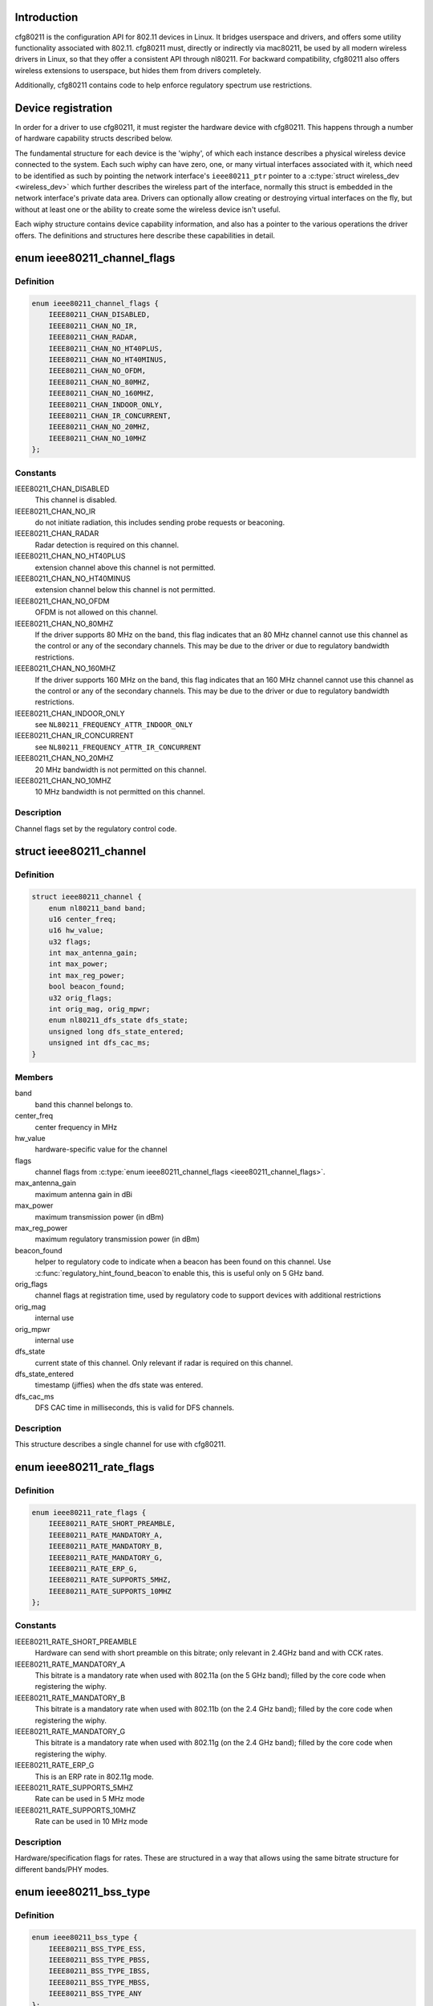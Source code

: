 .. -*- coding: utf-8; mode: rst -*-
.. src-file: include/net/cfg80211.h

.. _`introduction`:

Introduction
============

cfg80211 is the configuration API for 802.11 devices in Linux. It bridges
userspace and drivers, and offers some utility functionality associated
with 802.11. cfg80211 must, directly or indirectly via mac80211, be used
by all modern wireless drivers in Linux, so that they offer a consistent
API through nl80211. For backward compatibility, cfg80211 also offers
wireless extensions to userspace, but hides them from drivers completely.

Additionally, cfg80211 contains code to help enforce regulatory spectrum
use restrictions.

.. _`device-registration`:

Device registration
===================

In order for a driver to use cfg80211, it must register the hardware device
with cfg80211. This happens through a number of hardware capability structs
described below.

The fundamental structure for each device is the 'wiphy', of which each
instance describes a physical wireless device connected to the system. Each
such wiphy can have zero, one, or many virtual interfaces associated with
it, which need to be identified as such by pointing the network interface's
\ ``ieee80211_ptr``\  pointer to a \ :c:type:`struct wireless_dev <wireless_dev>`\  which further describes
the wireless part of the interface, normally this struct is embedded in the
network interface's private data area. Drivers can optionally allow creating
or destroying virtual interfaces on the fly, but without at least one or the
ability to create some the wireless device isn't useful.

Each wiphy structure contains device capability information, and also has
a pointer to the various operations the driver offers. The definitions and
structures here describe these capabilities in detail.

.. _`ieee80211_channel_flags`:

enum ieee80211_channel_flags
============================

.. c:type:: enum ieee80211_channel_flags

    channel flags

.. _`ieee80211_channel_flags.definition`:

Definition
----------

.. code-block:: c

    enum ieee80211_channel_flags {
        IEEE80211_CHAN_DISABLED,
        IEEE80211_CHAN_NO_IR,
        IEEE80211_CHAN_RADAR,
        IEEE80211_CHAN_NO_HT40PLUS,
        IEEE80211_CHAN_NO_HT40MINUS,
        IEEE80211_CHAN_NO_OFDM,
        IEEE80211_CHAN_NO_80MHZ,
        IEEE80211_CHAN_NO_160MHZ,
        IEEE80211_CHAN_INDOOR_ONLY,
        IEEE80211_CHAN_IR_CONCURRENT,
        IEEE80211_CHAN_NO_20MHZ,
        IEEE80211_CHAN_NO_10MHZ
    };

.. _`ieee80211_channel_flags.constants`:

Constants
---------

IEEE80211_CHAN_DISABLED
    This channel is disabled.

IEEE80211_CHAN_NO_IR
    do not initiate radiation, this includes
    sending probe requests or beaconing.

IEEE80211_CHAN_RADAR
    Radar detection is required on this channel.

IEEE80211_CHAN_NO_HT40PLUS
    extension channel above this channel
    is not permitted.

IEEE80211_CHAN_NO_HT40MINUS
    extension channel below this channel
    is not permitted.

IEEE80211_CHAN_NO_OFDM
    OFDM is not allowed on this channel.

IEEE80211_CHAN_NO_80MHZ
    If the driver supports 80 MHz on the band,
    this flag indicates that an 80 MHz channel cannot use this
    channel as the control or any of the secondary channels.
    This may be due to the driver or due to regulatory bandwidth
    restrictions.

IEEE80211_CHAN_NO_160MHZ
    If the driver supports 160 MHz on the band,
    this flag indicates that an 160 MHz channel cannot use this
    channel as the control or any of the secondary channels.
    This may be due to the driver or due to regulatory bandwidth
    restrictions.

IEEE80211_CHAN_INDOOR_ONLY
    see \ ``NL80211_FREQUENCY_ATTR_INDOOR_ONLY``\ 

IEEE80211_CHAN_IR_CONCURRENT
    see \ ``NL80211_FREQUENCY_ATTR_IR_CONCURRENT``\ 

IEEE80211_CHAN_NO_20MHZ
    20 MHz bandwidth is not permitted
    on this channel.

IEEE80211_CHAN_NO_10MHZ
    10 MHz bandwidth is not permitted
    on this channel.

.. _`ieee80211_channel_flags.description`:

Description
-----------

Channel flags set by the regulatory control code.

.. _`ieee80211_channel`:

struct ieee80211_channel
========================

.. c:type:: struct ieee80211_channel

    channel definition

.. _`ieee80211_channel.definition`:

Definition
----------

.. code-block:: c

    struct ieee80211_channel {
        enum nl80211_band band;
        u16 center_freq;
        u16 hw_value;
        u32 flags;
        int max_antenna_gain;
        int max_power;
        int max_reg_power;
        bool beacon_found;
        u32 orig_flags;
        int orig_mag, orig_mpwr;
        enum nl80211_dfs_state dfs_state;
        unsigned long dfs_state_entered;
        unsigned int dfs_cac_ms;
    }

.. _`ieee80211_channel.members`:

Members
-------

band
    band this channel belongs to.

center_freq
    center frequency in MHz

hw_value
    hardware-specific value for the channel

flags
    channel flags from \ :c:type:`enum ieee80211_channel_flags <ieee80211_channel_flags>`\ .

max_antenna_gain
    maximum antenna gain in dBi

max_power
    maximum transmission power (in dBm)

max_reg_power
    maximum regulatory transmission power (in dBm)

beacon_found
    helper to regulatory code to indicate when a beacon
    has been found on this channel. Use \ :c:func:`regulatory_hint_found_beacon`\ 
    to enable this, this is useful only on 5 GHz band.

orig_flags
    channel flags at registration time, used by regulatory
    code to support devices with additional restrictions

orig_mag
    internal use

orig_mpwr
    internal use

dfs_state
    current state of this channel. Only relevant if radar is required
    on this channel.

dfs_state_entered
    timestamp (jiffies) when the dfs state was entered.

dfs_cac_ms
    DFS CAC time in milliseconds, this is valid for DFS channels.

.. _`ieee80211_channel.description`:

Description
-----------

This structure describes a single channel for use
with cfg80211.

.. _`ieee80211_rate_flags`:

enum ieee80211_rate_flags
=========================

.. c:type:: enum ieee80211_rate_flags

    rate flags

.. _`ieee80211_rate_flags.definition`:

Definition
----------

.. code-block:: c

    enum ieee80211_rate_flags {
        IEEE80211_RATE_SHORT_PREAMBLE,
        IEEE80211_RATE_MANDATORY_A,
        IEEE80211_RATE_MANDATORY_B,
        IEEE80211_RATE_MANDATORY_G,
        IEEE80211_RATE_ERP_G,
        IEEE80211_RATE_SUPPORTS_5MHZ,
        IEEE80211_RATE_SUPPORTS_10MHZ
    };

.. _`ieee80211_rate_flags.constants`:

Constants
---------

IEEE80211_RATE_SHORT_PREAMBLE
    Hardware can send with short
    preamble on this bitrate; only relevant in 2.4GHz band and
    with CCK rates.

IEEE80211_RATE_MANDATORY_A
    This bitrate is a mandatory rate
    when used with 802.11a (on the 5 GHz band); filled by the
    core code when registering the wiphy.

IEEE80211_RATE_MANDATORY_B
    This bitrate is a mandatory rate
    when used with 802.11b (on the 2.4 GHz band); filled by the
    core code when registering the wiphy.

IEEE80211_RATE_MANDATORY_G
    This bitrate is a mandatory rate
    when used with 802.11g (on the 2.4 GHz band); filled by the
    core code when registering the wiphy.

IEEE80211_RATE_ERP_G
    This is an ERP rate in 802.11g mode.

IEEE80211_RATE_SUPPORTS_5MHZ
    Rate can be used in 5 MHz mode

IEEE80211_RATE_SUPPORTS_10MHZ
    Rate can be used in 10 MHz mode

.. _`ieee80211_rate_flags.description`:

Description
-----------

Hardware/specification flags for rates. These are structured
in a way that allows using the same bitrate structure for
different bands/PHY modes.

.. _`ieee80211_bss_type`:

enum ieee80211_bss_type
=======================

.. c:type:: enum ieee80211_bss_type

    BSS type filter

.. _`ieee80211_bss_type.definition`:

Definition
----------

.. code-block:: c

    enum ieee80211_bss_type {
        IEEE80211_BSS_TYPE_ESS,
        IEEE80211_BSS_TYPE_PBSS,
        IEEE80211_BSS_TYPE_IBSS,
        IEEE80211_BSS_TYPE_MBSS,
        IEEE80211_BSS_TYPE_ANY
    };

.. _`ieee80211_bss_type.constants`:

Constants
---------

IEEE80211_BSS_TYPE_ESS
    Infrastructure BSS

IEEE80211_BSS_TYPE_PBSS
    Personal BSS

IEEE80211_BSS_TYPE_IBSS
    Independent BSS

IEEE80211_BSS_TYPE_MBSS
    Mesh BSS

IEEE80211_BSS_TYPE_ANY
    Wildcard value for matching any BSS type

.. _`ieee80211_privacy`:

enum ieee80211_privacy
======================

.. c:type:: enum ieee80211_privacy

    BSS privacy filter

.. _`ieee80211_privacy.definition`:

Definition
----------

.. code-block:: c

    enum ieee80211_privacy {
        IEEE80211_PRIVACY_ON,
        IEEE80211_PRIVACY_OFF,
        IEEE80211_PRIVACY_ANY
    };

.. _`ieee80211_privacy.constants`:

Constants
---------

IEEE80211_PRIVACY_ON
    privacy bit set

IEEE80211_PRIVACY_OFF
    privacy bit clear

IEEE80211_PRIVACY_ANY
    Wildcard value for matching any privacy setting

.. _`ieee80211_rate`:

struct ieee80211_rate
=====================

.. c:type:: struct ieee80211_rate

    bitrate definition

.. _`ieee80211_rate.definition`:

Definition
----------

.. code-block:: c

    struct ieee80211_rate {
        u32 flags;
        u16 bitrate;
        u16 hw_value, hw_value_short;
    }

.. _`ieee80211_rate.members`:

Members
-------

flags
    rate-specific flags

bitrate
    bitrate in units of 100 Kbps

hw_value
    driver/hardware value for this rate

hw_value_short
    driver/hardware value for this rate when
    short preamble is used

.. _`ieee80211_rate.description`:

Description
-----------

This structure describes a bitrate that an 802.11 PHY can
operate with. The two values \ ``hw_value``\  and \ ``hw_value_short``\ 
are only for driver use when pointers to this structure are
passed around.

.. _`ieee80211_sta_ht_cap`:

struct ieee80211_sta_ht_cap
===========================

.. c:type:: struct ieee80211_sta_ht_cap

    STA's HT capabilities

.. _`ieee80211_sta_ht_cap.definition`:

Definition
----------

.. code-block:: c

    struct ieee80211_sta_ht_cap {
        u16 cap;
        bool ht_supported;
        u8 ampdu_factor;
        u8 ampdu_density;
        struct ieee80211_mcs_info mcs;
    }

.. _`ieee80211_sta_ht_cap.members`:

Members
-------

cap
    HT capabilities map as described in 802.11n spec

ht_supported
    is HT supported by the STA

ampdu_factor
    Maximum A-MPDU length factor

ampdu_density
    Minimum A-MPDU spacing

mcs
    Supported MCS rates

.. _`ieee80211_sta_ht_cap.description`:

Description
-----------

This structure describes most essential parameters needed
to describe 802.11n HT capabilities for an STA.

.. _`ieee80211_sta_vht_cap`:

struct ieee80211_sta_vht_cap
============================

.. c:type:: struct ieee80211_sta_vht_cap

    STA's VHT capabilities

.. _`ieee80211_sta_vht_cap.definition`:

Definition
----------

.. code-block:: c

    struct ieee80211_sta_vht_cap {
        bool vht_supported;
        u32 cap;
        struct ieee80211_vht_mcs_info vht_mcs;
    }

.. _`ieee80211_sta_vht_cap.members`:

Members
-------

vht_supported
    is VHT supported by the STA

cap
    VHT capabilities map as described in 802.11ac spec

vht_mcs
    Supported VHT MCS rates

.. _`ieee80211_sta_vht_cap.description`:

Description
-----------

This structure describes most essential parameters needed
to describe 802.11ac VHT capabilities for an STA.

.. _`ieee80211_supported_band`:

struct ieee80211_supported_band
===============================

.. c:type:: struct ieee80211_supported_band

    frequency band definition

.. _`ieee80211_supported_band.definition`:

Definition
----------

.. code-block:: c

    struct ieee80211_supported_band {
        struct ieee80211_channel *channels;
        struct ieee80211_rate *bitrates;
        enum nl80211_band band;
        int n_channels;
        int n_bitrates;
        struct ieee80211_sta_ht_cap ht_cap;
        struct ieee80211_sta_vht_cap vht_cap;
    }

.. _`ieee80211_supported_band.members`:

Members
-------

channels
    Array of channels the hardware can operate in
    in this band.

bitrates
    Array of bitrates the hardware can operate with
    in this band. Must be sorted to give a valid "supported
    rates" IE, i.e. CCK rates first, then OFDM.

band
    the band this structure represents

n_channels
    Number of channels in \ ``channels``\ 

n_bitrates
    Number of bitrates in \ ``bitrates``\ 

ht_cap
    HT capabilities in this band

vht_cap
    VHT capabilities in this band

.. _`ieee80211_supported_band.description`:

Description
-----------

This structure describes a frequency band a wiphy
is able to operate in.

.. _`wiphy_read_of_freq_limits`:

wiphy_read_of_freq_limits
=========================

.. c:function:: void wiphy_read_of_freq_limits(struct wiphy *wiphy)

    read frequency limits from device tree

    :param struct wiphy \*wiphy:
        the wireless device to get extra limits for

.. _`wiphy_read_of_freq_limits.description`:

Description
-----------

Some devices may have extra limitations specified in DT. This may be useful
for chipsets that normally support more bands but are limited due to board
design (e.g. by antennas or external power amplifier).

This function reads info from DT and uses it to *modify* channels (disable
unavailable ones). It's usually a *bad* idea to use it in drivers with
shared channel data as DT limitations are device specific. You should make
sure to call it only if channels in wiphy are copied and can be modified
without affecting other devices.

As this function access device node it has to be called after set_wiphy_dev.
It also modifies channels so they have to be set first.
If using this helper, call it before \ :c:func:`wiphy_register`\ .

.. _`actions-and-configuration`:

Actions and configuration
=========================

Each wireless device and each virtual interface offer a set of configuration
operations and other actions that are invoked by userspace. Each of these
actions is described in the operations structure, and the parameters these
operations use are described separately.

Additionally, some operations are asynchronous and expect to get status
information via some functions that drivers need to call.

Scanning and BSS list handling with its associated functionality is described
in a separate chapter.

.. _`vif_params`:

struct vif_params
=================

.. c:type:: struct vif_params

    describes virtual interface parameters

.. _`vif_params.definition`:

Definition
----------

.. code-block:: c

    struct vif_params {
        u32 flags;
        int use_4addr;
        u8 macaddr[ETH_ALEN];
        const u8 *vht_mumimo_groups;
        const u8 *vht_mumimo_follow_addr;
    }

.. _`vif_params.members`:

Members
-------

flags
    monitor interface flags, unchanged if 0, otherwise
    \ ``MONITOR_FLAG_CHANGED``\  will be set

use_4addr
    use 4-address frames

macaddr
    address to use for this virtual interface.
    If this parameter is set to zero address the driver may
    determine the address as needed.
    This feature is only fully supported by drivers that enable the
    \ ``NL80211_FEATURE_MAC_ON_CREATE``\  flag.  Others may support creating
    *     only p2p devices with specified MAC.

vht_mumimo_groups
    MU-MIMO groupID, used for monitoring MU-MIMO packets
    belonging to that MU-MIMO groupID; \ ``NULL``\  if not changed

vht_mumimo_follow_addr
    MU-MIMO follow address, used for monitoring
    MU-MIMO packets going to the specified station; \ ``NULL``\  if not changed

.. _`key_params`:

struct key_params
=================

.. c:type:: struct key_params

    key information

.. _`key_params.definition`:

Definition
----------

.. code-block:: c

    struct key_params {
        const u8 *key;
        const u8 *seq;
        int key_len;
        int seq_len;
        u32 cipher;
    }

.. _`key_params.members`:

Members
-------

key
    key material

seq
    sequence counter (IV/PN) for TKIP and CCMP keys, only used
    with the \ :c:func:`get_key`\  callback, must be in little endian,
    length given by \ ``seq_len``\ .

key_len
    length of key material

seq_len
    length of \ ``seq``\ .

cipher
    cipher suite selector

.. _`key_params.description`:

Description
-----------

Information about a key

.. _`cfg80211_chan_def`:

struct cfg80211_chan_def
========================

.. c:type:: struct cfg80211_chan_def

    channel definition

.. _`cfg80211_chan_def.definition`:

Definition
----------

.. code-block:: c

    struct cfg80211_chan_def {
        struct ieee80211_channel *chan;
        enum nl80211_chan_width width;
        u32 center_freq1;
        u32 center_freq2;
    }

.. _`cfg80211_chan_def.members`:

Members
-------

chan
    the (control) channel

width
    channel width

center_freq1
    center frequency of first segment

center_freq2
    center frequency of second segment
    (only with 80+80 MHz)

.. _`cfg80211_get_chandef_type`:

cfg80211_get_chandef_type
=========================

.. c:function:: enum nl80211_channel_type cfg80211_get_chandef_type(const struct cfg80211_chan_def *chandef)

    return old channel type from chandef

    :param const struct cfg80211_chan_def \*chandef:
        the channel definition

.. _`cfg80211_get_chandef_type.return`:

Return
------

The old channel type (NOHT, HT20, HT40+/-) from a given
chandef, which must have a bandwidth allowing this conversion.

.. _`cfg80211_chandef_create`:

cfg80211_chandef_create
=======================

.. c:function:: void cfg80211_chandef_create(struct cfg80211_chan_def *chandef, struct ieee80211_channel *channel, enum nl80211_channel_type chantype)

    create channel definition using channel type

    :param struct cfg80211_chan_def \*chandef:
        the channel definition struct to fill

    :param struct ieee80211_channel \*channel:
        the control channel

    :param enum nl80211_channel_type chantype:
        the channel type

.. _`cfg80211_chandef_create.description`:

Description
-----------

Given a channel type, create a channel definition.

.. _`cfg80211_chandef_identical`:

cfg80211_chandef_identical
==========================

.. c:function:: bool cfg80211_chandef_identical(const struct cfg80211_chan_def *chandef1, const struct cfg80211_chan_def *chandef2)

    check if two channel definitions are identical

    :param const struct cfg80211_chan_def \*chandef1:
        first channel definition

    :param const struct cfg80211_chan_def \*chandef2:
        second channel definition

.. _`cfg80211_chandef_identical.return`:

Return
------

\ ``true``\  if the channels defined by the channel definitions are
identical, \ ``false``\  otherwise.

.. _`cfg80211_chandef_compatible`:

cfg80211_chandef_compatible
===========================

.. c:function:: const struct cfg80211_chan_def *cfg80211_chandef_compatible(const struct cfg80211_chan_def *chandef1, const struct cfg80211_chan_def *chandef2)

    check if two channel definitions are compatible

    :param const struct cfg80211_chan_def \*chandef1:
        first channel definition

    :param const struct cfg80211_chan_def \*chandef2:
        second channel definition

.. _`cfg80211_chandef_compatible.return`:

Return
------

\ ``NULL``\  if the given channel definitions are incompatible,
chandef1 or chandef2 otherwise.

.. _`cfg80211_chandef_valid`:

cfg80211_chandef_valid
======================

.. c:function:: bool cfg80211_chandef_valid(const struct cfg80211_chan_def *chandef)

    check if a channel definition is valid

    :param const struct cfg80211_chan_def \*chandef:
        the channel definition to check

.. _`cfg80211_chandef_valid.return`:

Return
------

\ ``true``\  if the channel definition is valid. \ ``false``\  otherwise.

.. _`cfg80211_chandef_usable`:

cfg80211_chandef_usable
=======================

.. c:function:: bool cfg80211_chandef_usable(struct wiphy *wiphy, const struct cfg80211_chan_def *chandef, u32 prohibited_flags)

    check if secondary channels can be used

    :param struct wiphy \*wiphy:
        the wiphy to validate against

    :param const struct cfg80211_chan_def \*chandef:
        the channel definition to check

    :param u32 prohibited_flags:
        the regulatory channel flags that must not be set

.. _`cfg80211_chandef_usable.return`:

Return
------

\ ``true``\  if secondary channels are usable. \ ``false``\  otherwise.

.. _`cfg80211_chandef_dfs_required`:

cfg80211_chandef_dfs_required
=============================

.. c:function:: int cfg80211_chandef_dfs_required(struct wiphy *wiphy, const struct cfg80211_chan_def *chandef, enum nl80211_iftype iftype)

    checks if radar detection is required

    :param struct wiphy \*wiphy:
        the wiphy to validate against

    :param const struct cfg80211_chan_def \*chandef:
        the channel definition to check

    :param enum nl80211_iftype iftype:
        the interface type as specified in \ :c:type:`enum nl80211_iftype <nl80211_iftype>`\ 

.. _`cfg80211_chandef_dfs_required.return`:

Return
------

     1 if radar detection is required, 0 if it is not, < 0 on error

.. _`ieee80211_chandef_rate_flags`:

ieee80211_chandef_rate_flags
============================

.. c:function:: enum ieee80211_rate_flags ieee80211_chandef_rate_flags(struct cfg80211_chan_def *chandef)

    returns rate flags for a channel

    :param struct cfg80211_chan_def \*chandef:
        channel definition for the channel

.. _`ieee80211_chandef_rate_flags.description`:

Description
-----------

In some channel types, not all rates may be used - for example CCK
rates may not be used in 5/10 MHz channels.

.. _`ieee80211_chandef_rate_flags.return`:

Return
------

rate flags which apply for this channel

.. _`ieee80211_chandef_max_power`:

ieee80211_chandef_max_power
===========================

.. c:function:: int ieee80211_chandef_max_power(struct cfg80211_chan_def *chandef)

    maximum transmission power for the chandef

    :param struct cfg80211_chan_def \*chandef:
        channel definition for the channel

.. _`ieee80211_chandef_max_power.description`:

Description
-----------

In some regulations, the transmit power may depend on the configured channel
bandwidth which may be defined as dBm/MHz. This function returns the actual
max_power for non-standard (20 MHz) channels.

.. _`ieee80211_chandef_max_power.return`:

Return
------

maximum allowed transmission power in dBm for the chandef

.. _`survey_info_flags`:

enum survey_info_flags
======================

.. c:type:: enum survey_info_flags

    survey information flags

.. _`survey_info_flags.definition`:

Definition
----------

.. code-block:: c

    enum survey_info_flags {
        SURVEY_INFO_NOISE_DBM,
        SURVEY_INFO_IN_USE,
        SURVEY_INFO_TIME,
        SURVEY_INFO_TIME_BUSY,
        SURVEY_INFO_TIME_EXT_BUSY,
        SURVEY_INFO_TIME_RX,
        SURVEY_INFO_TIME_TX,
        SURVEY_INFO_TIME_SCAN
    };

.. _`survey_info_flags.constants`:

Constants
---------

SURVEY_INFO_NOISE_DBM
    noise (in dBm) was filled in

SURVEY_INFO_IN_USE
    channel is currently being used

SURVEY_INFO_TIME
    active time (in ms) was filled in

SURVEY_INFO_TIME_BUSY
    busy time was filled in

SURVEY_INFO_TIME_EXT_BUSY
    extension channel busy time was filled in

SURVEY_INFO_TIME_RX
    receive time was filled in

SURVEY_INFO_TIME_TX
    transmit time was filled in

SURVEY_INFO_TIME_SCAN
    scan time was filled in

.. _`survey_info_flags.description`:

Description
-----------

Used by the driver to indicate which info in \ :c:type:`struct survey_info <survey_info>`\ 
it has filled in during the \ :c:func:`get_survey`\ .

.. _`survey_info`:

struct survey_info
==================

.. c:type:: struct survey_info

    channel survey response

.. _`survey_info.definition`:

Definition
----------

.. code-block:: c

    struct survey_info {
        struct ieee80211_channel *channel;
        u64 time;
        u64 time_busy;
        u64 time_ext_busy;
        u64 time_rx;
        u64 time_tx;
        u64 time_scan;
        u32 filled;
        s8 noise;
    }

.. _`survey_info.members`:

Members
-------

channel
    the channel this survey record reports, may be \ ``NULL``\  for a single
    record to report global statistics

time
    amount of time in ms the radio was turn on (on the channel)

time_busy
    amount of time the primary channel was sensed busy

time_ext_busy
    amount of time the extension channel was sensed busy

time_rx
    amount of time the radio spent receiving data

time_tx
    amount of time the radio spent transmitting data

time_scan
    amount of time the radio spent for scanning

filled
    bitflag of flags from \ :c:type:`enum survey_info_flags <survey_info_flags>`\ 

noise
    channel noise in dBm. This and all following fields are
    optional

.. _`survey_info.description`:

Description
-----------

Used by \ :c:func:`dump_survey`\  to report back per-channel survey information.

This structure can later be expanded with things like
channel duty cycle etc.

.. _`cfg80211_crypto_settings`:

struct cfg80211_crypto_settings
===============================

.. c:type:: struct cfg80211_crypto_settings

    Crypto settings

.. _`cfg80211_crypto_settings.definition`:

Definition
----------

.. code-block:: c

    struct cfg80211_crypto_settings {
        u32 wpa_versions;
        u32 cipher_group;
        int n_ciphers_pairwise;
        u32 ciphers_pairwise[NL80211_MAX_NR_CIPHER_SUITES];
        int n_akm_suites;
        u32 akm_suites[NL80211_MAX_NR_AKM_SUITES];
        bool control_port;
        __be16 control_port_ethertype;
        bool control_port_no_encrypt;
        struct key_params *wep_keys;
        int wep_tx_key;
        const u8 *psk;
    }

.. _`cfg80211_crypto_settings.members`:

Members
-------

wpa_versions
    indicates which, if any, WPA versions are enabled
    (from enum nl80211_wpa_versions)

cipher_group
    group key cipher suite (or 0 if unset)

n_ciphers_pairwise
    number of AP supported unicast ciphers

ciphers_pairwise
    unicast key cipher suites

n_akm_suites
    number of AKM suites

akm_suites
    AKM suites

control_port
    Whether user space controls IEEE 802.1X port, i.e.,
    sets/clears \ ``NL80211_STA_FLAG_AUTHORIZED``\ . If true, the driver is
    required to assume that the port is unauthorized until authorized by
    user space. Otherwise, port is marked authorized by default.

control_port_ethertype
    the control port protocol that should be
    allowed through even on unauthorized ports

control_port_no_encrypt
    TRUE to prevent encryption of control port
    protocol frames.

wep_keys
    static WEP keys, if not NULL points to an array of
    CFG80211_MAX_WEP_KEYS WEP keys

wep_tx_key
    key index (0..3) of the default TX static WEP key

psk
    PSK (for devices supporting 4-way-handshake offload)

.. _`cfg80211_beacon_data`:

struct cfg80211_beacon_data
===========================

.. c:type:: struct cfg80211_beacon_data

    beacon data

.. _`cfg80211_beacon_data.definition`:

Definition
----------

.. code-block:: c

    struct cfg80211_beacon_data {
        const u8 *head, *tail;
        const u8 *beacon_ies;
        const u8 *proberesp_ies;
        const u8 *assocresp_ies;
        const u8 *probe_resp;
        size_t head_len, tail_len;
        size_t beacon_ies_len;
        size_t proberesp_ies_len;
        size_t assocresp_ies_len;
        size_t probe_resp_len;
    }

.. _`cfg80211_beacon_data.members`:

Members
-------

head
    head portion of beacon (before TIM IE)
    or \ ``NULL``\  if not changed

tail
    tail portion of beacon (after TIM IE)
    or \ ``NULL``\  if not changed

beacon_ies
    extra information element(s) to add into Beacon frames or \ ``NULL``\ 

proberesp_ies
    extra information element(s) to add into Probe Response
    frames or \ ``NULL``\ 

assocresp_ies
    extra information element(s) to add into (Re)Association
    Response frames or \ ``NULL``\ 

probe_resp
    probe response template (AP mode only)

head_len
    length of \ ``head``\ 

tail_len
    length of \ ``tail``\ 

beacon_ies_len
    length of beacon_ies in octets

proberesp_ies_len
    length of proberesp_ies in octets

assocresp_ies_len
    length of assocresp_ies in octets

probe_resp_len
    length of probe response template (@probe_resp)

.. _`cfg80211_acl_data`:

struct cfg80211_acl_data
========================

.. c:type:: struct cfg80211_acl_data

    Access control list data

.. _`cfg80211_acl_data.definition`:

Definition
----------

.. code-block:: c

    struct cfg80211_acl_data {
        enum nl80211_acl_policy acl_policy;
        int n_acl_entries;
        struct mac_address mac_addrs[];
    }

.. _`cfg80211_acl_data.members`:

Members
-------

acl_policy
    ACL policy to be applied on the station's
    entry specified by mac_addr

n_acl_entries
    Number of MAC address entries passed

mac_addrs
    List of MAC addresses of stations to be used for ACL

.. _`cfg80211_ap_settings`:

struct cfg80211_ap_settings
===========================

.. c:type:: struct cfg80211_ap_settings

    AP configuration

.. _`cfg80211_ap_settings.definition`:

Definition
----------

.. code-block:: c

    struct cfg80211_ap_settings {
        struct cfg80211_chan_def chandef;
        struct cfg80211_beacon_data beacon;
        int beacon_interval, dtim_period;
        const u8 *ssid;
        size_t ssid_len;
        enum nl80211_hidden_ssid hidden_ssid;
        struct cfg80211_crypto_settings crypto;
        bool privacy;
        enum nl80211_auth_type auth_type;
        enum nl80211_smps_mode smps_mode;
        int inactivity_timeout;
        u8 p2p_ctwindow;
        bool p2p_opp_ps;
        const struct cfg80211_acl_data *acl;
        bool pbss;
        struct cfg80211_bitrate_mask beacon_rate;
        const struct ieee80211_ht_cap *ht_cap;
        const struct ieee80211_vht_cap *vht_cap;
        bool ht_required, vht_required;
    }

.. _`cfg80211_ap_settings.members`:

Members
-------

chandef
    defines the channel to use

beacon
    beacon data

beacon_interval
    beacon interval

dtim_period
    DTIM period

ssid
    SSID to be used in the BSS (note: may be \ ``NULL``\  if not provided from
    user space)

ssid_len
    length of \ ``ssid``\ 

hidden_ssid
    whether to hide the SSID in Beacon/Probe Response frames

crypto
    crypto settings

privacy
    the BSS uses privacy

auth_type
    Authentication type (algorithm)

smps_mode
    SMPS mode

inactivity_timeout
    time in seconds to determine station's inactivity.

p2p_ctwindow
    P2P CT Window

p2p_opp_ps
    P2P opportunistic PS

acl
    ACL configuration used by the drivers which has support for
    MAC address based access control

pbss
    If set, start as a PCP instead of AP. Relevant for DMG
    networks.

beacon_rate
    bitrate to be used for beacons

ht_cap
    HT capabilities (or \ ``NULL``\  if HT isn't enabled)

vht_cap
    VHT capabilities (or \ ``NULL``\  if VHT isn't enabled)

ht_required
    stations must support HT

vht_required
    stations must support VHT

.. _`cfg80211_ap_settings.description`:

Description
-----------

Used to configure an AP interface.

.. _`cfg80211_csa_settings`:

struct cfg80211_csa_settings
============================

.. c:type:: struct cfg80211_csa_settings

    channel switch settings

.. _`cfg80211_csa_settings.definition`:

Definition
----------

.. code-block:: c

    struct cfg80211_csa_settings {
        struct cfg80211_chan_def chandef;
        struct cfg80211_beacon_data beacon_csa;
        const u16 *counter_offsets_beacon;
        const u16 *counter_offsets_presp;
        unsigned int n_counter_offsets_beacon;
        unsigned int n_counter_offsets_presp;
        struct cfg80211_beacon_data beacon_after;
        bool radar_required;
        bool block_tx;
        u8 count;
    }

.. _`cfg80211_csa_settings.members`:

Members
-------

chandef
    defines the channel to use after the switch

beacon_csa
    beacon data while performing the switch

counter_offsets_beacon
    offsets of the counters within the beacon (tail)

counter_offsets_presp
    offsets of the counters within the probe response

n_counter_offsets_beacon
    number of csa counters the beacon (tail)

n_counter_offsets_presp
    number of csa counters in the probe response

beacon_after
    beacon data to be used on the new channel

radar_required
    whether radar detection is required on the new channel

block_tx
    whether transmissions should be blocked while changing

count
    number of beacons until switch

.. _`cfg80211_csa_settings.description`:

Description
-----------

Used for channel switch

.. _`iface_combination_params`:

struct iface_combination_params
===============================

.. c:type:: struct iface_combination_params

    input parameters for interface combinations

.. _`iface_combination_params.definition`:

Definition
----------

.. code-block:: c

    struct iface_combination_params {
        int num_different_channels;
        u8 radar_detect;
        int iftype_num[NUM_NL80211_IFTYPES];
        u32 new_beacon_int;
    }

.. _`iface_combination_params.members`:

Members
-------

num_different_channels
    the number of different channels we want
    to use for verification

radar_detect
    a bitmap where each bit corresponds to a channel
    width where radar detection is needed, as in the definition of
    \ :c:type:`struct ieee80211_iface_combination <ieee80211_iface_combination>`\ .@radar_detect_widths

iftype_num
    array with the number of interfaces of each interface
    type.  The index is the interface type as specified in \ :c:type:`struct enum <enum>`\ 
    nl80211_iftype.

new_beacon_int
    set this to the beacon interval of a new interface
    that's not operating yet, if such is to be checked as part of
    the verification

.. _`iface_combination_params.description`:

Description
-----------

Used to pass interface combination parameters

.. _`station_parameters_apply_mask`:

enum station_parameters_apply_mask
==================================

.. c:type:: enum station_parameters_apply_mask

    station parameter values to apply

.. _`station_parameters_apply_mask.definition`:

Definition
----------

.. code-block:: c

    enum station_parameters_apply_mask {
        STATION_PARAM_APPLY_UAPSD,
        STATION_PARAM_APPLY_CAPABILITY,
        STATION_PARAM_APPLY_PLINK_STATE
    };

.. _`station_parameters_apply_mask.constants`:

Constants
---------

STATION_PARAM_APPLY_UAPSD
    apply new uAPSD parameters (uapsd_queues, max_sp)

STATION_PARAM_APPLY_CAPABILITY
    apply new capability

STATION_PARAM_APPLY_PLINK_STATE
    apply new plink state

.. _`station_parameters_apply_mask.description`:

Description
-----------

Not all station parameters have in-band "no change" signalling,
for those that don't these flags will are used.

.. _`station_parameters`:

struct station_parameters
=========================

.. c:type:: struct station_parameters

    station parameters

.. _`station_parameters.definition`:

Definition
----------

.. code-block:: c

    struct station_parameters {
        const u8 *supported_rates;
        struct net_device *vlan;
        u32 sta_flags_mask, sta_flags_set;
        u32 sta_modify_mask;
        int listen_interval;
        u16 aid;
        u16 peer_aid;
        u8 supported_rates_len;
        u8 plink_action;
        u8 plink_state;
        const struct ieee80211_ht_cap *ht_capa;
        const struct ieee80211_vht_cap *vht_capa;
        u8 uapsd_queues;
        u8 max_sp;
        enum nl80211_mesh_power_mode local_pm;
        u16 capability;
        const u8 *ext_capab;
        u8 ext_capab_len;
        const u8 *supported_channels;
        u8 supported_channels_len;
        const u8 *supported_oper_classes;
        u8 supported_oper_classes_len;
        u8 opmode_notif;
        bool opmode_notif_used;
        int support_p2p_ps;
    }

.. _`station_parameters.members`:

Members
-------

supported_rates
    supported rates in IEEE 802.11 format
    (or NULL for no change)

vlan
    vlan interface station should belong to

sta_flags_mask
    station flags that changed
    (bitmask of BIT(%NL80211_STA_FLAG_...))

sta_flags_set
    station flags values
    (bitmask of BIT(%NL80211_STA_FLAG_...))

sta_modify_mask
    bitmap indicating which parameters changed
    (for those that don't have a natural "no change" value),
    see \ :c:type:`enum station_parameters_apply_mask <station_parameters_apply_mask>`\ 

listen_interval
    listen interval or -1 for no change

aid
    AID or zero for no change

peer_aid
    mesh peer AID or zero for no change

supported_rates_len
    number of supported rates

plink_action
    plink action to take

plink_state
    set the peer link state for a station

ht_capa
    HT capabilities of station

vht_capa
    VHT capabilities of station

uapsd_queues
    bitmap of queues configured for uapsd. same format
    as the AC bitmap in the QoS info field

max_sp
    max Service Period. same format as the MAX_SP in the
    QoS info field (but already shifted down)

local_pm
    local link-specific mesh power save mode (no change when set
    to unknown)

capability
    station capability

ext_capab
    extended capabilities of the station

ext_capab_len
    number of extended capabilities

supported_channels
    supported channels in IEEE 802.11 format

supported_channels_len
    number of supported channels

supported_oper_classes
    supported oper classes in IEEE 802.11 format

supported_oper_classes_len
    number of supported operating classes

opmode_notif
    operating mode field from Operating Mode Notification

opmode_notif_used
    information if operating mode field is used

support_p2p_ps
    information if station supports P2P PS mechanism

.. _`station_parameters.description`:

Description
-----------

Used to change and create a new station.

.. _`station_del_parameters`:

struct station_del_parameters
=============================

.. c:type:: struct station_del_parameters

    station deletion parameters

.. _`station_del_parameters.definition`:

Definition
----------

.. code-block:: c

    struct station_del_parameters {
        const u8 *mac;
        u8 subtype;
        u16 reason_code;
    }

.. _`station_del_parameters.members`:

Members
-------

mac
    MAC address of the station to remove or NULL to remove all stations

subtype
    Management frame subtype to use for indicating removal
    (10 = Disassociation, 12 = Deauthentication)

reason_code
    Reason code for the Disassociation/Deauthentication frame

.. _`station_del_parameters.description`:

Description
-----------

Used to delete a station entry (or all stations).

.. _`cfg80211_station_type`:

enum cfg80211_station_type
==========================

.. c:type:: enum cfg80211_station_type

    the type of station being modified

.. _`cfg80211_station_type.definition`:

Definition
----------

.. code-block:: c

    enum cfg80211_station_type {
        CFG80211_STA_AP_CLIENT,
        CFG80211_STA_AP_CLIENT_UNASSOC,
        CFG80211_STA_AP_MLME_CLIENT,
        CFG80211_STA_AP_STA,
        CFG80211_STA_IBSS,
        CFG80211_STA_TDLS_PEER_SETUP,
        CFG80211_STA_TDLS_PEER_ACTIVE,
        CFG80211_STA_MESH_PEER_KERNEL,
        CFG80211_STA_MESH_PEER_USER
    };

.. _`cfg80211_station_type.constants`:

Constants
---------

CFG80211_STA_AP_CLIENT
    client of an AP interface

CFG80211_STA_AP_CLIENT_UNASSOC
    client of an AP interface that is still
    unassociated (update properties for this type of client is permitted)

CFG80211_STA_AP_MLME_CLIENT
    client of an AP interface that has
    the AP MLME in the device

CFG80211_STA_AP_STA
    AP station on managed interface

CFG80211_STA_IBSS
    IBSS station

CFG80211_STA_TDLS_PEER_SETUP
    TDLS peer on managed interface (dummy entry
    while TDLS setup is in progress, it moves out of this state when
    being marked authorized; use this only if TDLS with external setup is
    supported/used)

CFG80211_STA_TDLS_PEER_ACTIVE
    TDLS peer on managed interface (active
    entry that is operating, has been marked authorized by userspace)

CFG80211_STA_MESH_PEER_KERNEL
    peer on mesh interface (kernel managed)

CFG80211_STA_MESH_PEER_USER
    peer on mesh interface (user managed)

.. _`cfg80211_check_station_change`:

cfg80211_check_station_change
=============================

.. c:function:: int cfg80211_check_station_change(struct wiphy *wiphy, struct station_parameters *params, enum cfg80211_station_type statype)

    validate parameter changes

    :param struct wiphy \*wiphy:
        the wiphy this operates on

    :param struct station_parameters \*params:
        the new parameters for a station

    :param enum cfg80211_station_type statype:
        the type of station being modified

.. _`cfg80211_check_station_change.description`:

Description
-----------

Utility function for the \ ``change_station``\  driver method. Call this function
with the appropriate station type looking up the station (and checking that
it exists). It will verify whether the station change is acceptable, and if
not will return an error code. Note that it may modify the parameters for
backward compatibility reasons, so don't use them before calling this.

.. _`rate_info_flags`:

enum rate_info_flags
====================

.. c:type:: enum rate_info_flags

    bitrate info flags

.. _`rate_info_flags.definition`:

Definition
----------

.. code-block:: c

    enum rate_info_flags {
        RATE_INFO_FLAGS_MCS,
        RATE_INFO_FLAGS_VHT_MCS,
        RATE_INFO_FLAGS_SHORT_GI,
        RATE_INFO_FLAGS_60G
    };

.. _`rate_info_flags.constants`:

Constants
---------

RATE_INFO_FLAGS_MCS
    mcs field filled with HT MCS

RATE_INFO_FLAGS_VHT_MCS
    mcs field filled with VHT MCS

RATE_INFO_FLAGS_SHORT_GI
    400ns guard interval

RATE_INFO_FLAGS_60G
    60GHz MCS

.. _`rate_info_flags.description`:

Description
-----------

Used by the driver to indicate the specific rate transmission
type for 802.11n transmissions.

.. _`rate_info_bw`:

enum rate_info_bw
=================

.. c:type:: enum rate_info_bw

    rate bandwidth information

.. _`rate_info_bw.definition`:

Definition
----------

.. code-block:: c

    enum rate_info_bw {
        RATE_INFO_BW_20,
        RATE_INFO_BW_5,
        RATE_INFO_BW_10,
        RATE_INFO_BW_40,
        RATE_INFO_BW_80,
        RATE_INFO_BW_160
    };

.. _`rate_info_bw.constants`:

Constants
---------

RATE_INFO_BW_20
    20 MHz bandwidth

RATE_INFO_BW_5
    5 MHz bandwidth

RATE_INFO_BW_10
    10 MHz bandwidth

RATE_INFO_BW_40
    40 MHz bandwidth

RATE_INFO_BW_80
    80 MHz bandwidth

RATE_INFO_BW_160
    160 MHz bandwidth

.. _`rate_info_bw.description`:

Description
-----------

Used by the driver to indicate the rate bandwidth.

.. _`rate_info`:

struct rate_info
================

.. c:type:: struct rate_info

    bitrate information

.. _`rate_info.definition`:

Definition
----------

.. code-block:: c

    struct rate_info {
        u8 flags;
        u8 mcs;
        u16 legacy;
        u8 nss;
        u8 bw;
    }

.. _`rate_info.members`:

Members
-------

flags
    bitflag of flags from \ :c:type:`enum rate_info_flags <rate_info_flags>`\ 

mcs
    mcs index if struct describes a 802.11n bitrate

legacy
    bitrate in 100kbit/s for 802.11abg

nss
    number of streams (VHT only)

bw
    bandwidth (from \ :c:type:`enum rate_info_bw <rate_info_bw>`\ )

.. _`rate_info.description`:

Description
-----------

Information about a receiving or transmitting bitrate

.. _`bss_param_flags`:

enum bss_param_flags
====================

.. c:type:: enum bss_param_flags

    bitrate info flags

.. _`bss_param_flags.definition`:

Definition
----------

.. code-block:: c

    enum bss_param_flags {
        BSS_PARAM_FLAGS_CTS_PROT,
        BSS_PARAM_FLAGS_SHORT_PREAMBLE,
        BSS_PARAM_FLAGS_SHORT_SLOT_TIME
    };

.. _`bss_param_flags.constants`:

Constants
---------

BSS_PARAM_FLAGS_CTS_PROT
    whether CTS protection is enabled

BSS_PARAM_FLAGS_SHORT_PREAMBLE
    whether short preamble is enabled

BSS_PARAM_FLAGS_SHORT_SLOT_TIME
    whether short slot time is enabled

.. _`bss_param_flags.description`:

Description
-----------

Used by the driver to indicate the specific rate transmission
type for 802.11n transmissions.

.. _`sta_bss_parameters`:

struct sta_bss_parameters
=========================

.. c:type:: struct sta_bss_parameters

    BSS parameters for the attached station

.. _`sta_bss_parameters.definition`:

Definition
----------

.. code-block:: c

    struct sta_bss_parameters {
        u8 flags;
        u8 dtim_period;
        u16 beacon_interval;
    }

.. _`sta_bss_parameters.members`:

Members
-------

flags
    bitflag of flags from \ :c:type:`enum bss_param_flags <bss_param_flags>`\ 

dtim_period
    DTIM period for the BSS

beacon_interval
    beacon interval

.. _`sta_bss_parameters.description`:

Description
-----------

Information about the currently associated BSS

.. _`cfg80211_tid_stats`:

struct cfg80211_tid_stats
=========================

.. c:type:: struct cfg80211_tid_stats

    per-TID statistics

.. _`cfg80211_tid_stats.definition`:

Definition
----------

.. code-block:: c

    struct cfg80211_tid_stats {
        u32 filled;
        u64 rx_msdu;
        u64 tx_msdu;
        u64 tx_msdu_retries;
        u64 tx_msdu_failed;
    }

.. _`cfg80211_tid_stats.members`:

Members
-------

filled
    bitmap of flags using the bits of \ :c:type:`enum nl80211_tid_stats <nl80211_tid_stats>`\  to
    indicate the relevant values in this struct are filled

rx_msdu
    number of received MSDUs

tx_msdu
    number of (attempted) transmitted MSDUs

tx_msdu_retries
    number of retries (not counting the first) for
    transmitted MSDUs

tx_msdu_failed
    number of failed transmitted MSDUs

.. _`station_info`:

struct station_info
===================

.. c:type:: struct station_info

    station information

.. _`station_info.definition`:

Definition
----------

.. code-block:: c

    struct station_info {
        u64 filled;
        u32 connected_time;
        u32 inactive_time;
        u64 rx_bytes;
        u64 tx_bytes;
        u16 llid;
        u16 plid;
        u8 plink_state;
        s8 signal;
        s8 signal_avg;
        u8 chains;
        s8 chain_signal[IEEE80211_MAX_CHAINS];
        s8 chain_signal_avg[IEEE80211_MAX_CHAINS];
        struct rate_info txrate;
        struct rate_info rxrate;
        u32 rx_packets;
        u32 tx_packets;
        u32 tx_retries;
        u32 tx_failed;
        u32 rx_dropped_misc;
        struct sta_bss_parameters bss_param;
        struct nl80211_sta_flag_update sta_flags;
        int generation;
        const u8 *assoc_req_ies;
        size_t assoc_req_ies_len;
        u32 beacon_loss_count;
        s64 t_offset;
        enum nl80211_mesh_power_mode local_pm;
        enum nl80211_mesh_power_mode peer_pm;
        enum nl80211_mesh_power_mode nonpeer_pm;
        u32 expected_throughput;
        u64 rx_beacon;
        u64 rx_duration;
        u8 rx_beacon_signal_avg;
        struct cfg80211_tid_stats pertid[IEEE80211_NUM_TIDS + 1];
    }

.. _`station_info.members`:

Members
-------

filled
    bitflag of flags using the bits of \ :c:type:`enum nl80211_sta_info <nl80211_sta_info>`\  to
    indicate the relevant values in this struct for them

connected_time
    time(in secs) since a station is last connected

inactive_time
    time since last station activity (tx/rx) in milliseconds

rx_bytes
    bytes (size of MPDUs) received from this station

tx_bytes
    bytes (size of MPDUs) transmitted to this station

llid
    mesh local link id

plid
    mesh peer link id

plink_state
    mesh peer link state

signal
    The signal strength, type depends on the wiphy's signal_type.
    For CFG80211_SIGNAL_TYPE_MBM, value is expressed in _dBm_.

signal_avg
    Average signal strength, type depends on the wiphy's signal_type.
    For CFG80211_SIGNAL_TYPE_MBM, value is expressed in _dBm_.

chains
    bitmask for filled values in \ ``chain_signal``\ , \ ``chain_signal_avg``\ 

chain_signal
    per-chain signal strength of last received packet in dBm

chain_signal_avg
    per-chain signal strength average in dBm

txrate
    current unicast bitrate from this station

rxrate
    current unicast bitrate to this station

rx_packets
    packets (MSDUs & MMPDUs) received from this station

tx_packets
    packets (MSDUs & MMPDUs) transmitted to this station

tx_retries
    cumulative retry counts (MPDUs)

tx_failed
    number of failed transmissions (MPDUs) (retries exceeded, no ACK)

rx_dropped_misc
    Dropped for un-specified reason.

bss_param
    current BSS parameters

sta_flags
    station flags mask & values

generation
    generation number for nl80211 dumps.
    This number should increase every time the list of stations
    changes, i.e. when a station is added or removed, so that
    userspace can tell whether it got a consistent snapshot.

assoc_req_ies
    IEs from (Re)Association Request.
    This is used only when in AP mode with drivers that do not use
    user space MLME/SME implementation. The information is provided for
    the \ :c:func:`cfg80211_new_sta`\  calls to notify user space of the IEs.

assoc_req_ies_len
    Length of assoc_req_ies buffer in octets.

beacon_loss_count
    Number of times beacon loss event has triggered.

t_offset
    Time offset of the station relative to this host.

local_pm
    local mesh STA power save mode

peer_pm
    peer mesh STA power save mode

nonpeer_pm
    non-peer mesh STA power save mode

expected_throughput
    expected throughput in kbps (including 802.11 headers)
    towards this station.

rx_beacon
    number of beacons received from this peer

rx_duration
    aggregate PPDU duration(usecs) for all the frames from a peer

rx_beacon_signal_avg
    signal strength average (in dBm) for beacons received
    from this peer

pertid
    per-TID statistics, see \ :c:type:`struct cfg80211_tid_stats <cfg80211_tid_stats>`\ , using the last
    (IEEE80211_NUM_TIDS) index for MSDUs not encapsulated in QoS-MPDUs.

.. _`station_info.description`:

Description
-----------

Station information filled by driver for \ :c:func:`get_station`\  and dump_station.

.. _`cfg80211_get_station`:

cfg80211_get_station
====================

.. c:function:: int cfg80211_get_station(struct net_device *dev, const u8 *mac_addr, struct station_info *sinfo)

    retrieve information about a given station

    :param struct net_device \*dev:
        the device where the station is supposed to be connected to

    :param const u8 \*mac_addr:
        the mac address of the station of interest

    :param struct station_info \*sinfo:
        pointer to the structure to fill with the information

.. _`cfg80211_get_station.description`:

Description
-----------

Returns 0 on success and sinfo is filled with the available information
otherwise returns a negative error code and the content of sinfo has to be
considered undefined.

.. _`monitor_flags`:

enum monitor_flags
==================

.. c:type:: enum monitor_flags

    monitor flags

.. _`monitor_flags.definition`:

Definition
----------

.. code-block:: c

    enum monitor_flags {
        MONITOR_FLAG_CHANGED,
        MONITOR_FLAG_FCSFAIL,
        MONITOR_FLAG_PLCPFAIL,
        MONITOR_FLAG_CONTROL,
        MONITOR_FLAG_OTHER_BSS,
        MONITOR_FLAG_COOK_FRAMES,
        MONITOR_FLAG_ACTIVE
    };

.. _`monitor_flags.constants`:

Constants
---------

MONITOR_FLAG_CHANGED
    set if the flags were changed

MONITOR_FLAG_FCSFAIL
    pass frames with bad FCS

MONITOR_FLAG_PLCPFAIL
    pass frames with bad PLCP

MONITOR_FLAG_CONTROL
    pass control frames

MONITOR_FLAG_OTHER_BSS
    disable BSSID filtering

MONITOR_FLAG_COOK_FRAMES
    report frames after processing

MONITOR_FLAG_ACTIVE
    active monitor, ACKs frames on its MAC address

.. _`monitor_flags.description`:

Description
-----------

Monitor interface configuration flags. Note that these must be the bits
according to the nl80211 flags.

.. _`mpath_info_flags`:

enum mpath_info_flags
=====================

.. c:type:: enum mpath_info_flags

    mesh path information flags

.. _`mpath_info_flags.definition`:

Definition
----------

.. code-block:: c

    enum mpath_info_flags {
        MPATH_INFO_FRAME_QLEN,
        MPATH_INFO_SN,
        MPATH_INFO_METRIC,
        MPATH_INFO_EXPTIME,
        MPATH_INFO_DISCOVERY_TIMEOUT,
        MPATH_INFO_DISCOVERY_RETRIES,
        MPATH_INFO_FLAGS
    };

.. _`mpath_info_flags.constants`:

Constants
---------

MPATH_INFO_FRAME_QLEN
    \ ``frame_qlen``\  filled

MPATH_INFO_SN
    \ ``sn``\  filled

MPATH_INFO_METRIC
    \ ``metric``\  filled

MPATH_INFO_EXPTIME
    \ ``exptime``\  filled

MPATH_INFO_DISCOVERY_TIMEOUT
    \ ``discovery_timeout``\  filled

MPATH_INFO_DISCOVERY_RETRIES
    \ ``discovery_retries``\  filled

MPATH_INFO_FLAGS
    \ ``flags``\  filled

.. _`mpath_info_flags.description`:

Description
-----------

Used by the driver to indicate which info in \ :c:type:`struct mpath_info <mpath_info>`\  it has filled
in during \ :c:func:`get_station`\  or \ :c:func:`dump_station`\ .

.. _`mpath_info`:

struct mpath_info
=================

.. c:type:: struct mpath_info

    mesh path information

.. _`mpath_info.definition`:

Definition
----------

.. code-block:: c

    struct mpath_info {
        u32 filled;
        u32 frame_qlen;
        u32 sn;
        u32 metric;
        u32 exptime;
        u32 discovery_timeout;
        u8 discovery_retries;
        u8 flags;
        int generation;
    }

.. _`mpath_info.members`:

Members
-------

filled
    bitfield of flags from \ :c:type:`enum mpath_info_flags <mpath_info_flags>`\ 

frame_qlen
    number of queued frames for this destination

sn
    target sequence number

metric
    metric (cost) of this mesh path

exptime
    expiration time for the mesh path from now, in msecs

discovery_timeout
    total mesh path discovery timeout, in msecs

discovery_retries
    mesh path discovery retries

flags
    mesh path flags

generation
    generation number for nl80211 dumps.
    This number should increase every time the list of mesh paths
    changes, i.e. when a station is added or removed, so that
    userspace can tell whether it got a consistent snapshot.

.. _`mpath_info.description`:

Description
-----------

Mesh path information filled by driver for \ :c:func:`get_mpath`\  and \ :c:func:`dump_mpath`\ .

.. _`bss_parameters`:

struct bss_parameters
=====================

.. c:type:: struct bss_parameters

    BSS parameters

.. _`bss_parameters.definition`:

Definition
----------

.. code-block:: c

    struct bss_parameters {
        int use_cts_prot;
        int use_short_preamble;
        int use_short_slot_time;
        const u8 *basic_rates;
        u8 basic_rates_len;
        int ap_isolate;
        int ht_opmode;
        s8 p2p_ctwindow, p2p_opp_ps;
    }

.. _`bss_parameters.members`:

Members
-------

use_cts_prot
    Whether to use CTS protection
    (0 = no, 1 = yes, -1 = do not change)

use_short_preamble
    Whether the use of short preambles is allowed
    (0 = no, 1 = yes, -1 = do not change)

use_short_slot_time
    Whether the use of short slot time is allowed
    (0 = no, 1 = yes, -1 = do not change)

basic_rates
    basic rates in IEEE 802.11 format
    (or NULL for no change)

basic_rates_len
    number of basic rates

ap_isolate
    do not forward packets between connected stations

ht_opmode
    HT Operation mode
    (u16 = opmode, -1 = do not change)

p2p_ctwindow
    P2P CT Window (-1 = no change)

p2p_opp_ps
    P2P opportunistic PS (-1 = no change)

.. _`bss_parameters.description`:

Description
-----------

Used to change BSS parameters (mainly for AP mode).

.. _`mesh_config`:

struct mesh_config
==================

.. c:type:: struct mesh_config

    802.11s mesh configuration

.. _`mesh_config.definition`:

Definition
----------

.. code-block:: c

    struct mesh_config {
        u16 dot11MeshRetryTimeout;
        u16 dot11MeshConfirmTimeout;
        u16 dot11MeshHoldingTimeout;
        u16 dot11MeshMaxPeerLinks;
        u8 dot11MeshMaxRetries;
        u8 dot11MeshTTL;
        u8 element_ttl;
        bool auto_open_plinks;
        u32 dot11MeshNbrOffsetMaxNeighbor;
        u8 dot11MeshHWMPmaxPREQretries;
        u32 path_refresh_time;
        u16 min_discovery_timeout;
        u32 dot11MeshHWMPactivePathTimeout;
        u16 dot11MeshHWMPpreqMinInterval;
        u16 dot11MeshHWMPperrMinInterval;
        u16 dot11MeshHWMPnetDiameterTraversalTime;
        u8 dot11MeshHWMPRootMode;
        u16 dot11MeshHWMPRannInterval;
        bool dot11MeshGateAnnouncementProtocol;
        bool dot11MeshForwarding;
        s32 rssi_threshold;
        u16 ht_opmode;
        u32 dot11MeshHWMPactivePathToRootTimeout;
        u16 dot11MeshHWMProotInterval;
        u16 dot11MeshHWMPconfirmationInterval;
        enum nl80211_mesh_power_mode power_mode;
        u16 dot11MeshAwakeWindowDuration;
        u32 plink_timeout;
    }

.. _`mesh_config.members`:

Members
-------

dot11MeshRetryTimeout
    the initial retry timeout in millisecond units used
    by the Mesh Peering Open message

dot11MeshConfirmTimeout
    the initial retry timeout in millisecond units
    used by the Mesh Peering Open message

dot11MeshHoldingTimeout
    the confirm timeout in millisecond units used by
    the mesh peering management to close a mesh peering

dot11MeshMaxPeerLinks
    the maximum number of peer links allowed on this
    mesh interface

dot11MeshMaxRetries
    the maximum number of peer link open retries that can
    be sent to establish a new peer link instance in a mesh

dot11MeshTTL
    the value of TTL field set at a source mesh STA

element_ttl
    the value of TTL field set at a mesh STA for path selection
    elements

auto_open_plinks
    whether we should automatically open peer links when we
    detect compatible mesh peers

dot11MeshNbrOffsetMaxNeighbor
    the maximum number of neighbors to
    synchronize to for 11s default synchronization method

dot11MeshHWMPmaxPREQretries
    the number of action frames containing a PREQ
    that an originator mesh STA can send to a particular path target

path_refresh_time
    how frequently to refresh mesh paths in milliseconds

min_discovery_timeout
    the minimum length of time to wait until giving up on
    a path discovery in milliseconds

dot11MeshHWMPactivePathTimeout
    the time (in TUs) for which mesh STAs
    receiving a PREQ shall consider the forwarding information from the
    root to be valid. (TU = time unit)

dot11MeshHWMPpreqMinInterval
    the minimum interval of time (in TUs) during
    which a mesh STA can send only one action frame containing a PREQ
    element

dot11MeshHWMPperrMinInterval
    the minimum interval of time (in TUs) during
    which a mesh STA can send only one Action frame containing a PERR
    element

dot11MeshHWMPnetDiameterTraversalTime
    the interval of time (in TUs) that
    it takes for an HWMP information element to propagate across the mesh

dot11MeshHWMPRootMode
    the configuration of a mesh STA as root mesh STA

dot11MeshHWMPRannInterval
    the interval of time (in TUs) between root
    announcements are transmitted

dot11MeshGateAnnouncementProtocol
    whether to advertise that this mesh
    station has access to a broader network beyond the MBSS. (This is
    missnamed in draft 12.0: dot11MeshGateAnnouncementProtocol set to true
    only means that the station will announce others it's a mesh gate, but
    not necessarily using the gate announcement protocol. Still keeping the
    same nomenclature to be in sync with the spec)

dot11MeshForwarding
    whether the Mesh STA is forwarding or non-forwarding
    entity (default is TRUE - forwarding entity)

rssi_threshold
    the threshold for average signal strength of candidate
    station to establish a peer link

ht_opmode
    mesh HT protection mode

dot11MeshHWMPactivePathToRootTimeout
    The time (in TUs) for which mesh STAs
    receiving a proactive PREQ shall consider the forwarding information to
    the root mesh STA to be valid.

dot11MeshHWMProotInterval
    The interval of time (in TUs) between proactive
    PREQs are transmitted.

dot11MeshHWMPconfirmationInterval
    The minimum interval of time (in TUs)
    during which a mesh STA can send only one Action frame containing
    a PREQ element for root path confirmation.

power_mode
    The default mesh power save mode which will be the initial
    setting for new peer links.

dot11MeshAwakeWindowDuration
    The duration in TUs the STA will remain awake
    after transmitting its beacon.

plink_timeout
    If no tx activity is seen from a STA we've established
    peering with for longer than this time (in seconds), then remove it
    from the STA's list of peers.  Default is 30 minutes.

.. _`mesh_config.description`:

Description
-----------

These parameters can be changed while the mesh is active.

.. _`mesh_setup`:

struct mesh_setup
=================

.. c:type:: struct mesh_setup

    802.11s mesh setup configuration

.. _`mesh_setup.definition`:

Definition
----------

.. code-block:: c

    struct mesh_setup {
        struct cfg80211_chan_def chandef;
        const u8 *mesh_id;
        u8 mesh_id_len;
        u8 sync_method;
        u8 path_sel_proto;
        u8 path_metric;
        u8 auth_id;
        const u8 *ie;
        u8 ie_len;
        bool is_authenticated;
        bool is_secure;
        bool user_mpm;
        u8 dtim_period;
        u16 beacon_interval;
        int mcast_rate[NUM_NL80211_BANDS];
        u32 basic_rates;
        struct cfg80211_bitrate_mask beacon_rate;
        bool userspace_handles_dfs;
    }

.. _`mesh_setup.members`:

Members
-------

chandef
    defines the channel to use

mesh_id
    the mesh ID

mesh_id_len
    length of the mesh ID, at least 1 and at most 32 bytes

sync_method
    which synchronization method to use

path_sel_proto
    which path selection protocol to use

path_metric
    which metric to use

auth_id
    which authentication method this mesh is using

ie
    vendor information elements (optional)

ie_len
    length of vendor information elements

is_authenticated
    this mesh requires authentication

is_secure
    this mesh uses security

user_mpm
    userspace handles all MPM functions

dtim_period
    DTIM period to use

beacon_interval
    beacon interval to use

mcast_rate
    multicat rate for Mesh Node [6Mbps is the default for 802.11a]

basic_rates
    basic rates to use when creating the mesh

beacon_rate
    bitrate to be used for beacons

userspace_handles_dfs
    whether user space controls DFS operation, i.e.
    changes the channel when a radar is detected. This is required
    to operate on DFS channels.

.. _`mesh_setup.description`:

Description
-----------

These parameters are fixed when the mesh is created.

.. _`ocb_setup`:

struct ocb_setup
================

.. c:type:: struct ocb_setup

    802.11p OCB mode setup configuration

.. _`ocb_setup.definition`:

Definition
----------

.. code-block:: c

    struct ocb_setup {
        struct cfg80211_chan_def chandef;
    }

.. _`ocb_setup.members`:

Members
-------

chandef
    defines the channel to use

.. _`ocb_setup.description`:

Description
-----------

These parameters are fixed when connecting to the network

.. _`ieee80211_txq_params`:

struct ieee80211_txq_params
===========================

.. c:type:: struct ieee80211_txq_params

    TX queue parameters

.. _`ieee80211_txq_params.definition`:

Definition
----------

.. code-block:: c

    struct ieee80211_txq_params {
        enum nl80211_ac ac;
        u16 txop;
        u16 cwmin;
        u16 cwmax;
        u8 aifs;
    }

.. _`ieee80211_txq_params.members`:

Members
-------

ac
    AC identifier

txop
    Maximum burst time in units of 32 usecs, 0 meaning disabled

cwmin
    Minimum contention window [a value of the form 2^n-1 in the range
    1..32767]

cwmax
    Maximum contention window [a value of the form 2^n-1 in the range
    1..32767]

aifs
    Arbitration interframe space [0..255]

.. _`scanning-and-bss-list-handling`:

Scanning and BSS list handling
==============================

The scanning process itself is fairly simple, but cfg80211 offers quite
a bit of helper functionality. To start a scan, the scan operation will
be invoked with a scan definition. This scan definition contains the
channels to scan, and the SSIDs to send probe requests for (including the
wildcard, if desired). A passive scan is indicated by having no SSIDs to
probe. Additionally, a scan request may contain extra information elements
that should be added to the probe request. The IEs are guaranteed to be
well-formed, and will not exceed the maximum length the driver advertised
in the wiphy structure.

When scanning finds a BSS, cfg80211 needs to be notified of that, because
it is responsible for maintaining the BSS list; the driver should not
maintain a list itself. For this notification, various functions exist.

Since drivers do not maintain a BSS list, there are also a number of
functions to search for a BSS and obtain information about it from the
BSS structure cfg80211 maintains. The BSS list is also made available
to userspace.

.. _`cfg80211_ssid`:

struct cfg80211_ssid
====================

.. c:type:: struct cfg80211_ssid

    SSID description

.. _`cfg80211_ssid.definition`:

Definition
----------

.. code-block:: c

    struct cfg80211_ssid {
        u8 ssid[IEEE80211_MAX_SSID_LEN];
        u8 ssid_len;
    }

.. _`cfg80211_ssid.members`:

Members
-------

ssid
    the SSID

ssid_len
    length of the ssid

.. _`cfg80211_scan_info`:

struct cfg80211_scan_info
=========================

.. c:type:: struct cfg80211_scan_info

    information about completed scan

.. _`cfg80211_scan_info.definition`:

Definition
----------

.. code-block:: c

    struct cfg80211_scan_info {
        u64 scan_start_tsf;
        u8 tsf_bssid[ETH_ALEN] __aligned(2);
        bool aborted;
    }

.. _`cfg80211_scan_info.members`:

Members
-------

scan_start_tsf
    scan start time in terms of the TSF of the BSS that the
    wireless device that requested the scan is connected to. If this
    information is not available, this field is left zero.

tsf_bssid
    the BSSID according to which \ ``scan_start_tsf``\  is set.

aborted
    set to true if the scan was aborted for any reason,
    userspace will be notified of that

.. _`cfg80211_scan_request`:

struct cfg80211_scan_request
============================

.. c:type:: struct cfg80211_scan_request

    scan request description

.. _`cfg80211_scan_request.definition`:

Definition
----------

.. code-block:: c

    struct cfg80211_scan_request {
        struct cfg80211_ssid *ssids;
        int n_ssids;
        u32 n_channels;
        enum nl80211_bss_scan_width scan_width;
        const u8 *ie;
        size_t ie_len;
        u16 duration;
        bool duration_mandatory;
        u32 flags;
        u32 rates[NUM_NL80211_BANDS];
        struct wireless_dev *wdev;
        u8 mac_addr[ETH_ALEN] __aligned(2);
        u8 mac_addr_mask[ETH_ALEN] __aligned(2);
        u8 bssid[ETH_ALEN] __aligned(2);
        struct wiphy *wiphy;
        unsigned long scan_start;
        struct cfg80211_scan_info info;
        bool notified;
        bool no_cck;
        struct ieee80211_channel *channels[0];
    }

.. _`cfg80211_scan_request.members`:

Members
-------

ssids
    SSIDs to scan for (active scan only)

n_ssids
    number of SSIDs

n_channels
    total number of channels to scan

scan_width
    channel width for scanning

ie
    optional information element(s) to add into Probe Request or \ ``NULL``\ 

ie_len
    length of ie in octets

duration
    how long to listen on each channel, in TUs. If
    \ ``duration_mandatory``\  is not set, this is the maximum dwell time and
    the actual dwell time may be shorter.

duration_mandatory
    if set, the scan duration must be as specified by the
    \ ``duration``\  field.

flags
    bit field of flags controlling operation

rates
    bitmap of rates to advertise for each band

wdev
    the wireless device to scan for

mac_addr
    MAC address used with randomisation

mac_addr_mask
    MAC address mask used with randomisation, bits that
    are 0 in the mask should be randomised, bits that are 1 should
    be taken from the \ ``mac_addr``\ 

bssid
    BSSID to scan for (most commonly, the wildcard BSSID)

wiphy
    the wiphy this was for

scan_start
    time (in jiffies) when the scan started

info
    (internal) information about completed scan

notified
    (internal) scan request was notified as done or aborted

no_cck
    used to send probe requests at non CCK rate in 2GHz band

channels
    channels to scan on.

.. _`cfg80211_match_set`:

struct cfg80211_match_set
=========================

.. c:type:: struct cfg80211_match_set

    sets of attributes to match

.. _`cfg80211_match_set.definition`:

Definition
----------

.. code-block:: c

    struct cfg80211_match_set {
        struct cfg80211_ssid ssid;
        u8 bssid[ETH_ALEN];
        s32 rssi_thold;
    }

.. _`cfg80211_match_set.members`:

Members
-------

ssid
    SSID to be matched; may be zero-length in case of BSSID match
    or no match (RSSI only)

bssid
    BSSID to be matched; may be all-zero BSSID in case of SSID match
    or no match (RSSI only)

rssi_thold
    don't report scan results below this threshold (in s32 dBm)

.. _`cfg80211_sched_scan_plan`:

struct cfg80211_sched_scan_plan
===============================

.. c:type:: struct cfg80211_sched_scan_plan

    scan plan for scheduled scan

.. _`cfg80211_sched_scan_plan.definition`:

Definition
----------

.. code-block:: c

    struct cfg80211_sched_scan_plan {
        u32 interval;
        u32 iterations;
    }

.. _`cfg80211_sched_scan_plan.members`:

Members
-------

interval
    interval between scheduled scan iterations. In seconds.

iterations
    number of scan iterations in this scan plan. Zero means
    infinite loop.
    The last scan plan will always have this parameter set to zero,
    all other scan plans will have a finite number of iterations.

.. _`cfg80211_bss_select_adjust`:

struct cfg80211_bss_select_adjust
=================================

.. c:type:: struct cfg80211_bss_select_adjust

    BSS selection with RSSI adjustment.

.. _`cfg80211_bss_select_adjust.definition`:

Definition
----------

.. code-block:: c

    struct cfg80211_bss_select_adjust {
        enum nl80211_band band;
        s8 delta;
    }

.. _`cfg80211_bss_select_adjust.members`:

Members
-------

band
    band of BSS which should match for RSSI level adjustment.

delta
    value of RSSI level adjustment.

.. _`cfg80211_sched_scan_request`:

struct cfg80211_sched_scan_request
==================================

.. c:type:: struct cfg80211_sched_scan_request

    scheduled scan request description

.. _`cfg80211_sched_scan_request.definition`:

Definition
----------

.. code-block:: c

    struct cfg80211_sched_scan_request {
        u64 reqid;
        struct cfg80211_ssid *ssids;
        int n_ssids;
        u32 n_channels;
        enum nl80211_bss_scan_width scan_width;
        const u8 *ie;
        size_t ie_len;
        u32 flags;
        struct cfg80211_match_set *match_sets;
        int n_match_sets;
        s32 min_rssi_thold;
        u32 delay;
        struct cfg80211_sched_scan_plan *scan_plans;
        int n_scan_plans;
        u8 mac_addr[ETH_ALEN] __aligned(2);
        u8 mac_addr_mask[ETH_ALEN] __aligned(2);
        bool relative_rssi_set;
        s8 relative_rssi;
        struct cfg80211_bss_select_adjust rssi_adjust;
        struct wiphy *wiphy;
        struct net_device *dev;
        unsigned long scan_start;
        bool report_results;
        struct rcu_head rcu_head;
        u32 owner_nlportid;
        bool nl_owner_dead;
        struct list_head list;
        struct ieee80211_channel *channels[0];
    }

.. _`cfg80211_sched_scan_request.members`:

Members
-------

reqid
    identifies this request.

ssids
    SSIDs to scan for (passed in the probe_reqs in active scans)

n_ssids
    number of SSIDs

n_channels
    total number of channels to scan

scan_width
    channel width for scanning

ie
    optional information element(s) to add into Probe Request or \ ``NULL``\ 

ie_len
    length of ie in octets

flags
    bit field of flags controlling operation

match_sets
    sets of parameters to be matched for a scan result
    entry to be considered valid and to be passed to the host
    (others are filtered out).
    If ommited, all results are passed.

n_match_sets
    number of match sets

min_rssi_thold
    for drivers only supporting a single threshold, this
    contains the minimum over all matchsets

delay
    delay in seconds to use before starting the first scan
    cycle.  The driver may ignore this parameter and start
    immediately (or at any other time), if this feature is not
    supported.

scan_plans
    scan plans to be executed in this scheduled scan. Lowest
    index must be executed first.

n_scan_plans
    number of scan plans, at least 1.

mac_addr
    MAC address used with randomisation

mac_addr_mask
    MAC address mask used with randomisation, bits that
    are 0 in the mask should be randomised, bits that are 1 should
    be taken from the \ ``mac_addr``\ 

relative_rssi_set
    Indicates whether \ ``relative_rssi``\  is set or not.

relative_rssi
    Relative RSSI threshold in dB to restrict scan result
    reporting in connected state to cases where a matching BSS is determined
    to have better or slightly worse RSSI than the current connected BSS.
    The relative RSSI threshold values are ignored in disconnected state.

rssi_adjust
    delta dB of RSSI preference to be given to the BSSs that belong
    to the specified band while deciding whether a better BSS is reported
    using \ ``relative_rssi``\ . If delta is a negative number, the BSSs that
    belong to the specified band will be penalized by delta dB in relative
    comparisions.

wiphy
    the wiphy this was for

dev
    the interface

scan_start
    start time of the scheduled scan

report_results
    indicates that results were reported for this request

rcu_head
    RCU callback used to free the struct

owner_nlportid
    netlink portid of owner (if this should is a request
    owned by a particular socket)

nl_owner_dead
    netlink owner socket was closed - this request be freed

list
    for keeping list of requests.

channels
    channels to scan

.. _`cfg80211_signal_type`:

enum cfg80211_signal_type
=========================

.. c:type:: enum cfg80211_signal_type

    signal type

.. _`cfg80211_signal_type.definition`:

Definition
----------

.. code-block:: c

    enum cfg80211_signal_type {
        CFG80211_SIGNAL_TYPE_NONE,
        CFG80211_SIGNAL_TYPE_MBM,
        CFG80211_SIGNAL_TYPE_UNSPEC
    };

.. _`cfg80211_signal_type.constants`:

Constants
---------

CFG80211_SIGNAL_TYPE_NONE
    no signal strength information available

CFG80211_SIGNAL_TYPE_MBM
    signal strength in mBm (100*dBm)

CFG80211_SIGNAL_TYPE_UNSPEC
    signal strength, increasing from 0 through 100

.. _`cfg80211_inform_bss`:

struct cfg80211_inform_bss
==========================

.. c:type:: struct cfg80211_inform_bss

    BSS inform data

.. _`cfg80211_inform_bss.definition`:

Definition
----------

.. code-block:: c

    struct cfg80211_inform_bss {
        struct ieee80211_channel *chan;
        enum nl80211_bss_scan_width scan_width;
        s32 signal;
        u64 boottime_ns;
        u64 parent_tsf;
        u8 parent_bssid[ETH_ALEN] __aligned(2);
        u8 chains;
        s8 chain_signal[IEEE80211_MAX_CHAINS];
    }

.. _`cfg80211_inform_bss.members`:

Members
-------

chan
    channel the frame was received on

scan_width
    scan width that was used

signal
    signal strength value, according to the wiphy's
    signal type

boottime_ns
    timestamp (CLOCK_BOOTTIME) when the information was
    received; should match the time when the frame was actually
    received by the device (not just by the host, in case it was
    buffered on the device) and be accurate to about 10ms.
    If the frame isn't buffered, just passing the return value of
    \ :c:func:`ktime_get_boot_ns`\  is likely appropriate.

parent_tsf
    the time at the start of reception of the first octet of the
    timestamp field of the frame. The time is the TSF of the BSS specified
    by \ ``parent_bssid``\ .

parent_bssid
    the BSS according to which \ ``parent_tsf``\  is set. This is set to
    the BSS that requested the scan in which the beacon/probe was received.

chains
    bitmask for filled values in \ ``chain_signal``\ .

chain_signal
    per-chain signal strength of last received BSS in dBm.

.. _`cfg80211_bss_ies`:

struct cfg80211_bss_ies
=======================

.. c:type:: struct cfg80211_bss_ies

    BSS entry IE data

.. _`cfg80211_bss_ies.definition`:

Definition
----------

.. code-block:: c

    struct cfg80211_bss_ies {
        u64 tsf;
        struct rcu_head rcu_head;
        int len;
        bool from_beacon;
        u8 data[];
    }

.. _`cfg80211_bss_ies.members`:

Members
-------

tsf
    TSF contained in the frame that carried these IEs

rcu_head
    internal use, for freeing

len
    length of the IEs

from_beacon
    these IEs are known to come from a beacon

data
    IE data

.. _`cfg80211_bss`:

struct cfg80211_bss
===================

.. c:type:: struct cfg80211_bss

    BSS description

.. _`cfg80211_bss.definition`:

Definition
----------

.. code-block:: c

    struct cfg80211_bss {
        struct ieee80211_channel *channel;
        enum nl80211_bss_scan_width scan_width;
        const struct cfg80211_bss_ies __rcu *ies;
        const struct cfg80211_bss_ies __rcu *beacon_ies;
        const struct cfg80211_bss_ies __rcu *proberesp_ies;
        struct cfg80211_bss *hidden_beacon_bss;
        s32 signal;
        u16 beacon_interval;
        u16 capability;
        u8 bssid[ETH_ALEN];
        u8 chains;
        s8 chain_signal[IEEE80211_MAX_CHAINS];
        u8 priv[0] __aligned(sizeof(void *));
    }

.. _`cfg80211_bss.members`:

Members
-------

channel
    channel this BSS is on

scan_width
    width of the control channel

ies
    the information elements (Note that there is no guarantee that these
    are well-formed!); this is a pointer to either the beacon_ies or
    proberesp_ies depending on whether Probe Response frame has been
    received. It is always non-%NULL.

beacon_ies
    the information elements from the last Beacon frame
    (implementation note: if \ ``hidden_beacon_bss``\  is set this struct doesn't
    own the beacon_ies, but they're just pointers to the ones from the
    \ ``hidden_beacon_bss``\  struct)

proberesp_ies
    the information elements from the last Probe Response frame

hidden_beacon_bss
    in case this BSS struct represents a probe response from
    a BSS that hides the SSID in its beacon, this points to the BSS struct
    that holds the beacon data. \ ``beacon_ies``\  is still valid, of course, and
    points to the same data as hidden_beacon_bss->beacon_ies in that case.

signal
    signal strength value (type depends on the wiphy's signal_type)

beacon_interval
    the beacon interval as from the frame

capability
    the capability field in host byte order

bssid
    BSSID of the BSS

chains
    bitmask for filled values in \ ``chain_signal``\ .

chain_signal
    per-chain signal strength of last received BSS in dBm.

priv
    private area for driver use, has at least wiphy->bss_priv_size bytes

.. _`cfg80211_bss.description`:

Description
-----------

This structure describes a BSS (which may also be a mesh network)
for use in scan results and similar.

.. _`ieee80211_bss_get_ie`:

ieee80211_bss_get_ie
====================

.. c:function:: const u8 *ieee80211_bss_get_ie(struct cfg80211_bss *bss, u8 ie)

    find IE with given ID

    :param struct cfg80211_bss \*bss:
        the bss to search

    :param u8 ie:
        the IE ID

.. _`ieee80211_bss_get_ie.description`:

Description
-----------

Note that the return value is an RCU-protected pointer, so
\ :c:func:`rcu_read_lock`\  must be held when calling this function.

.. _`ieee80211_bss_get_ie.return`:

Return
------

\ ``NULL``\  if not found.

.. _`cfg80211_auth_request`:

struct cfg80211_auth_request
============================

.. c:type:: struct cfg80211_auth_request

    Authentication request data

.. _`cfg80211_auth_request.definition`:

Definition
----------

.. code-block:: c

    struct cfg80211_auth_request {
        struct cfg80211_bss *bss;
        const u8 *ie;
        size_t ie_len;
        enum nl80211_auth_type auth_type;
        const u8 *key;
        u8 key_len, key_idx;
        const u8 *auth_data;
        size_t auth_data_len;
    }

.. _`cfg80211_auth_request.members`:

Members
-------

bss
    The BSS to authenticate with, the callee must obtain a reference
    to it if it needs to keep it.

ie
    Extra IEs to add to Authentication frame or \ ``NULL``\ 

ie_len
    Length of ie buffer in octets

auth_type
    Authentication type (algorithm)

key
    WEP key for shared key authentication

key_len
    length of WEP key for shared key authentication

key_idx
    index of WEP key for shared key authentication

auth_data
    Fields and elements in Authentication frames. This contains
    the authentication frame body (non-IE and IE data), excluding the
    Authentication algorithm number, i.e., starting at the Authentication
    transaction sequence number field.

auth_data_len
    Length of auth_data buffer in octets

.. _`cfg80211_auth_request.description`:

Description
-----------

This structure provides information needed to complete IEEE 802.11
authentication.

.. _`cfg80211_assoc_req_flags`:

enum cfg80211_assoc_req_flags
=============================

.. c:type:: enum cfg80211_assoc_req_flags

    Over-ride default behaviour in association.

.. _`cfg80211_assoc_req_flags.definition`:

Definition
----------

.. code-block:: c

    enum cfg80211_assoc_req_flags {
        ASSOC_REQ_DISABLE_HT,
        ASSOC_REQ_DISABLE_VHT,
        ASSOC_REQ_USE_RRM
    };

.. _`cfg80211_assoc_req_flags.constants`:

Constants
---------

ASSOC_REQ_DISABLE_HT
    Disable HT (802.11n)

ASSOC_REQ_DISABLE_VHT
    Disable VHT

ASSOC_REQ_USE_RRM
    Declare RRM capability in this association

.. _`cfg80211_assoc_request`:

struct cfg80211_assoc_request
=============================

.. c:type:: struct cfg80211_assoc_request

    (Re)Association request data

.. _`cfg80211_assoc_request.definition`:

Definition
----------

.. code-block:: c

    struct cfg80211_assoc_request {
        struct cfg80211_bss *bss;
        const u8 *ie, *prev_bssid;
        size_t ie_len;
        struct cfg80211_crypto_settings crypto;
        bool use_mfp;
        u32 flags;
        struct ieee80211_ht_cap ht_capa;
        struct ieee80211_ht_cap ht_capa_mask;
        struct ieee80211_vht_cap vht_capa, vht_capa_mask;
        const u8 *fils_kek;
        size_t fils_kek_len;
        const u8 *fils_nonces;
    }

.. _`cfg80211_assoc_request.members`:

Members
-------

bss
    The BSS to associate with. If the call is successful the driver is
    given a reference that it must give back to \ :c:func:`cfg80211_send_rx_assoc`\ 
    or to \ :c:func:`cfg80211_assoc_timeout`\ . To ensure proper refcounting, new
    association requests while already associating must be rejected.

ie
    Extra IEs to add to (Re)Association Request frame or \ ``NULL``\ 

prev_bssid
    previous BSSID, if not \ ``NULL``\  use reassociate frame. This is used
    to indicate a request to reassociate within the ESS instead of a request
    do the initial association with the ESS. When included, this is set to
    the BSSID of the current association, i.e., to the value that is
    included in the Current AP address field of the Reassociation Request
    frame.

ie_len
    Length of ie buffer in octets

crypto
    crypto settings

use_mfp
    Use management frame protection (IEEE 802.11w) in this association

flags
    See \ :c:type:`enum cfg80211_assoc_req_flags <cfg80211_assoc_req_flags>`\ 

ht_capa
    HT Capabilities over-rides.  Values set in ht_capa_mask
    will be used in ht_capa.  Un-supported values will be ignored.

ht_capa_mask
    The bits of ht_capa which are to be used.

vht_capa
    VHT capability override

vht_capa_mask
    VHT capability mask indicating which fields to use

fils_kek
    FILS KEK for protecting (Re)Association Request/Response frame or
    \ ``NULL``\  if FILS is not used.

fils_kek_len
    Length of fils_kek in octets

fils_nonces
    FILS nonces (part of AAD) for protecting (Re)Association
    Request/Response frame or \ ``NULL``\  if FILS is not used. This field starts
    with 16 octets of STA Nonce followed by 16 octets of AP Nonce.

.. _`cfg80211_assoc_request.description`:

Description
-----------

This structure provides information needed to complete IEEE 802.11
(re)association.

.. _`cfg80211_deauth_request`:

struct cfg80211_deauth_request
==============================

.. c:type:: struct cfg80211_deauth_request

    Deauthentication request data

.. _`cfg80211_deauth_request.definition`:

Definition
----------

.. code-block:: c

    struct cfg80211_deauth_request {
        const u8 *bssid;
        const u8 *ie;
        size_t ie_len;
        u16 reason_code;
        bool local_state_change;
    }

.. _`cfg80211_deauth_request.members`:

Members
-------

bssid
    the BSSID of the BSS to deauthenticate from

ie
    Extra IEs to add to Deauthentication frame or \ ``NULL``\ 

ie_len
    Length of ie buffer in octets

reason_code
    The reason code for the deauthentication

local_state_change
    if set, change local state only and
    do not set a deauth frame

.. _`cfg80211_deauth_request.description`:

Description
-----------

This structure provides information needed to complete IEEE 802.11
deauthentication.

.. _`cfg80211_disassoc_request`:

struct cfg80211_disassoc_request
================================

.. c:type:: struct cfg80211_disassoc_request

    Disassociation request data

.. _`cfg80211_disassoc_request.definition`:

Definition
----------

.. code-block:: c

    struct cfg80211_disassoc_request {
        struct cfg80211_bss *bss;
        const u8 *ie;
        size_t ie_len;
        u16 reason_code;
        bool local_state_change;
    }

.. _`cfg80211_disassoc_request.members`:

Members
-------

bss
    the BSS to disassociate from

ie
    Extra IEs to add to Disassociation frame or \ ``NULL``\ 

ie_len
    Length of ie buffer in octets

reason_code
    The reason code for the disassociation

local_state_change
    This is a request for a local state only, i.e., no
    Disassociation frame is to be transmitted.

.. _`cfg80211_disassoc_request.description`:

Description
-----------

This structure provides information needed to complete IEEE 802.11
disassociation.

.. _`cfg80211_ibss_params`:

struct cfg80211_ibss_params
===========================

.. c:type:: struct cfg80211_ibss_params

    IBSS parameters

.. _`cfg80211_ibss_params.definition`:

Definition
----------

.. code-block:: c

    struct cfg80211_ibss_params {
        const u8 *ssid;
        const u8 *bssid;
        struct cfg80211_chan_def chandef;
        const u8 *ie;
        u8 ssid_len, ie_len;
        u16 beacon_interval;
        u32 basic_rates;
        bool channel_fixed;
        bool privacy;
        bool control_port;
        bool userspace_handles_dfs;
        int mcast_rate[NUM_NL80211_BANDS];
        struct ieee80211_ht_cap ht_capa;
        struct ieee80211_ht_cap ht_capa_mask;
        struct key_params *wep_keys;
        int wep_tx_key;
    }

.. _`cfg80211_ibss_params.members`:

Members
-------

ssid
    The SSID, will always be non-null.

bssid
    Fixed BSSID requested, maybe be \ ``NULL``\ , if set do not
    search for IBSSs with a different BSSID.

chandef
    defines the channel to use if no other IBSS to join can be found

ie
    information element(s) to include in the beacon

ssid_len
    The length of the SSID, will always be non-zero.

ie_len
    length of that

beacon_interval
    beacon interval to use

basic_rates
    bitmap of basic rates to use when creating the IBSS

channel_fixed
    The channel should be fixed -- do not search for
    IBSSs to join on other channels.

privacy
    this is a protected network, keys will be configured
    after joining

control_port
    whether user space controls IEEE 802.1X port, i.e.,
    sets/clears \ ``NL80211_STA_FLAG_AUTHORIZED``\ . If true, the driver is
    required to assume that the port is unauthorized until authorized by
    user space. Otherwise, port is marked authorized by default.

userspace_handles_dfs
    whether user space controls DFS operation, i.e.
    changes the channel when a radar is detected. This is required
    to operate on DFS channels.

mcast_rate
    per-band multicast rate index + 1 (0: disabled)

ht_capa
    HT Capabilities over-rides.  Values set in ht_capa_mask
    will be used in ht_capa.  Un-supported values will be ignored.

ht_capa_mask
    The bits of ht_capa which are to be used.

wep_keys
    static WEP keys, if not NULL points to an array of
    CFG80211_MAX_WEP_KEYS WEP keys

wep_tx_key
    key index (0..3) of the default TX static WEP key

.. _`cfg80211_ibss_params.description`:

Description
-----------

This structure defines the IBSS parameters for the \ :c:func:`join_ibss`\ 
method.

.. _`cfg80211_bss_selection`:

struct cfg80211_bss_selection
=============================

.. c:type:: struct cfg80211_bss_selection

    connection parameters for BSS selection.

.. _`cfg80211_bss_selection.definition`:

Definition
----------

.. code-block:: c

    struct cfg80211_bss_selection {
        enum nl80211_bss_select_attr behaviour;
        union {
            enum nl80211_band band_pref;
            struct cfg80211_bss_select_adjust adjust;
        } param;
    }

.. _`cfg80211_bss_selection.members`:

Members
-------

behaviour
    requested BSS selection behaviour.

param
    parameters for requestion behaviour.

.. _`cfg80211_connect_params`:

struct cfg80211_connect_params
==============================

.. c:type:: struct cfg80211_connect_params

    Connection parameters

.. _`cfg80211_connect_params.definition`:

Definition
----------

.. code-block:: c

    struct cfg80211_connect_params {
        struct ieee80211_channel *channel;
        struct ieee80211_channel *channel_hint;
        const u8 *bssid;
        const u8 *bssid_hint;
        const u8 *ssid;
        size_t ssid_len;
        enum nl80211_auth_type auth_type;
        const u8 *ie;
        size_t ie_len;
        bool privacy;
        enum nl80211_mfp mfp;
        struct cfg80211_crypto_settings crypto;
        const u8 *key;
        u8 key_len, key_idx;
        u32 flags;
        int bg_scan_period;
        struct ieee80211_ht_cap ht_capa;
        struct ieee80211_ht_cap ht_capa_mask;
        struct ieee80211_vht_cap vht_capa;
        struct ieee80211_vht_cap vht_capa_mask;
        bool pbss;
        struct cfg80211_bss_selection bss_select;
        const u8 *prev_bssid;
        const u8 *fils_erp_username;
        size_t fils_erp_username_len;
        const u8 *fils_erp_realm;
        size_t fils_erp_realm_len;
        u16 fils_erp_next_seq_num;
        const u8 *fils_erp_rrk;
        size_t fils_erp_rrk_len;
        bool want_1x;
    }

.. _`cfg80211_connect_params.members`:

Members
-------

channel
    The channel to use or \ ``NULL``\  if not specified (auto-select based
    on scan results)

channel_hint
    The channel of the recommended BSS for initial connection or
    \ ``NULL``\  if not specified

bssid
    The AP BSSID or \ ``NULL``\  if not specified (auto-select based on scan
    results)

bssid_hint
    The recommended AP BSSID for initial connection to the BSS or
    \ ``NULL``\  if not specified. Unlike the \ ``bssid``\  parameter, the driver is
    allowed to ignore this \ ``bssid_hint``\  if it has knowledge of a better BSS
    to use.

ssid
    SSID

ssid_len
    Length of ssid in octets

auth_type
    Authentication type (algorithm)

ie
    IEs for association request

ie_len
    Length of assoc_ie in octets

privacy
    indicates whether privacy-enabled APs should be used

mfp
    indicate whether management frame protection is used

crypto
    crypto settings

key
    WEP key for shared key authentication

key_len
    length of WEP key for shared key authentication

key_idx
    index of WEP key for shared key authentication

flags
    See \ :c:type:`enum cfg80211_assoc_req_flags <cfg80211_assoc_req_flags>`\ 

bg_scan_period
    Background scan period in seconds
    or -1 to indicate that default value is to be used.

ht_capa
    HT Capabilities over-rides.  Values set in ht_capa_mask
    will be used in ht_capa.  Un-supported values will be ignored.

ht_capa_mask
    The bits of ht_capa which are to be used.

vht_capa
    VHT Capability overrides

vht_capa_mask
    The bits of vht_capa which are to be used.

pbss
    if set, connect to a PCP instead of AP. Valid for DMG
    networks.

bss_select
    criteria to be used for BSS selection.

prev_bssid
    previous BSSID, if not \ ``NULL``\  use reassociate frame. This is used
    to indicate a request to reassociate within the ESS instead of a request
    do the initial association with the ESS. When included, this is set to
    the BSSID of the current association, i.e., to the value that is
    included in the Current AP address field of the Reassociation Request
    frame.

fils_erp_username
    EAP re-authentication protocol (ERP) username part of the
    NAI or \ ``NULL``\  if not specified. This is used to construct FILS wrapped
    data IE.

fils_erp_username_len
    Length of \ ``fils_erp_username``\  in octets.

fils_erp_realm
    EAP re-authentication protocol (ERP) realm part of NAI or
    \ ``NULL``\  if not specified. This specifies the domain name of ER server and
    is used to construct FILS wrapped data IE.

fils_erp_realm_len
    Length of \ ``fils_erp_realm``\  in octets.

fils_erp_next_seq_num
    The next sequence number to use in the FILS ERP
    messages. This is also used to construct FILS wrapped data IE.

fils_erp_rrk
    ERP re-authentication Root Key (rRK) used to derive additional
    keys in FILS or \ ``NULL``\  if not specified.

fils_erp_rrk_len
    Length of \ ``fils_erp_rrk``\  in octets.

want_1x
    indicates user-space supports and wants to use 802.1X driver
    offload of 4-way handshake.

.. _`cfg80211_connect_params.description`:

Description
-----------

This structure provides information needed to complete IEEE 802.11
authentication and association.

.. _`cfg80211_connect_params_changed`:

enum cfg80211_connect_params_changed
====================================

.. c:type:: enum cfg80211_connect_params_changed

    Connection parameters being updated

.. _`cfg80211_connect_params_changed.definition`:

Definition
----------

.. code-block:: c

    enum cfg80211_connect_params_changed {
        UPDATE_ASSOC_IES
    };

.. _`cfg80211_connect_params_changed.constants`:

Constants
---------

UPDATE_ASSOC_IES
    Indicates whether association request IEs are updated

.. _`cfg80211_connect_params_changed.description`:

Description
-----------

This enum provides information of all connect parameters that
have to be updated as part of \ :c:func:`update_connect_params`\  call.

.. _`wiphy_params_flags`:

enum wiphy_params_flags
=======================

.. c:type:: enum wiphy_params_flags

    set_wiphy_params bitfield values

.. _`wiphy_params_flags.definition`:

Definition
----------

.. code-block:: c

    enum wiphy_params_flags {
        WIPHY_PARAM_RETRY_SHORT,
        WIPHY_PARAM_RETRY_LONG,
        WIPHY_PARAM_FRAG_THRESHOLD,
        WIPHY_PARAM_RTS_THRESHOLD,
        WIPHY_PARAM_COVERAGE_CLASS,
        WIPHY_PARAM_DYN_ACK
    };

.. _`wiphy_params_flags.constants`:

Constants
---------

WIPHY_PARAM_RETRY_SHORT
    wiphy->retry_short has changed

WIPHY_PARAM_RETRY_LONG
    wiphy->retry_long has changed

WIPHY_PARAM_FRAG_THRESHOLD
    wiphy->frag_threshold has changed

WIPHY_PARAM_RTS_THRESHOLD
    wiphy->rts_threshold has changed

WIPHY_PARAM_COVERAGE_CLASS
    coverage class changed

WIPHY_PARAM_DYN_ACK
    dynack has been enabled

.. _`cfg80211_pmksa`:

struct cfg80211_pmksa
=====================

.. c:type:: struct cfg80211_pmksa

    PMK Security Association

.. _`cfg80211_pmksa.definition`:

Definition
----------

.. code-block:: c

    struct cfg80211_pmksa {
        const u8 *bssid;
        const u8 *pmkid;
        const u8 *pmk;
        size_t pmk_len;
        const u8 *ssid;
        size_t ssid_len;
        const u8 *cache_id;
    }

.. _`cfg80211_pmksa.members`:

Members
-------

bssid
    The AP's BSSID (may be \ ``NULL``\ ).

pmkid
    The identifier to refer a PMKSA.

pmk
    The PMK for the PMKSA identified by \ ``pmkid``\ . This is used for key
    derivation by a FILS STA. Otherwise, \ ``NULL``\ .

pmk_len
    Length of the \ ``pmk``\ . The length of \ ``pmk``\  can differ depending on
    the hash algorithm used to generate this.

ssid
    SSID to specify the ESS within which a PMKSA is valid when using FILS
    cache identifier (may be \ ``NULL``\ ).

ssid_len
    Length of the \ ``ssid``\  in octets.

cache_id
    2-octet cache identifier advertized by a FILS AP identifying the
    scope of PMKSA. This is valid only if \ ``ssid_len``\  is non-zero (may be
    \ ``NULL``\ ).

.. _`cfg80211_pmksa.description`:

Description
-----------

This structure is passed to the set/del_pmksa() method for PMKSA
caching.

.. _`cfg80211_pkt_pattern`:

struct cfg80211_pkt_pattern
===========================

.. c:type:: struct cfg80211_pkt_pattern

    packet pattern

.. _`cfg80211_pkt_pattern.definition`:

Definition
----------

.. code-block:: c

    struct cfg80211_pkt_pattern {
        const u8 *mask, *pattern;
        int pattern_len;
        int pkt_offset;
    }

.. _`cfg80211_pkt_pattern.members`:

Members
-------

mask
    bitmask where to match pattern and where to ignore bytes,
    one bit per byte, in same format as nl80211

pattern
    bytes to match where bitmask is 1

pattern_len
    length of pattern (in bytes)

pkt_offset
    packet offset (in bytes)

.. _`cfg80211_pkt_pattern.description`:

Description
-----------

Internal note: \ ``mask``\  and \ ``pattern``\  are allocated in one chunk of
memory, free \ ``mask``\  only!

.. _`cfg80211_wowlan_tcp`:

struct cfg80211_wowlan_tcp
==========================

.. c:type:: struct cfg80211_wowlan_tcp

    TCP connection parameters

.. _`cfg80211_wowlan_tcp.definition`:

Definition
----------

.. code-block:: c

    struct cfg80211_wowlan_tcp {
        struct socket *sock;
        __be32 src, dst;
        u16 src_port, dst_port;
        u8 dst_mac[ETH_ALEN];
        int payload_len;
        const u8 *payload;
        struct nl80211_wowlan_tcp_data_seq payload_seq;
        u32 data_interval;
        u32 wake_len;
        const u8 *wake_data, *wake_mask;
        u32 tokens_size;
        struct nl80211_wowlan_tcp_data_token payload_tok;
    }

.. _`cfg80211_wowlan_tcp.members`:

Members
-------

sock
    (internal) socket for source port allocation

src
    source IP address

dst
    destination IP address

src_port
    source port

dst_port
    destination port

dst_mac
    destination MAC address

payload_len
    data payload length

payload
    data payload buffer

payload_seq
    payload sequence stamping configuration

data_interval
    interval at which to send data packets

wake_len
    wakeup payload match length

wake_data
    wakeup payload match data

wake_mask
    wakeup payload match mask

tokens_size
    length of the tokens buffer

payload_tok
    payload token usage configuration

.. _`cfg80211_wowlan`:

struct cfg80211_wowlan
======================

.. c:type:: struct cfg80211_wowlan

    Wake on Wireless-LAN support info

.. _`cfg80211_wowlan.definition`:

Definition
----------

.. code-block:: c

    struct cfg80211_wowlan {
        bool any, disconnect, magic_pkt, gtk_rekey_failure,eap_identity_req, four_way_handshake, rfkill_release;
        struct cfg80211_pkt_pattern *patterns;
        struct cfg80211_wowlan_tcp *tcp;
        int n_patterns;
        struct cfg80211_sched_scan_request *nd_config;
    }

.. _`cfg80211_wowlan.members`:

Members
-------

any
    wake up on any activity -- special trigger if device continues
    operating as normal during suspend

disconnect
    wake up if getting disconnected

magic_pkt
    wake up on receiving magic packet

gtk_rekey_failure
    wake up on GTK rekey failure

eap_identity_req
    wake up on EAP identity request packet

four_way_handshake
    wake up on 4-way handshake

rfkill_release
    wake up when rfkill is released

patterns
    wake up on receiving packet matching a pattern

tcp
    TCP connection establishment/wakeup parameters, see nl80211.h.
    NULL if not configured.

n_patterns
    number of patterns

nd_config
    configuration for the scan to be used for net detect wake.

.. _`cfg80211_wowlan.description`:

Description
-----------

This structure defines the enabled WoWLAN triggers for the device.

.. _`cfg80211_coalesce_rules`:

struct cfg80211_coalesce_rules
==============================

.. c:type:: struct cfg80211_coalesce_rules

    Coalesce rule parameters

.. _`cfg80211_coalesce_rules.definition`:

Definition
----------

.. code-block:: c

    struct cfg80211_coalesce_rules {
        int delay;
        enum nl80211_coalesce_condition condition;
        struct cfg80211_pkt_pattern *patterns;
        int n_patterns;
    }

.. _`cfg80211_coalesce_rules.members`:

Members
-------

delay
    maximum coalescing delay in msecs.

condition
    condition for packet coalescence.
    see \ :c:type:`enum nl80211_coalesce_condition <nl80211_coalesce_condition>`\ .

patterns
    array of packet patterns

n_patterns
    number of patterns

.. _`cfg80211_coalesce_rules.description`:

Description
-----------

This structure defines coalesce rule for the device.

.. _`cfg80211_coalesce`:

struct cfg80211_coalesce
========================

.. c:type:: struct cfg80211_coalesce

    Packet coalescing settings

.. _`cfg80211_coalesce.definition`:

Definition
----------

.. code-block:: c

    struct cfg80211_coalesce {
        struct cfg80211_coalesce_rules *rules;
        int n_rules;
    }

.. _`cfg80211_coalesce.members`:

Members
-------

rules
    array of coalesce rules

n_rules
    number of rules

.. _`cfg80211_coalesce.description`:

Description
-----------

This structure defines coalescing settings.

.. _`cfg80211_wowlan_nd_match`:

struct cfg80211_wowlan_nd_match
===============================

.. c:type:: struct cfg80211_wowlan_nd_match

    information about the match

.. _`cfg80211_wowlan_nd_match.definition`:

Definition
----------

.. code-block:: c

    struct cfg80211_wowlan_nd_match {
        struct cfg80211_ssid ssid;
        int n_channels;
        u32 channels[];
    }

.. _`cfg80211_wowlan_nd_match.members`:

Members
-------

ssid
    SSID of the match that triggered the wake up

n_channels
    Number of channels where the match occurred.  This
    value may be zero if the driver can't report the channels.

channels
    center frequencies of the channels where a match
    occurred (in MHz)

.. _`cfg80211_wowlan_nd_info`:

struct cfg80211_wowlan_nd_info
==============================

.. c:type:: struct cfg80211_wowlan_nd_info

    net detect wake up information

.. _`cfg80211_wowlan_nd_info.definition`:

Definition
----------

.. code-block:: c

    struct cfg80211_wowlan_nd_info {
        int n_matches;
        struct cfg80211_wowlan_nd_match *matches[];
    }

.. _`cfg80211_wowlan_nd_info.members`:

Members
-------

n_matches
    Number of match information instances provided in
    \ ``matches``\ .  This value may be zero if the driver can't provide
    match information.

matches
    Array of pointers to matches containing information about
    the matches that triggered the wake up.

.. _`cfg80211_wowlan_wakeup`:

struct cfg80211_wowlan_wakeup
=============================

.. c:type:: struct cfg80211_wowlan_wakeup

    wakeup report

.. _`cfg80211_wowlan_wakeup.definition`:

Definition
----------

.. code-block:: c

    struct cfg80211_wowlan_wakeup {
        bool disconnect, magic_pkt, gtk_rekey_failure,eap_identity_req, four_way_handshake,rfkill_release, packet_80211, tcp_match, tcp_connlost, tcp_nomoretokens;
        s32 pattern_idx;
        u32 packet_present_len, packet_len;
        const void *packet;
        struct cfg80211_wowlan_nd_info *net_detect;
    }

.. _`cfg80211_wowlan_wakeup.members`:

Members
-------

disconnect
    woke up by getting disconnected

magic_pkt
    woke up by receiving magic packet

gtk_rekey_failure
    woke up by GTK rekey failure

eap_identity_req
    woke up by EAP identity request packet

four_way_handshake
    woke up by 4-way handshake

rfkill_release
    woke up by rfkill being released

packet_80211
    For pattern match, magic packet and other data
    frame triggers an 802.3 frame should be reported, for
    disconnect due to deauth 802.11 frame. This indicates which
    it is.

tcp_match
    TCP wakeup packet received

tcp_connlost
    TCP connection lost or failed to establish

tcp_nomoretokens
    TCP data ran out of tokens

pattern_idx
    pattern that caused wakeup, -1 if not due to pattern

packet_present_len
    copied wakeup packet data

packet_len
    original wakeup packet length

packet
    The packet causing the wakeup, if any.

net_detect
    if not \ ``NULL``\ , woke up because of net detect

.. _`cfg80211_gtk_rekey_data`:

struct cfg80211_gtk_rekey_data
==============================

.. c:type:: struct cfg80211_gtk_rekey_data

    rekey data

.. _`cfg80211_gtk_rekey_data.definition`:

Definition
----------

.. code-block:: c

    struct cfg80211_gtk_rekey_data {
        const u8 *kek, *kck, *replay_ctr;
    }

.. _`cfg80211_gtk_rekey_data.members`:

Members
-------

kek
    key encryption key (NL80211_KEK_LEN bytes)

kck
    key confirmation key (NL80211_KCK_LEN bytes)

replay_ctr
    replay counter (NL80211_REPLAY_CTR_LEN bytes)

.. _`cfg80211_update_ft_ies_params`:

struct cfg80211_update_ft_ies_params
====================================

.. c:type:: struct cfg80211_update_ft_ies_params

    FT IE Information

.. _`cfg80211_update_ft_ies_params.definition`:

Definition
----------

.. code-block:: c

    struct cfg80211_update_ft_ies_params {
        u16 md;
        const u8 *ie;
        size_t ie_len;
    }

.. _`cfg80211_update_ft_ies_params.members`:

Members
-------

md
    The Mobility Domain ID, 2 Octet value

ie
    Fast Transition IEs

ie_len
    Length of ft_ie in octets

.. _`cfg80211_update_ft_ies_params.description`:

Description
-----------

This structure provides information needed to update the fast transition IE

.. _`cfg80211_mgmt_tx_params`:

struct cfg80211_mgmt_tx_params
==============================

.. c:type:: struct cfg80211_mgmt_tx_params

    mgmt tx parameters

.. _`cfg80211_mgmt_tx_params.definition`:

Definition
----------

.. code-block:: c

    struct cfg80211_mgmt_tx_params {
        struct ieee80211_channel *chan;
        bool offchan;
        unsigned int wait;
        const u8 *buf;
        size_t len;
        bool no_cck;
        bool dont_wait_for_ack;
        int n_csa_offsets;
        const u16 *csa_offsets;
    }

.. _`cfg80211_mgmt_tx_params.members`:

Members
-------

chan
    channel to use

offchan
    indicates wether off channel operation is required

wait
    duration for ROC

buf
    buffer to transmit

len
    buffer length

no_cck
    don't use cck rates for this frame

dont_wait_for_ack
    tells the low level not to wait for an ack

n_csa_offsets
    length of csa_offsets array

csa_offsets
    array of all the csa offsets in the frame

.. _`cfg80211_mgmt_tx_params.description`:

Description
-----------

This structure provides information needed to transmit a mgmt frame

.. _`cfg80211_dscp_exception`:

struct cfg80211_dscp_exception
==============================

.. c:type:: struct cfg80211_dscp_exception

    DSCP exception

.. _`cfg80211_dscp_exception.definition`:

Definition
----------

.. code-block:: c

    struct cfg80211_dscp_exception {
        u8 dscp;
        u8 up;
    }

.. _`cfg80211_dscp_exception.members`:

Members
-------

dscp
    DSCP value that does not adhere to the user priority range definition

up
    user priority value to which the corresponding DSCP value belongs

.. _`cfg80211_dscp_range`:

struct cfg80211_dscp_range
==========================

.. c:type:: struct cfg80211_dscp_range

    DSCP range definition for user priority

.. _`cfg80211_dscp_range.definition`:

Definition
----------

.. code-block:: c

    struct cfg80211_dscp_range {
        u8 low;
        u8 high;
    }

.. _`cfg80211_dscp_range.members`:

Members
-------

low
    lowest DSCP value of this user priority range, inclusive

high
    highest DSCP value of this user priority range, inclusive

.. _`cfg80211_qos_map`:

struct cfg80211_qos_map
=======================

.. c:type:: struct cfg80211_qos_map

    QoS Map Information

.. _`cfg80211_qos_map.definition`:

Definition
----------

.. code-block:: c

    struct cfg80211_qos_map {
        u8 num_des;
        struct cfg80211_dscp_exception dscp_exception[IEEE80211_QOS_MAP_MAX_EX];
        struct cfg80211_dscp_range up[8];
    }

.. _`cfg80211_qos_map.members`:

Members
-------

num_des
    number of DSCP exceptions (0..21)

dscp_exception
    optionally up to maximum of 21 DSCP exceptions from
    the user priority DSCP range definition

up
    DSCP range definition for a particular user priority

.. _`cfg80211_qos_map.description`:

Description
-----------

This struct defines the Interworking QoS map setting for DSCP values

.. _`cfg80211_nan_conf`:

struct cfg80211_nan_conf
========================

.. c:type:: struct cfg80211_nan_conf

    NAN configuration

.. _`cfg80211_nan_conf.definition`:

Definition
----------

.. code-block:: c

    struct cfg80211_nan_conf {
        u8 master_pref;
        u8 bands;
    }

.. _`cfg80211_nan_conf.members`:

Members
-------

master_pref
    master preference (1 - 255)

bands
    operating bands, a bitmap of \ :c:type:`enum nl80211_band <nl80211_band>`\  values.
    For instance, for NL80211_BAND_2GHZ, bit 0 would be set
    (i.e. BIT(NL80211_BAND_2GHZ)).

.. _`cfg80211_nan_conf.description`:

Description
-----------

This struct defines NAN configuration parameters

.. _`cfg80211_nan_conf_changes`:

enum cfg80211_nan_conf_changes
==============================

.. c:type:: enum cfg80211_nan_conf_changes

    indicates changed fields in NAN configuration

.. _`cfg80211_nan_conf_changes.definition`:

Definition
----------

.. code-block:: c

    enum cfg80211_nan_conf_changes {
        CFG80211_NAN_CONF_CHANGED_PREF,
        CFG80211_NAN_CONF_CHANGED_BANDS
    };

.. _`cfg80211_nan_conf_changes.constants`:

Constants
---------

CFG80211_NAN_CONF_CHANGED_PREF
    master preference

CFG80211_NAN_CONF_CHANGED_BANDS
    operating bands

.. _`cfg80211_nan_func_filter`:

struct cfg80211_nan_func_filter
===============================

.. c:type:: struct cfg80211_nan_func_filter

    a NAN function Rx / Tx filter

.. _`cfg80211_nan_func_filter.definition`:

Definition
----------

.. code-block:: c

    struct cfg80211_nan_func_filter {
        const u8 *filter;
        u8 len;
    }

.. _`cfg80211_nan_func_filter.members`:

Members
-------

filter
    the content of the filter

len
    the length of the filter

.. _`cfg80211_nan_func`:

struct cfg80211_nan_func
========================

.. c:type:: struct cfg80211_nan_func

    a NAN function

.. _`cfg80211_nan_func.definition`:

Definition
----------

.. code-block:: c

    struct cfg80211_nan_func {
        enum nl80211_nan_function_type type;
        u8 service_id[NL80211_NAN_FUNC_SERVICE_ID_LEN];
        u8 publish_type;
        bool close_range;
        bool publish_bcast;
        bool subscribe_active;
        u8 followup_id;
        u8 followup_reqid;
        struct mac_address followup_dest;
        u32 ttl;
        const u8 *serv_spec_info;
        u8 serv_spec_info_len;
        bool srf_include;
        const u8 *srf_bf;
        u8 srf_bf_len;
        u8 srf_bf_idx;
        struct mac_address *srf_macs;
        int srf_num_macs;
        struct cfg80211_nan_func_filter *rx_filters;
        struct cfg80211_nan_func_filter *tx_filters;
        u8 num_tx_filters;
        u8 num_rx_filters;
        u8 instance_id;
        u64 cookie;
    }

.. _`cfg80211_nan_func.members`:

Members
-------

type
    \ :c:type:`enum nl80211_nan_function_type <nl80211_nan_function_type>`\ 

service_id
    the service ID of the function

publish_type
    \ :c:type:`struct nl80211_nan_publish_type <nl80211_nan_publish_type>`\ 

close_range
    if true, the range should be limited. Threshold is
    implementation specific.

publish_bcast
    if true, the solicited publish should be broadcasted

subscribe_active
    if true, the subscribe is active

followup_id
    the instance ID for follow up

followup_reqid
    the requestor instance ID for follow up

followup_dest
    MAC address of the recipient of the follow up

ttl
    time to live counter in DW.

serv_spec_info
    Service Specific Info

serv_spec_info_len
    Service Specific Info length

srf_include
    if true, SRF is inclusive

srf_bf
    Bloom Filter

srf_bf_len
    Bloom Filter length

srf_bf_idx
    Bloom Filter index

srf_macs
    SRF MAC addresses

srf_num_macs
    number of MAC addresses in SRF

rx_filters
    rx filters that are matched with corresponding peer's tx_filter

tx_filters
    filters that should be transmitted in the SDF.

num_tx_filters
    length of \ :c:type:`struct tx_filters <tx_filters>`\ .

num_rx_filters
    length of \ :c:type:`struct rx_filters <rx_filters>`\ .

instance_id
    driver allocated id of the function.

cookie
    unique NAN function identifier.

.. _`cfg80211_pmk_conf`:

struct cfg80211_pmk_conf
========================

.. c:type:: struct cfg80211_pmk_conf

    PMK configuration

.. _`cfg80211_pmk_conf.definition`:

Definition
----------

.. code-block:: c

    struct cfg80211_pmk_conf {
        const u8 *aa;
        u8 pmk_len;
        const u8 *pmk;
        const u8 *pmk_r0_name;
    }

.. _`cfg80211_pmk_conf.members`:

Members
-------

aa
    authenticator address

pmk_len
    PMK length in bytes.

pmk
    the PMK material

pmk_r0_name
    PMK-R0 Name. NULL if not applicable (i.e., the PMK
    is not PMK-R0). When pmk_r0_name is not NULL, the pmk field
    holds PMK-R0.

.. _`cfg80211_ops`:

struct cfg80211_ops
===================

.. c:type:: struct cfg80211_ops

    backend description for wireless configuration

.. _`cfg80211_ops.definition`:

Definition
----------

.. code-block:: c

    struct cfg80211_ops {
        int (*suspend)(struct wiphy *wiphy, struct cfg80211_wowlan *wow);
        int (*resume)(struct wiphy *wiphy);
        void (*set_wakeup)(struct wiphy *wiphy, bool enabled);
        struct wireless_dev * (*add_virtual_intf)(struct wiphy *wiphy,const char *name,unsigned char name_assign_type,enum nl80211_iftype type, struct vif_params *params);
        int (*del_virtual_intf)(struct wiphy *wiphy, struct wireless_dev *wdev);
        int (*change_virtual_intf)(struct wiphy *wiphy,struct net_device *dev,enum nl80211_iftype type, struct vif_params *params);
        int (*add_key)(struct wiphy *wiphy, struct net_device *netdev,u8 key_index, bool pairwise, const u8 *mac_addr, struct key_params *params);
        int (*get_key)(struct wiphy *wiphy, struct net_device *netdev,u8 key_index, bool pairwise, const u8 *mac_addr,void *cookie, void (*callback)(void *cookie, struct key_params*));
        int (*del_key)(struct wiphy *wiphy, struct net_device *netdev, u8 key_index, bool pairwise, const u8 *mac_addr);
        int (*set_default_key)(struct wiphy *wiphy,struct net_device *netdev, u8 key_index, bool unicast, bool multicast);
        int (*set_default_mgmt_key)(struct wiphy *wiphy,struct net_device *netdev, u8 key_index);
        int (*start_ap)(struct wiphy *wiphy, struct net_device *dev, struct cfg80211_ap_settings *settings);
        int (*change_beacon)(struct wiphy *wiphy, struct net_device *dev, struct cfg80211_beacon_data *info);
        int (*stop_ap)(struct wiphy *wiphy, struct net_device *dev);
        int (*add_station)(struct wiphy *wiphy, struct net_device *dev,const u8 *mac, struct station_parameters *params);
        int (*del_station)(struct wiphy *wiphy, struct net_device *dev, struct station_del_parameters *params);
        int (*change_station)(struct wiphy *wiphy, struct net_device *dev,const u8 *mac, struct station_parameters *params);
        int (*get_station)(struct wiphy *wiphy, struct net_device *dev, const u8 *mac, struct station_info *sinfo);
        int (*dump_station)(struct wiphy *wiphy, struct net_device *dev, int idx, u8 *mac, struct station_info *sinfo);
        int (*add_mpath)(struct wiphy *wiphy, struct net_device *dev, const u8 *dst, const u8 *next_hop);
        int (*del_mpath)(struct wiphy *wiphy, struct net_device *dev, const u8 *dst);
        int (*change_mpath)(struct wiphy *wiphy, struct net_device *dev, const u8 *dst, const u8 *next_hop);
        int (*get_mpath)(struct wiphy *wiphy, struct net_device *dev, u8 *dst, u8 *next_hop, struct mpath_info *pinfo);
        int (*dump_mpath)(struct wiphy *wiphy, struct net_device *dev,int idx, u8 *dst, u8 *next_hop, struct mpath_info *pinfo);
        int (*get_mpp)(struct wiphy *wiphy, struct net_device *dev, u8 *dst, u8 *mpp, struct mpath_info *pinfo);
        int (*dump_mpp)(struct wiphy *wiphy, struct net_device *dev,int idx, u8 *dst, u8 *mpp, struct mpath_info *pinfo);
        int (*get_mesh_config)(struct wiphy *wiphy,struct net_device *dev, struct mesh_config *conf);
        int (*update_mesh_config)(struct wiphy *wiphy,struct net_device *dev, u32 mask, const struct mesh_config *nconf);
        int (*join_mesh)(struct wiphy *wiphy, struct net_device *dev,const struct mesh_config *conf, const struct mesh_setup *setup);
        int (*leave_mesh)(struct wiphy *wiphy, struct net_device *dev);
        int (*join_ocb)(struct wiphy *wiphy, struct net_device *dev, struct ocb_setup *setup);
        int (*leave_ocb)(struct wiphy *wiphy, struct net_device *dev);
        int (*change_bss)(struct wiphy *wiphy, struct net_device *dev, struct bss_parameters *params);
        int (*set_txq_params)(struct wiphy *wiphy, struct net_device *dev, struct ieee80211_txq_params *params);
        int (*libertas_set_mesh_channel)(struct wiphy *wiphy,struct net_device *dev, struct ieee80211_channel *chan);
        int (*set_monitor_channel)(struct wiphy *wiphy, struct cfg80211_chan_def *chandef);
        int (*scan)(struct wiphy *wiphy, struct cfg80211_scan_request *request);
        void (*abort_scan)(struct wiphy *wiphy, struct wireless_dev *wdev);
        int (*auth)(struct wiphy *wiphy, struct net_device *dev, struct cfg80211_auth_request *req);
        int (*assoc)(struct wiphy *wiphy, struct net_device *dev, struct cfg80211_assoc_request *req);
        int (*deauth)(struct wiphy *wiphy, struct net_device *dev, struct cfg80211_deauth_request *req);
        int (*disassoc)(struct wiphy *wiphy, struct net_device *dev, struct cfg80211_disassoc_request *req);
        int (*connect)(struct wiphy *wiphy, struct net_device *dev, struct cfg80211_connect_params *sme);
        int (*update_connect_params)(struct wiphy *wiphy,struct net_device *dev,struct cfg80211_connect_params *sme, u32 changed);
        int (*disconnect)(struct wiphy *wiphy, struct net_device *dev, u16 reason_code);
        int (*join_ibss)(struct wiphy *wiphy, struct net_device *dev, struct cfg80211_ibss_params *params);
        int (*leave_ibss)(struct wiphy *wiphy, struct net_device *dev);
        int (*set_mcast_rate)(struct wiphy *wiphy, struct net_device *dev, int rate[NUM_NL80211_BANDS]);
        int (*set_wiphy_params)(struct wiphy *wiphy, u32 changed);
        int (*set_tx_power)(struct wiphy *wiphy, struct wireless_dev *wdev, enum nl80211_tx_power_setting type, int mbm);
        int (*get_tx_power)(struct wiphy *wiphy, struct wireless_dev *wdev, int *dbm);
        int (*set_wds_peer)(struct wiphy *wiphy, struct net_device *dev, const u8 *addr);
        void (*rfkill_poll)(struct wiphy *wiphy);
    #ifdef CONFIG_NL80211_TESTMODE
        int (*testmode_cmd)(struct wiphy *wiphy, struct wireless_dev *wdev, void *data, int len);
        int (*testmode_dump)(struct wiphy *wiphy, struct sk_buff *skb,struct netlink_callback *cb, void *data, int len);
    #endif
        int (*set_bitrate_mask)(struct wiphy *wiphy,struct net_device *dev,const u8 *peer, const struct cfg80211_bitrate_mask *mask);
        int (*dump_survey)(struct wiphy *wiphy, struct net_device *netdev, int idx, struct survey_info *info);
        int (*set_pmksa)(struct wiphy *wiphy, struct net_device *netdev, struct cfg80211_pmksa *pmksa);
        int (*del_pmksa)(struct wiphy *wiphy, struct net_device *netdev, struct cfg80211_pmksa *pmksa);
        int (*flush_pmksa)(struct wiphy *wiphy, struct net_device *netdev);
        int (*remain_on_channel)(struct wiphy *wiphy,struct wireless_dev *wdev,struct ieee80211_channel *chan,unsigned int duration, u64 *cookie);
        int (*cancel_remain_on_channel)(struct wiphy *wiphy,struct wireless_dev *wdev, u64 cookie);
        int (*mgmt_tx)(struct wiphy *wiphy, struct wireless_dev *wdev,struct cfg80211_mgmt_tx_params *params, u64 *cookie);
        int (*mgmt_tx_cancel_wait)(struct wiphy *wiphy,struct wireless_dev *wdev, u64 cookie);
        int (*set_power_mgmt)(struct wiphy *wiphy, struct net_device *dev, bool enabled, int timeout);
        int (*set_cqm_rssi_config)(struct wiphy *wiphy,struct net_device *dev, s32 rssi_thold, u32 rssi_hyst);
        int (*set_cqm_rssi_range_config)(struct wiphy *wiphy,struct net_device *dev, s32 rssi_low, s32 rssi_high);
        int (*set_cqm_txe_config)(struct wiphy *wiphy,struct net_device *dev, u32 rate, u32 pkts, u32 intvl);
        void (*mgmt_frame_register)(struct wiphy *wiphy,struct wireless_dev *wdev, u16 frame_type, bool reg);
        int (*set_antenna)(struct wiphy *wiphy, u32 tx_ant, u32 rx_ant);
        int (*get_antenna)(struct wiphy *wiphy, u32 *tx_ant, u32 *rx_ant);
        int (*sched_scan_start)(struct wiphy *wiphy,struct net_device *dev, struct cfg80211_sched_scan_request *request);
        int (*sched_scan_stop)(struct wiphy *wiphy, struct net_device *dev, u64 reqid);
        int (*set_rekey_data)(struct wiphy *wiphy, struct net_device *dev, struct cfg80211_gtk_rekey_data *data);
        int (*tdls_mgmt)(struct wiphy *wiphy, struct net_device *dev,const u8 *peer, u8 action_code, u8 dialog_token,u16 status_code, u32 peer_capability, bool initiator, const u8 *buf, size_t len);
        int (*tdls_oper)(struct wiphy *wiphy, struct net_device *dev, const u8 *peer, enum nl80211_tdls_operation oper);
        int (*probe_client)(struct wiphy *wiphy, struct net_device *dev, const u8 *peer, u64 *cookie);
        int (*set_noack_map)(struct wiphy *wiphy,struct net_device *dev, u16 noack_map);
        int (*get_channel)(struct wiphy *wiphy,struct wireless_dev *wdev, struct cfg80211_chan_def *chandef);
        int (*start_p2p_device)(struct wiphy *wiphy, struct wireless_dev *wdev);
        void (*stop_p2p_device)(struct wiphy *wiphy, struct wireless_dev *wdev);
        int (*set_mac_acl)(struct wiphy *wiphy, struct net_device *dev, const struct cfg80211_acl_data *params);
        int (*start_radar_detection)(struct wiphy *wiphy,struct net_device *dev,struct cfg80211_chan_def *chandef, u32 cac_time_ms);
        int (*update_ft_ies)(struct wiphy *wiphy, struct net_device *dev, struct cfg80211_update_ft_ies_params *ftie);
        int (*crit_proto_start)(struct wiphy *wiphy,struct wireless_dev *wdev,enum nl80211_crit_proto_id protocol, u16 duration);
        void (*crit_proto_stop)(struct wiphy *wiphy, struct wireless_dev *wdev);
        int (*set_coalesce)(struct wiphy *wiphy, struct cfg80211_coalesce *coalesce);
        int (*channel_switch)(struct wiphy *wiphy,struct net_device *dev, struct cfg80211_csa_settings *params);
        int (*set_qos_map)(struct wiphy *wiphy,struct net_device *dev, struct cfg80211_qos_map *qos_map);
        int (*set_ap_chanwidth)(struct wiphy *wiphy, struct net_device *dev, struct cfg80211_chan_def *chandef);
        int (*add_tx_ts)(struct wiphy *wiphy, struct net_device *dev,u8 tsid, const u8 *peer, u8 user_prio, u16 admitted_time);
        int (*del_tx_ts)(struct wiphy *wiphy, struct net_device *dev, u8 tsid, const u8 *peer);
        int (*tdls_channel_switch)(struct wiphy *wiphy,struct net_device *dev,const u8 *addr, u8 oper_class, struct cfg80211_chan_def *chandef);
        void (*tdls_cancel_channel_switch)(struct wiphy *wiphy,struct net_device *dev, const u8 *addr);
        int (*start_nan)(struct wiphy *wiphy, struct wireless_dev *wdev, struct cfg80211_nan_conf *conf);
        void (*stop_nan)(struct wiphy *wiphy, struct wireless_dev *wdev);
        int (*add_nan_func)(struct wiphy *wiphy, struct wireless_dev *wdev, struct cfg80211_nan_func *nan_func);
        void (*del_nan_func)(struct wiphy *wiphy, struct wireless_dev *wdev, u64 cookie);
        int (*nan_change_conf)(struct wiphy *wiphy,struct wireless_dev *wdev,struct cfg80211_nan_conf *conf, u32 changes);
        int (*set_multicast_to_unicast)(struct wiphy *wiphy,struct net_device *dev, const bool enabled);
        int (*set_pmk)(struct wiphy *wiphy, struct net_device *dev, const struct cfg80211_pmk_conf *conf);
        int (*del_pmk)(struct wiphy *wiphy, struct net_device *dev, const u8 *aa);
    }

.. _`cfg80211_ops.members`:

Members
-------

suspend
    wiphy device needs to be suspended. The variable \ ``wow``\  will
    be \ ``NULL``\  or contain the enabled Wake-on-Wireless triggers that are
    configured for the device.

resume
    wiphy device needs to be resumed

set_wakeup
    Called when WoWLAN is enabled/disabled, use this callback
    to call \ :c:func:`device_set_wakeup_enable`\  to enable/disable wakeup from
    the device.

add_virtual_intf
    create a new virtual interface with the given name,
    must set the struct wireless_dev's iftype. Beware: You must create
    the new netdev in the wiphy's network namespace! Returns the struct
    wireless_dev, or an ERR_PTR. For P2P device wdevs, the driver must
    also set the address member in the wdev.

del_virtual_intf
    remove the virtual interface

change_virtual_intf
    change type/configuration of virtual interface,
    keep the struct wireless_dev's iftype updated.

add_key
    add a key with the given parameters. \ ``mac_addr``\  will be \ ``NULL``\ 
    when adding a group key.

get_key
    get information about the key with the given parameters.
    \ ``mac_addr``\  will be \ ``NULL``\  when requesting information for a group
    key. All pointers given to the \ ``callback``\  function need not be valid
    after it returns. This function should return an error if it is
    not possible to retrieve the key, -ENOENT if it doesn't exist.

del_key
    remove a key given the \ ``mac_addr``\  (%NULL for a group key)
    and \ ``key_index``\ , return -ENOENT if the key doesn't exist.

set_default_key
    set the default key on an interface

set_default_mgmt_key
    set the default management frame key on an interface

start_ap
    Start acting in AP mode defined by the parameters.

change_beacon
    Change the beacon parameters for an access point mode
    interface. This should reject the call when AP mode wasn't started.

stop_ap
    Stop being an AP, including stopping beaconing.

add_station
    Add a new station.

del_station
    Remove a station

change_station
    Modify a given station. Note that flags changes are not much
    validated in cfg80211, in particular the auth/assoc/authorized flags
    might come to the driver in invalid combinations -- make sure to check
    them, also against the existing state! Drivers must call
    \ :c:func:`cfg80211_check_station_change`\  to validate the information.

get_station
    get station information for the station identified by \ ``mac``\ 

dump_station
    dump station callback -- resume dump at index \ ``idx``\ 

add_mpath
    add a fixed mesh path

del_mpath
    delete a given mesh path

change_mpath
    change a given mesh path

get_mpath
    get a mesh path for the given parameters

dump_mpath
    dump mesh path callback -- resume dump at index \ ``idx``\ 

get_mpp
    get a mesh proxy path for the given parameters

dump_mpp
    dump mesh proxy path callback -- resume dump at index \ ``idx``\ 

get_mesh_config
    Get the current mesh configuration

update_mesh_config
    Update mesh parameters on a running mesh.
    The mask is a bitfield which tells us which parameters to
    set, and which to leave alone.

join_mesh
    join the mesh network with the specified parameters
    (invoked with the wireless_dev mutex held)

leave_mesh
    leave the current mesh network
    (invoked with the wireless_dev mutex held)

join_ocb
    join the OCB network with the specified parameters
    (invoked with the wireless_dev mutex held)

leave_ocb
    leave the current OCB network
    (invoked with the wireless_dev mutex held)

change_bss
    Modify parameters for a given BSS.

set_txq_params
    Set TX queue parameters

libertas_set_mesh_channel
    Only for backward compatibility for libertas,
    as it doesn't implement join_mesh and needs to set the channel to
    join the mesh instead.

set_monitor_channel
    Set the monitor mode channel for the device. If other
    interfaces are active this callback should reject the configuration.
    If no interfaces are active or the device is down, the channel should
    be stored for when a monitor interface becomes active.

scan
    Request to do a scan. If returning zero, the scan request is given
    the driver, and will be valid until passed to \ :c:func:`cfg80211_scan_done`\ .
    For scan results, call \ :c:func:`cfg80211_inform_bss`\ ; you can call this outside
    the scan/scan_done bracket too.

abort_scan
    Tell the driver to abort an ongoing scan. The driver shall
    indicate the status of the scan through \ :c:func:`cfg80211_scan_done`\ .

auth
    Request to authenticate with the specified peer
    (invoked with the wireless_dev mutex held)

assoc
    Request to (re)associate with the specified peer
    (invoked with the wireless_dev mutex held)

deauth
    Request to deauthenticate from the specified peer
    (invoked with the wireless_dev mutex held)

disassoc
    Request to disassociate from the specified peer
    (invoked with the wireless_dev mutex held)

connect
    Connect to the ESS with the specified parameters. When connected,
    call \ :c:func:`cfg80211_connect_result`\ /cfg80211_connect_bss() with status code
    \ ``WLAN_STATUS_SUCCESS``\ . If the connection fails for some reason, call
    \ :c:func:`cfg80211_connect_result`\ /cfg80211_connect_bss() with the status code
    from the AP or \ :c:func:`cfg80211_connect_timeout`\  if no frame with status code
    was received.
    The driver is allowed to roam to other BSSes within the ESS when the
    other BSS matches the connect parameters. When such roaming is initiated
    by the driver, the driver is expected to verify that the target matches
    the configured security parameters and to use Reassociation Request
    frame instead of Association Request frame.
    The connect function can also be used to request the driver to perform a
    specific roam when connected to an ESS. In that case, the prev_bssid
    parameter is set to the BSSID of the currently associated BSS as an
    indication of requesting reassociation.
    In both the driver-initiated and new \ :c:func:`connect`\  call initiated roaming
    cases, the result of roaming is indicated with a call to
    \ :c:func:`cfg80211_roamed`\ . (invoked with the wireless_dev mutex held)

update_connect_params
    Update the connect parameters while connected to a
    BSS. The updated parameters can be used by driver/firmware for
    subsequent BSS selection (roaming) decisions and to form the
    Authentication/(Re)Association Request frames. This call does not
    request an immediate disassociation or reassociation with the current
    BSS, i.e., this impacts only subsequent (re)associations. The bits in
    changed are defined in \ :c:type:`enum cfg80211_connect_params_changed <cfg80211_connect_params_changed>`\ .
    (invoked with the wireless_dev mutex held)

disconnect
    Disconnect from the BSS/ESS or stop connection attempts if
    connection is in progress. Once done, call \ :c:func:`cfg80211_disconnected`\  in
    case connection was already established (invoked with the
    wireless_dev mutex held), otherwise call \ :c:func:`cfg80211_connect_timeout`\ .

join_ibss
    Join the specified IBSS (or create if necessary). Once done, call
    \ :c:func:`cfg80211_ibss_joined`\ , also call that function when changing BSSID due
    to a merge.
    (invoked with the wireless_dev mutex held)

leave_ibss
    Leave the IBSS.
    (invoked with the wireless_dev mutex held)

set_mcast_rate
    Set the specified multicast rate (only if vif is in ADHOC or
    MESH mode)

set_wiphy_params
    Notify that wiphy parameters have changed;
    \ ``changed``\  bitfield (see \ :c:type:`enum wiphy_params_flags <wiphy_params_flags>`\ ) describes which values
    have changed. The actual parameter values are available in
    struct wiphy. If returning an error, no value should be changed.

set_tx_power
    set the transmit power according to the parameters,
    the power passed is in mBm, to get dBm use \ :c:func:`MBM_TO_DBM`\ . The
    wdev may be \ ``NULL``\  if power was set for the wiphy, and will
    always be \ ``NULL``\  unless the driver supports per-vif TX power
    (as advertised by the nl80211 feature flag.)

get_tx_power
    store the current TX power into the dbm variable;
    return 0 if successful

set_wds_peer
    set the WDS peer for a WDS interface

rfkill_poll
    polls the hw rfkill line, use cfg80211 reporting
    functions to adjust rfkill hw state

testmode_cmd
    run a test mode command; \ ``wdev``\  may be \ ``NULL``\ 

testmode_dump
    Implement a test mode dump. The cb->args[2] and up may be
    used by the function, but 0 and 1 must not be touched. Additionally,
    return error codes other than -ENOBUFS and -ENOENT will terminate the
    dump and return to userspace with an error, so be careful. If any data
    was passed in from userspace then the data/len arguments will be present
    and point to the data contained in \ ``NL80211_ATTR_TESTDATA``\ .

set_bitrate_mask
    set the bitrate mask configuration

dump_survey
    get site survey information.

set_pmksa
    Cache a PMKID for a BSSID. This is mostly useful for fullmac
    devices running firmwares capable of generating the (re) association
    RSN IE. It allows for faster roaming between WPA2 BSSIDs.

del_pmksa
    Delete a cached PMKID.

flush_pmksa
    Flush all cached PMKIDs.

remain_on_channel
    Request the driver to remain awake on the specified
    channel for the specified duration to complete an off-channel
    operation (e.g., public action frame exchange). When the driver is
    ready on the requested channel, it must indicate this with an event
    notification by calling \ :c:func:`cfg80211_ready_on_channel`\ .

cancel_remain_on_channel
    Cancel an on-going remain-on-channel operation.
    This allows the operation to be terminated prior to timeout based on
    the duration value.

mgmt_tx
    Transmit a management frame.

mgmt_tx_cancel_wait
    Cancel the wait time from transmitting a management
    frame on another channel

set_power_mgmt
    Configure WLAN power management. A timeout value of -1
    allows the driver to adjust the dynamic ps timeout value.

set_cqm_rssi_config
    Configure connection quality monitor RSSI threshold.
    After configuration, the driver should (soon) send an event indicating
    the current level is above/below the configured threshold; this may
    need some care when the configuration is changed (without first being
    disabled.)

set_cqm_rssi_range_config
    Configure two RSSI thresholds in the
    connection quality monitor.  An event is to be sent only when the
    signal level is found to be outside the two values.  The driver should
    set \ ``NL80211_EXT_FEATURE_CQM_RSSI_LIST``\  if this method is implemented.
    If it is provided then there's no point providing \ ``set_cqm_rssi_config``\ .

set_cqm_txe_config
    Configure connection quality monitor TX error
    thresholds.

mgmt_frame_register
    Notify driver that a management frame type was
    registered. The callback is allowed to sleep.

set_antenna
    Set antenna configuration (tx_ant, rx_ant) on the device.
    Parameters are bitmaps of allowed antennas to use for TX/RX. Drivers may
    reject TX/RX mask combinations they cannot support by returning -EINVAL
    (also see nl80211.h \ ``NL80211_ATTR_WIPHY_ANTENNA_TX``\ ).

get_antenna
    Get current antenna configuration from device (tx_ant, rx_ant).

sched_scan_start
    Tell the driver to start a scheduled scan.

sched_scan_stop
    Tell the driver to stop an ongoing scheduled scan with
    given request id. This call must stop the scheduled scan and be ready
    for starting a new one before it returns, i.e. \ ``sched_scan_start``\  may be
    called immediately after that again and should not fail in that case.
    The driver should not call \ :c:func:`cfg80211_sched_scan_stopped`\  for a requested
    stop (when this method returns 0).

set_rekey_data
    give the data necessary for GTK rekeying to the driver

tdls_mgmt
    Transmit a TDLS management frame.

tdls_oper
    Perform a high-level TDLS operation (e.g. TDLS link setup).

probe_client
    probe an associated client, must return a cookie that it
    later passes to \ :c:func:`cfg80211_probe_status`\ .

set_noack_map
    Set the NoAck Map for the TIDs.

get_channel
    Get the current operating channel for the virtual interface.
    For monitor interfaces, it should return \ ``NULL``\  unless there's a single
    current monitoring channel.

start_p2p_device
    Start the given P2P device.

stop_p2p_device
    Stop the given P2P device.

set_mac_acl
    Sets MAC address control list in AP and P2P GO mode.
    Parameters include ACL policy, an array of MAC address of stations
    and the number of MAC addresses. If there is already a list in driver
    this new list replaces the existing one. Driver has to clear its ACL
    when number of MAC addresses entries is passed as 0. Drivers which
    advertise the support for MAC based ACL have to implement this callback.

start_radar_detection
    Start radar detection in the driver.

update_ft_ies
    Provide updated Fast BSS Transition information to the
    driver. If the SME is in the driver/firmware, this information can be
    used in building Authentication and Reassociation Request frames.

crit_proto_start
    Indicates a critical protocol needs more link reliability
    for a given duration (milliseconds). The protocol is provided so the
    driver can take the most appropriate actions.

crit_proto_stop
    Indicates critical protocol no longer needs increased link
    reliability. This operation can not fail.

set_coalesce
    Set coalesce parameters.

channel_switch
    initiate channel-switch procedure (with CSA). Driver is
    responsible for veryfing if the switch is possible. Since this is
    inherently tricky driver may decide to disconnect an interface later
    with \ :c:func:`cfg80211_stop_iface`\ . This doesn't mean driver can accept
    everything. It should do it's best to verify requests and reject them
    as soon as possible.

set_qos_map
    Set QoS mapping information to the driver

set_ap_chanwidth
    Set the AP (including P2P GO) mode channel width for the
    given interface This is used e.g. for dynamic HT 20/40 MHz channel width
    changes during the lifetime of the BSS.

add_tx_ts
    validate (if admitted_time is 0) or add a TX TS to the device
    with the given parameters; action frame exchange has been handled by
    userspace so this just has to modify the TX path to take the TS into
    account.
    If the admitted time is 0 just validate the parameters to make sure
    the session can be created at all; it is valid to just always return
    success for that but that may result in inefficient behaviour (handshake
    with the peer followed by immediate teardown when the addition is later
    rejected)

del_tx_ts
    remove an existing TX TS

tdls_channel_switch
    Start channel-switching with a TDLS peer. The driver
    is responsible for continually initiating channel-switching operations
    and returning to the base channel for communication with the AP.

tdls_cancel_channel_switch
    Stop channel-switching with a TDLS peer. Both
    peers must be on the base channel when the call completes.

start_nan
    Start the NAN interface.

stop_nan
    Stop the NAN interface.

add_nan_func
    Add a NAN function. Returns negative value on failure.
    On success \ ``nan_func``\  ownership is transferred to the driver and
    it may access it outside of the scope of this function. The driver
    should free the \ ``nan_func``\  when no longer needed by calling
    \ :c:func:`cfg80211_free_nan_func`\ .
    On success the driver should assign an instance_id in the
    provided \ ``nan_func``\ .

del_nan_func
    Delete a NAN function.

nan_change_conf
    changes NAN configuration. The changed parameters must
    be specified in \ ``changes``\  (using \ :c:type:`enum cfg80211_nan_conf_changes <cfg80211_nan_conf_changes>`\ );
    All other parameters must be ignored.

set_multicast_to_unicast
    configure multicast to unicast conversion for BSS

set_pmk
    configure the PMK to be used for offloaded 802.1X 4-Way handshake.
    If not deleted through \ ``del_pmk``\  the PMK remains valid until disconnect
    upon which the driver should clear it.
    (invoked with the wireless_dev mutex held)

del_pmk
    delete the previously configured PMK for the given authenticator.
    (invoked with the wireless_dev mutex held)

.. _`cfg80211_ops.description`:

Description
-----------

This struct is registered by fullmac card drivers and/or wireless stacks
in order to handle configuration requests on their interfaces.

All callbacks except where otherwise noted should return 0
on success or a negative error code.

All operations are currently invoked under rtnl for consistency with the
wireless extensions but this is subject to reevaluation as soon as this
code is used more widely and we have a first user without wext.

.. _`wiphy_flags`:

enum wiphy_flags
================

.. c:type:: enum wiphy_flags

    wiphy capability flags

.. _`wiphy_flags.definition`:

Definition
----------

.. code-block:: c

    enum wiphy_flags {
        WIPHY_FLAG_NETNS_OK,
        WIPHY_FLAG_PS_ON_BY_DEFAULT,
        WIPHY_FLAG_4ADDR_AP,
        WIPHY_FLAG_4ADDR_STATION,
        WIPHY_FLAG_CONTROL_PORT_PROTOCOL,
        WIPHY_FLAG_IBSS_RSN,
        WIPHY_FLAG_MESH_AUTH,
        WIPHY_FLAG_SUPPORTS_FW_ROAM,
        WIPHY_FLAG_AP_UAPSD,
        WIPHY_FLAG_SUPPORTS_TDLS,
        WIPHY_FLAG_TDLS_EXTERNAL_SETUP,
        WIPHY_FLAG_HAVE_AP_SME,
        WIPHY_FLAG_REPORTS_OBSS,
        WIPHY_FLAG_AP_PROBE_RESP_OFFLOAD,
        WIPHY_FLAG_OFFCHAN_TX,
        WIPHY_FLAG_HAS_REMAIN_ON_CHANNEL,
        WIPHY_FLAG_SUPPORTS_5_10_MHZ,
        WIPHY_FLAG_HAS_CHANNEL_SWITCH,
        WIPHY_FLAG_HAS_STATIC_WEP
    };

.. _`wiphy_flags.constants`:

Constants
---------

WIPHY_FLAG_NETNS_OK
    if not set, do not allow changing the netns of this
    wiphy at all

WIPHY_FLAG_PS_ON_BY_DEFAULT
    if set to true, powersave will be enabled
    by default -- this flag will be set depending on the kernel's default
    on \ :c:func:`wiphy_new`\ , but can be changed by the driver if it has a good
    reason to override the default

WIPHY_FLAG_4ADDR_AP
    supports 4addr mode even on AP (with a single station
    on a VLAN interface)

WIPHY_FLAG_4ADDR_STATION
    supports 4addr mode even as a station

WIPHY_FLAG_CONTROL_PORT_PROTOCOL
    This device supports setting the
    control port protocol ethertype. The device also honours the
    control_port_no_encrypt flag.

WIPHY_FLAG_IBSS_RSN
    The device supports IBSS RSN.

WIPHY_FLAG_MESH_AUTH
    The device supports mesh authentication by routing
    auth frames to userspace. See \ ``NL80211_MESH_SETUP_USERSPACE_AUTH``\ .

WIPHY_FLAG_SUPPORTS_FW_ROAM
    The device supports roaming feature in the
    firmware.

WIPHY_FLAG_AP_UAPSD
    The device supports uapsd on AP.

WIPHY_FLAG_SUPPORTS_TDLS
    The device supports TDLS (802.11z) operation.

WIPHY_FLAG_TDLS_EXTERNAL_SETUP
    The device does not handle TDLS (802.11z)
    link setup/discovery operations internally. Setup, discovery and
    teardown packets should be sent through the \ ``NL80211_CMD_TDLS_MGMT``\ 
    command. When this flag is not set, \ ``NL80211_CMD_TDLS_OPER``\  should be
    used for asking the driver/firmware to perform a TDLS operation.

WIPHY_FLAG_HAVE_AP_SME
    device integrates AP SME

WIPHY_FLAG_REPORTS_OBSS
    the device will report beacons from other BSSes
    when there are virtual interfaces in AP mode by calling
    \ :c:func:`cfg80211_report_obss_beacon`\ .

WIPHY_FLAG_AP_PROBE_RESP_OFFLOAD
    When operating as an AP, the device
    responds to probe-requests in hardware.

WIPHY_FLAG_OFFCHAN_TX
    Device supports direct off-channel TX.

WIPHY_FLAG_HAS_REMAIN_ON_CHANNEL
    Device supports remain-on-channel call.

WIPHY_FLAG_SUPPORTS_5_10_MHZ
    Device supports 5 MHz and 10 MHz channels.

WIPHY_FLAG_HAS_CHANNEL_SWITCH
    Device supports channel switch in
    beaconing mode (AP, IBSS, Mesh, ...).

WIPHY_FLAG_HAS_STATIC_WEP
    The device supports static WEP key installation
    before connection.

.. _`ieee80211_iface_limit`:

struct ieee80211_iface_limit
============================

.. c:type:: struct ieee80211_iface_limit

    limit on certain interface types

.. _`ieee80211_iface_limit.definition`:

Definition
----------

.. code-block:: c

    struct ieee80211_iface_limit {
        u16 max;
        u16 types;
    }

.. _`ieee80211_iface_limit.members`:

Members
-------

max
    maximum number of interfaces of these types

types
    interface types (bits)

.. _`ieee80211_iface_combination`:

struct ieee80211_iface_combination
==================================

.. c:type:: struct ieee80211_iface_combination

    possible interface combination

.. _`ieee80211_iface_combination.definition`:

Definition
----------

.. code-block:: c

    struct ieee80211_iface_combination {
        const struct ieee80211_iface_limit *limits;
        u32 num_different_channels;
        u16 max_interfaces;
        u8 n_limits;
        bool beacon_int_infra_match;
        u8 radar_detect_widths;
        u8 radar_detect_regions;
        u32 beacon_int_min_gcd;
    }

.. _`ieee80211_iface_combination.members`:

Members
-------

limits
    limits for the given interface types

num_different_channels
    can use up to this many different channels

max_interfaces
    maximum number of interfaces in total allowed in this group

n_limits
    number of limitations

beacon_int_infra_match
    In this combination, the beacon intervals between infrastructure
    and AP types must match. This is required only in special cases.

radar_detect_widths
    bitmap of channel widths supported for radar detection

radar_detect_regions
    bitmap of regions supported for radar detection

beacon_int_min_gcd
    This interface combination supports different beacon intervals.

    = 0
      all beacon intervals for different interface must be same.
    > 0
      any beacon interval for the interface part of this combination AND
      GCD of all beacon intervals from beaconing interfaces of this
      combination must be greater or equal to this value.

.. _`ieee80211_iface_combination.description`:

Description
-----------

With this structure the driver can describe which interface
combinations it supports concurrently.

.. _`ieee80211_iface_combination.examples`:

Examples
--------


1. Allow #STA <= 1, #AP <= 1, matching BI, channels = 1, 2 total:

   .. code-block:: c

     struct ieee80211_iface_limit limits1[] = {
             { .max = 1, .types = BIT(NL80211_IFTYPE_STATION), },
             { .max = 1, .types = BIT(NL80211_IFTYPE_AP}, },
     };
     struct ieee80211_iface_combination combination1 = {
             .limits = limits1,
             .n_limits = ARRAY_SIZE(limits1),
             .max_interfaces = 2,
             .beacon_int_infra_match = true,
     };


2. Allow #{AP, P2P-GO} <= 8, channels = 1, 8 total:

   .. code-block:: c

     struct ieee80211_iface_limit limits2[] = {
             { .max = 8, .types = BIT(NL80211_IFTYPE_AP) |
                                  BIT(NL80211_IFTYPE_P2P_GO), },
     };
     struct ieee80211_iface_combination combination2 = {
             .limits = limits2,
             .n_limits = ARRAY_SIZE(limits2),
             .max_interfaces = 8,
             .num_different_channels = 1,
     };


3. Allow #STA <= 1, #{P2P-client,P2P-GO} <= 3 on two channels, 4 total.

   This allows for an infrastructure connection and three P2P connections.

   .. code-block:: c

     struct ieee80211_iface_limit limits3[] = {
             { .max = 1, .types = BIT(NL80211_IFTYPE_STATION), },
             { .max = 3, .types = BIT(NL80211_IFTYPE_P2P_GO) |
                                  BIT(NL80211_IFTYPE_P2P_CLIENT), },
     };
     struct ieee80211_iface_combination combination3 = {
             .limits = limits3,
             .n_limits = ARRAY_SIZE(limits3),
             .max_interfaces = 4,
             .num_different_channels = 2,
     };

.. _`wiphy_wowlan_support_flags`:

enum wiphy_wowlan_support_flags
===============================

.. c:type:: enum wiphy_wowlan_support_flags

    WoWLAN support flags

.. _`wiphy_wowlan_support_flags.definition`:

Definition
----------

.. code-block:: c

    enum wiphy_wowlan_support_flags {
        WIPHY_WOWLAN_ANY,
        WIPHY_WOWLAN_MAGIC_PKT,
        WIPHY_WOWLAN_DISCONNECT,
        WIPHY_WOWLAN_SUPPORTS_GTK_REKEY,
        WIPHY_WOWLAN_GTK_REKEY_FAILURE,
        WIPHY_WOWLAN_EAP_IDENTITY_REQ,
        WIPHY_WOWLAN_4WAY_HANDSHAKE,
        WIPHY_WOWLAN_RFKILL_RELEASE,
        WIPHY_WOWLAN_NET_DETECT
    };

.. _`wiphy_wowlan_support_flags.constants`:

Constants
---------

WIPHY_WOWLAN_ANY
    supports wakeup for the special "any"
    trigger that keeps the device operating as-is and
    wakes up the host on any activity, for example a
    received packet that passed filtering; note that the
    packet should be preserved in that case

WIPHY_WOWLAN_MAGIC_PKT
    supports wakeup on magic packet
    (see nl80211.h)

WIPHY_WOWLAN_DISCONNECT
    supports wakeup on disconnect

WIPHY_WOWLAN_SUPPORTS_GTK_REKEY
    supports GTK rekeying while asleep

WIPHY_WOWLAN_GTK_REKEY_FAILURE
    supports wakeup on GTK rekey failure

WIPHY_WOWLAN_EAP_IDENTITY_REQ
    supports wakeup on EAP identity request

WIPHY_WOWLAN_4WAY_HANDSHAKE
    supports wakeup on 4-way handshake failure

WIPHY_WOWLAN_RFKILL_RELEASE
    supports wakeup on RF-kill release

WIPHY_WOWLAN_NET_DETECT
    supports wakeup on network detection

.. _`wiphy_wowlan_support`:

struct wiphy_wowlan_support
===========================

.. c:type:: struct wiphy_wowlan_support

    WoWLAN support data

.. _`wiphy_wowlan_support.definition`:

Definition
----------

.. code-block:: c

    struct wiphy_wowlan_support {
        u32 flags;
        int n_patterns;
        int pattern_max_len;
        int pattern_min_len;
        int max_pkt_offset;
        int max_nd_match_sets;
        const struct wiphy_wowlan_tcp_support *tcp;
    }

.. _`wiphy_wowlan_support.members`:

Members
-------

flags
    see \ :c:type:`enum wiphy_wowlan_support_flags <wiphy_wowlan_support_flags>`\ 

n_patterns
    number of supported wakeup patterns
    (see nl80211.h for the pattern definition)

pattern_max_len
    maximum length of each pattern

pattern_min_len
    minimum length of each pattern

max_pkt_offset
    maximum Rx packet offset

max_nd_match_sets
    maximum number of matchsets for net-detect,
    similar, but not necessarily identical, to max_match_sets for
    scheduled scans.
    See \ :c:type:`struct cfg80211_sched_scan_request <cfg80211_sched_scan_request>`\ .@match_sets for more
    details.

tcp
    TCP wakeup support information

.. _`wiphy_coalesce_support`:

struct wiphy_coalesce_support
=============================

.. c:type:: struct wiphy_coalesce_support

    coalesce support data

.. _`wiphy_coalesce_support.definition`:

Definition
----------

.. code-block:: c

    struct wiphy_coalesce_support {
        int n_rules;
        int max_delay;
        int n_patterns;
        int pattern_max_len;
        int pattern_min_len;
        int max_pkt_offset;
    }

.. _`wiphy_coalesce_support.members`:

Members
-------

n_rules
    maximum number of coalesce rules

max_delay
    maximum supported coalescing delay in msecs

n_patterns
    number of supported patterns in a rule
    (see nl80211.h for the pattern definition)

pattern_max_len
    maximum length of each pattern

pattern_min_len
    minimum length of each pattern

max_pkt_offset
    maximum Rx packet offset

.. _`wiphy_vendor_command_flags`:

enum wiphy_vendor_command_flags
===============================

.. c:type:: enum wiphy_vendor_command_flags

    validation flags for vendor commands

.. _`wiphy_vendor_command_flags.definition`:

Definition
----------

.. code-block:: c

    enum wiphy_vendor_command_flags {
        WIPHY_VENDOR_CMD_NEED_WDEV,
        WIPHY_VENDOR_CMD_NEED_NETDEV,
        WIPHY_VENDOR_CMD_NEED_RUNNING
    };

.. _`wiphy_vendor_command_flags.constants`:

Constants
---------

WIPHY_VENDOR_CMD_NEED_WDEV
    vendor command requires wdev

WIPHY_VENDOR_CMD_NEED_NETDEV
    vendor command requires netdev

WIPHY_VENDOR_CMD_NEED_RUNNING
    interface/wdev must be up & running
    (must be combined with \ ``_WDEV``\  or \ ``_NETDEV``\ )

.. _`wiphy_vendor_command`:

struct wiphy_vendor_command
===========================

.. c:type:: struct wiphy_vendor_command

    vendor command definition

.. _`wiphy_vendor_command.definition`:

Definition
----------

.. code-block:: c

    struct wiphy_vendor_command {
        struct nl80211_vendor_cmd_info info;
        u32 flags;
        int (*doit)(struct wiphy *wiphy, struct wireless_dev *wdev, const void *data, int data_len);
        int (*dumpit)(struct wiphy *wiphy, struct wireless_dev *wdev,struct sk_buff *skb, const void *data, int data_len, unsigned long *storage);
    }

.. _`wiphy_vendor_command.members`:

Members
-------

info
    vendor command identifying information, as used in nl80211

flags
    flags, see \ :c:type:`enum wiphy_vendor_command_flags <wiphy_vendor_command_flags>`\ 

doit
    callback for the operation, note that wdev is \ ``NULL``\  if the
    flags didn't ask for a wdev and non-%NULL otherwise; the data
    pointer may be \ ``NULL``\  if userspace provided no data at all

dumpit
    dump callback, for transferring bigger/multiple items. The
    \ ``storage``\  points to cb->args[5], ie. is preserved over the multiple
    dumpit calls.
    It's recommended to not have the same sub command with both \ ``doit``\  and
    \ ``dumpit``\ , so that userspace can assume certain ones are get and others
    are used with dump requests.

.. _`wiphy_iftype_ext_capab`:

struct wiphy_iftype_ext_capab
=============================

.. c:type:: struct wiphy_iftype_ext_capab

    extended capabilities per interface type

.. _`wiphy_iftype_ext_capab.definition`:

Definition
----------

.. code-block:: c

    struct wiphy_iftype_ext_capab {
        enum nl80211_iftype iftype;
        const u8 *extended_capabilities;
        const u8 *extended_capabilities_mask;
        u8 extended_capabilities_len;
    }

.. _`wiphy_iftype_ext_capab.members`:

Members
-------

iftype
    interface type

extended_capabilities
    extended capabilities supported by the driver,
    additional capabilities might be supported by userspace; these are the
    802.11 extended capabilities ("Extended Capabilities element") and are
    in the same format as in the information element. See IEEE Std
    802.11-2012 8.4.2.29 for the defined fields.

extended_capabilities_mask
    mask of the valid values

extended_capabilities_len
    length of the extended capabilities

.. _`wiphy`:

struct wiphy
============

.. c:type:: struct wiphy

    wireless hardware description

.. _`wiphy.definition`:

Definition
----------

.. code-block:: c

    struct wiphy {
        u8 perm_addr[ETH_ALEN];
        u8 addr_mask[ETH_ALEN];
        struct mac_address *addresses;
        const struct ieee80211_txrx_stypes *mgmt_stypes;
        const struct ieee80211_iface_combination *iface_combinations;
        int n_iface_combinations;
        u16 software_iftypes;
        u16 n_addresses;
        u16 interface_modes;
        u16 max_acl_mac_addrs;
        u32 flags, regulatory_flags, features;
        u8 ext_features[DIV_ROUND_UP(NUM_NL80211_EXT_FEATURES, 8)];
        u32 ap_sme_capa;
        enum cfg80211_signal_type signal_type;
        int bss_priv_size;
        u8 max_scan_ssids;
        u8 max_sched_scan_reqs;
        u8 max_sched_scan_ssids;
        u8 max_match_sets;
        u16 max_scan_ie_len;
        u16 max_sched_scan_ie_len;
        u32 max_sched_scan_plans;
        u32 max_sched_scan_plan_interval;
        u32 max_sched_scan_plan_iterations;
        int n_cipher_suites;
        const u32 *cipher_suites;
        u8 retry_short;
        u8 retry_long;
        u32 frag_threshold;
        u32 rts_threshold;
        u8 coverage_class;
        char fw_version[ETHTOOL_FWVERS_LEN];
        u32 hw_version;
    #ifdef CONFIG_PM
        const struct wiphy_wowlan_support *wowlan;
        struct cfg80211_wowlan *wowlan_config;
    #endif
        u16 max_remain_on_channel_duration;
        u8 max_num_pmkids;
        u32 available_antennas_tx;
        u32 available_antennas_rx;
        u32 probe_resp_offload;
        const u8 *extended_capabilities, *extended_capabilities_mask;
        u8 extended_capabilities_len;
        const struct wiphy_iftype_ext_capab *iftype_ext_capab;
        unsigned int num_iftype_ext_capab;
        const void *privid;
        struct ieee80211_supported_band *bands[NUM_NL80211_BANDS];
        void (*reg_notifier)(struct wiphy *wiphy, struct regulatory_request *request);
        const struct ieee80211_regdomain __rcu *regd;
        struct device dev;
        bool registered;
        struct dentry *debugfsdir;
        const struct ieee80211_ht_cap *ht_capa_mod_mask;
        const struct ieee80211_vht_cap *vht_capa_mod_mask;
        struct list_head wdev_list;
        possible_net_t _net;
    #ifdef CONFIG_CFG80211_WEXT
        const struct iw_handler_def *wext;
    #endif
        const struct wiphy_coalesce_support *coalesce;
        const struct wiphy_vendor_command *vendor_commands;
        const struct nl80211_vendor_cmd_info *vendor_events;
        int n_vendor_commands, n_vendor_events;
        u16 max_ap_assoc_sta;
        u8 max_num_csa_counters;
        u8 max_adj_channel_rssi_comp;
        u32 bss_select_support;
        u64 cookie_counter;
        u8 nan_supported_bands;
        char priv[0] __aligned(NETDEV_ALIGN);
    }

.. _`wiphy.members`:

Members
-------

perm_addr
    permanent MAC address of this device

addr_mask
    If the device supports multiple MAC addresses by masking,
    set this to a mask with variable bits set to 1, e.g. if the last
    four bits are variable then set it to 00-00-00-00-00-0f. The actual
    variable bits shall be determined by the interfaces added, with
    interfaces not matching the mask being rejected to be brought up.

addresses
    If the device has more than one address, set this pointer
    to a list of addresses (6 bytes each). The first one will be used
    by default for perm_addr. In this case, the mask should be set to
    all-zeroes. In this case it is assumed that the device can handle
    the same number of arbitrary MAC addresses.

mgmt_stypes
    bitmasks of frame subtypes that can be subscribed to or
    transmitted through nl80211, points to an array indexed by interface
    type

iface_combinations
    Valid interface combinations array, should not
    list single interface types.

n_iface_combinations
    number of entries in \ ``iface_combinations``\  array.

software_iftypes
    bitmask of software interface types, these are not
    subject to any restrictions since they are purely managed in SW.

n_addresses
    number of addresses in \ ``addresses``\ .

interface_modes
    bitmask of interfaces types valid for this wiphy,
    must be set by driver

max_acl_mac_addrs
    Maximum number of MAC addresses that the device
    supports for ACL.

flags
    wiphy flags, see \ :c:type:`enum wiphy_flags <wiphy_flags>`\ 

regulatory_flags
    wiphy regulatory flags, see
    \ :c:type:`enum ieee80211_regulatory_flags <ieee80211_regulatory_flags>`\ 

features
    features advertised to nl80211, see \ :c:type:`enum nl80211_feature_flags <nl80211_feature_flags>`\ .

ext_features
    extended features advertised to nl80211, see
    \ :c:type:`enum nl80211_ext_feature_index <nl80211_ext_feature_index>`\ .

ap_sme_capa
    AP SME capabilities, flags from \ :c:type:`enum nl80211_ap_sme_features <nl80211_ap_sme_features>`\ .

signal_type
    signal type reported in \ :c:type:`struct cfg80211_bss <cfg80211_bss>`\ .

bss_priv_size
    each BSS struct has private data allocated with it,
    this variable determines its size

max_scan_ssids
    maximum number of SSIDs the device can scan for in
    any given scan

max_sched_scan_reqs
    maximum number of scheduled scan requests that
    the device can run concurrently.

max_sched_scan_ssids
    maximum number of SSIDs the device can scan
    for in any given scheduled scan

max_match_sets
    maximum number of match sets the device can handle
    when performing a scheduled scan, 0 if filtering is not
    supported.

max_scan_ie_len
    maximum length of user-controlled IEs device can
    add to probe request frames transmitted during a scan, must not
    include fixed IEs like supported rates

max_sched_scan_ie_len
    same as max_scan_ie_len, but for scheduled
    scans

max_sched_scan_plans
    maximum number of scan plans (scan interval and number
    of iterations) for scheduled scan supported by the device.

max_sched_scan_plan_interval
    maximum interval (in seconds) for a
    single scan plan supported by the device.

max_sched_scan_plan_iterations
    maximum number of iterations for a single
    scan plan supported by the device.

n_cipher_suites
    number of supported cipher suites

cipher_suites
    supported cipher suites

retry_short
    Retry limit for short frames (dot11ShortRetryLimit)

retry_long
    Retry limit for long frames (dot11LongRetryLimit)

frag_threshold
    Fragmentation threshold (dot11FragmentationThreshold);
    -1 = fragmentation disabled, only odd values >= 256 used

rts_threshold
    RTS threshold (dot11RTSThreshold); -1 = RTS/CTS disabled

coverage_class
    current coverage class

fw_version
    firmware version for ethtool reporting

hw_version
    hardware version for ethtool reporting

wowlan
    WoWLAN support information

wowlan_config
    current WoWLAN configuration; this should usually not be
    used since access to it is necessarily racy, use the parameter passed
    to the \ :c:func:`suspend`\  operation instead.

max_remain_on_channel_duration
    Maximum time a remain-on-channel operation
    may request, if implemented.

max_num_pmkids
    maximum number of PMKIDs supported by device

available_antennas_tx
    bitmap of antennas which are available to be
    configured as TX antennas. Antenna configuration commands will be
    rejected unless this or \ ``available_antennas_rx``\  is set.

available_antennas_rx
    bitmap of antennas which are available to be
    configured as RX antennas. Antenna configuration commands will be
    rejected unless this or \ ``available_antennas_tx``\  is set.

probe_resp_offload
    Bitmap of supported protocols for probe response offloading.
    See \ :c:type:`enum nl80211_probe_resp_offload_support_attr <nl80211_probe_resp_offload_support_attr>`\ . Only valid
    when the wiphy flag \ ``WIPHY_FLAG_AP_PROBE_RESP_OFFLOAD``\  is set.

extended_capabilities
    extended capabilities supported by the driver,
    additional capabilities might be supported by userspace; these are
    the 802.11 extended capabilities ("Extended Capabilities element")
    and are in the same format as in the information element. See
    802.11-2012 8.4.2.29 for the defined fields. These are the default
    extended capabilities to be used if the capabilities are not specified
    for a specific interface type in iftype_ext_capab.

extended_capabilities_mask
    mask of the valid values

extended_capabilities_len
    length of the extended capabilities

iftype_ext_capab
    array of extended capabilities per interface type

num_iftype_ext_capab
    number of interface types for which extended
    capabilities are specified separately.

privid
    a pointer that drivers can use to identify if an arbitrary
    wiphy is theirs, e.g. in global notifiers

bands
    information about bands/channels supported by this device

reg_notifier
    the driver's regulatory notification callback,
    note that if your driver uses \ :c:func:`wiphy_apply_custom_regulatory`\ 
    the reg_notifier's request can be passed as NULL

regd
    the driver's regulatory domain, if one was requested via
    the \ :c:func:`regulatory_hint`\  API. This can be used by the driver
    on the \ :c:func:`reg_notifier`\  if it chooses to ignore future
    regulatory domain changes caused by other drivers.

dev
    (virtual) struct device for this wiphy

registered
    helps synchronize suspend/resume with wiphy unregister

debugfsdir
    debugfs directory used for this wiphy, will be renamed
    automatically on wiphy renames

ht_capa_mod_mask
    Specify what ht_cap values can be over-ridden.
    If null, then none can be over-ridden.

vht_capa_mod_mask
    Specify what VHT capabilities can be over-ridden.
    If null, then none can be over-ridden.

wdev_list
    the list of associated (virtual) interfaces; this list must
    not be modified by the driver, but can be read with RTNL/RCU protection.

_net
    the network namespace this wiphy currently lives in

wext
    wireless extension handlers

coalesce
    packet coalescing support information

vendor_commands
    array of vendor commands supported by the hardware

vendor_events
    array of vendor events supported by the hardware

n_vendor_commands
    number of vendor commands

n_vendor_events
    number of vendor events

max_ap_assoc_sta
    maximum number of associated stations supported in AP mode
    (including P2P GO) or 0 to indicate no such limit is advertised. The
    driver is allowed to advertise a theoretical limit that it can reach in
    some cases, but may not always reach.

max_num_csa_counters
    Number of supported csa_counters in beacons
    and probe responses.  This value should be set if the driver
    wishes to limit the number of csa counters. Default (0) means
    infinite.

max_adj_channel_rssi_comp
    max offset of between the channel on which the
    frame was sent and the channel on which the frame was heard for which
    the reported rssi is still valid. If a driver is able to compensate the
    low rssi when a frame is heard on different channel, then it should set
    this variable to the maximal offset for which it can compensate.
    This value should be set in MHz.

bss_select_support
    bitmask indicating the BSS selection criteria supported
    by the driver in the .connect() callback. The bit position maps to the
    attribute indices defined in \ :c:type:`enum nl80211_bss_select_attr <nl80211_bss_select_attr>`\ .

cookie_counter
    unique generic cookie counter, used to identify objects.

nan_supported_bands
    bands supported by the device in NAN mode, a
    bitmap of \ :c:type:`enum nl80211_band <nl80211_band>`\  values.  For instance, for
    NL80211_BAND_2GHZ, bit 0 would be set
    (i.e. BIT(NL80211_BAND_2GHZ)).

priv
    driver private data (sized according to \ :c:func:`wiphy_new`\  parameter)

.. _`wiphy_priv`:

wiphy_priv
==========

.. c:function:: void *wiphy_priv(struct wiphy *wiphy)

    return priv from wiphy

    :param struct wiphy \*wiphy:
        the wiphy whose priv pointer to return

.. _`wiphy_priv.return`:

Return
------

The priv of \ ``wiphy``\ .

.. _`priv_to_wiphy`:

priv_to_wiphy
=============

.. c:function:: struct wiphy *priv_to_wiphy(void *priv)

    return the wiphy containing the priv

    :param void \*priv:
        a pointer previously returned by wiphy_priv

.. _`priv_to_wiphy.return`:

Return
------

The wiphy of \ ``priv``\ .

.. _`set_wiphy_dev`:

set_wiphy_dev
=============

.. c:function:: void set_wiphy_dev(struct wiphy *wiphy, struct device *dev)

    set device pointer for wiphy

    :param struct wiphy \*wiphy:
        The wiphy whose device to bind

    :param struct device \*dev:
        The device to parent it to

.. _`wiphy_dev`:

wiphy_dev
=========

.. c:function:: struct device *wiphy_dev(struct wiphy *wiphy)

    get wiphy dev pointer

    :param struct wiphy \*wiphy:
        The wiphy whose device struct to look up

.. _`wiphy_dev.return`:

Return
------

The dev of \ ``wiphy``\ .

.. _`wiphy_name`:

wiphy_name
==========

.. c:function:: const char *wiphy_name(const struct wiphy *wiphy)

    get wiphy name

    :param const struct wiphy \*wiphy:
        The wiphy whose name to return

.. _`wiphy_name.return`:

Return
------

The name of \ ``wiphy``\ .

.. _`wiphy_new_nm`:

wiphy_new_nm
============

.. c:function:: struct wiphy *wiphy_new_nm(const struct cfg80211_ops *ops, int sizeof_priv, const char *requested_name)

    create a new wiphy for use with cfg80211

    :param const struct cfg80211_ops \*ops:
        The configuration operations for this device

    :param int sizeof_priv:
        The size of the private area to allocate

    :param const char \*requested_name:
        Request a particular name.
        NULL is valid value, and means use the default phy%d naming.

.. _`wiphy_new_nm.description`:

Description
-----------

Create a new wiphy and associate the given operations with it.
\ ``sizeof_priv``\  bytes are allocated for private use.

.. _`wiphy_new_nm.return`:

Return
------

A pointer to the new wiphy. This pointer must be
assigned to each netdev's ieee80211_ptr for proper operation.

.. _`wiphy_new`:

wiphy_new
=========

.. c:function:: struct wiphy *wiphy_new(const struct cfg80211_ops *ops, int sizeof_priv)

    create a new wiphy for use with cfg80211

    :param const struct cfg80211_ops \*ops:
        The configuration operations for this device

    :param int sizeof_priv:
        The size of the private area to allocate

.. _`wiphy_new.description`:

Description
-----------

Create a new wiphy and associate the given operations with it.
\ ``sizeof_priv``\  bytes are allocated for private use.

.. _`wiphy_new.return`:

Return
------

A pointer to the new wiphy. This pointer must be
assigned to each netdev's ieee80211_ptr for proper operation.

.. _`wiphy_register`:

wiphy_register
==============

.. c:function:: int wiphy_register(struct wiphy *wiphy)

    register a wiphy with cfg80211

    :param struct wiphy \*wiphy:
        The wiphy to register.

.. _`wiphy_register.return`:

Return
------

A non-negative wiphy index or a negative error code.

.. _`wiphy_unregister`:

wiphy_unregister
================

.. c:function:: void wiphy_unregister(struct wiphy *wiphy)

    deregister a wiphy from cfg80211

    :param struct wiphy \*wiphy:
        The wiphy to unregister.

.. _`wiphy_unregister.description`:

Description
-----------

After this call, no more requests can be made with this priv
pointer, but the call may sleep to wait for an outstanding
request that is being handled.

.. _`wiphy_free`:

wiphy_free
==========

.. c:function:: void wiphy_free(struct wiphy *wiphy)

    free wiphy

    :param struct wiphy \*wiphy:
        The wiphy to free

.. _`wireless_dev`:

struct wireless_dev
===================

.. c:type:: struct wireless_dev

    wireless device state

.. _`wireless_dev.definition`:

Definition
----------

.. code-block:: c

    struct wireless_dev {
        struct wiphy *wiphy;
        enum nl80211_iftype iftype;
        struct list_head list;
        struct net_device *netdev;
        u32 identifier;
        struct list_head mgmt_registrations;
        spinlock_t mgmt_registrations_lock;
        struct mutex mtx;
        bool use_4addr, is_running;
        u8 address[ETH_ALEN] __aligned(sizeof(u16));
        u8 ssid[IEEE80211_MAX_SSID_LEN];
        u8 ssid_len, mesh_id_len, mesh_id_up_len;
        struct cfg80211_conn *conn;
        struct cfg80211_cached_keys *connect_keys;
        enum ieee80211_bss_type conn_bss_type;
        u32 conn_owner_nlportid;
        struct work_struct disconnect_wk;
        u8 disconnect_bssid[ETH_ALEN];
        struct list_head event_list;
        spinlock_t event_lock;
        struct cfg80211_internal_bss *current_bss;
        struct cfg80211_chan_def preset_chandef;
        struct cfg80211_chan_def chandef;
        bool ibss_fixed;
        bool ibss_dfs_possible;
        bool ps;
        int ps_timeout;
        int beacon_interval;
        u32 ap_unexpected_nlportid;
        u32 owner_nlportid;
        bool nl_owner_dead;
        bool cac_started;
        unsigned long cac_start_time;
        unsigned int cac_time_ms;
    #ifdef CONFIG_CFG80211_WEXT
        struct {
            struct cfg80211_ibss_params ibss;
            struct cfg80211_connect_params connect;
            struct cfg80211_cached_keys *keys;
            const u8 *ie;
            size_t ie_len;
            u8 bssid[ETH_ALEN], prev_bssid[ETH_ALEN];
            u8 ssid[IEEE80211_MAX_SSID_LEN];
            s8 default_key, default_mgmt_key;
            bool prev_bssid_valid;
        } wext;
    #endif
        struct cfg80211_cqm_config *cqm_config;
    }

.. _`wireless_dev.members`:

Members
-------

wiphy
    pointer to hardware description

iftype
    interface type

list
    (private) Used to collect the interfaces

netdev
    (private) Used to reference back to the netdev, may be \ ``NULL``\ 

identifier
    (private) Identifier used in nl80211 to identify this
    wireless device if it has no netdev

mgmt_registrations
    list of registrations for management frames

mgmt_registrations_lock
    lock for the list

mtx
    mutex used to lock data in this struct, may be used by drivers
    and some API functions require it held

use_4addr
    indicates 4addr mode is used on this interface, must be
    set by driver (if supported) on add_interface BEFORE registering the
    netdev and may otherwise be used by driver read-only, will be update
    by cfg80211 on change_interface

is_running
    true if this is a non-netdev device that has been started, e.g.
    the P2P Device.

address
    The address for this device, valid only if \ ``netdev``\  is \ ``NULL``\ 

ssid
    (private) Used by the internal configuration code

ssid_len
    (private) Used by the internal configuration code

mesh_id_len
    (private) Used by the internal configuration code

mesh_id_up_len
    (private) Used by the internal configuration code

conn
    (private) cfg80211 software SME connection state machine data

connect_keys
    (private) keys to set after connection is established

conn_bss_type
    connecting/connected BSS type

conn_owner_nlportid
    (private) connection owner socket port ID

disconnect_wk
    (private) auto-disconnect work

disconnect_bssid
    (private) the BSSID to use for auto-disconnect

event_list
    (private) list for internal event processing

event_lock
    (private) lock for event list

current_bss
    (private) Used by the internal configuration code

preset_chandef
    (private) Used by the internal configuration code to
    track the channel to be used for AP later

chandef
    (private) Used by the internal configuration code to track
    the user-set channel definition.

ibss_fixed
    (private) IBSS is using fixed BSSID

ibss_dfs_possible
    (private) IBSS may change to a DFS channel

ps
    powersave mode is enabled

ps_timeout
    dynamic powersave timeout

beacon_interval
    beacon interval used on this device for transmitting
    beacons, 0 when not valid

ap_unexpected_nlportid
    (private) netlink port ID of application
    registered for unexpected class 3 frames (AP mode)

owner_nlportid
    (private) owner socket port ID

nl_owner_dead
    (private) owner socket went away

cac_started
    true if DFS channel availability check has been started

cac_start_time
    timestamp (jiffies) when the dfs state was entered.

cac_time_ms
    CAC time in ms

wext
    (private) Used by the internal wireless extensions compat code

cqm_config
    (private) nl80211 RSSI monitor state

.. _`wireless_dev.description`:

Description
-----------

For netdevs, this structure must be allocated by the driver
that uses the ieee80211_ptr field in struct net_device (this
is intentional so it can be allocated along with the netdev.)
It need not be registered then as netdev registration will
be intercepted by cfg80211 to see the new wireless device.

For non-netdev uses, it must also be allocated by the driver
in response to the cfg80211 callbacks that require it, as
there's no netdev registration in that case it may not be
allocated outside of callback operations that return it.

.. _`wdev_priv`:

wdev_priv
=========

.. c:function:: void *wdev_priv(struct wireless_dev *wdev)

    return wiphy priv from wireless_dev

    :param struct wireless_dev \*wdev:
        The wireless device whose wiphy's priv pointer to return

.. _`wdev_priv.return`:

Return
------

The wiphy priv of \ ``wdev``\ .

.. _`utility-functions`:

Utility functions
=================

cfg80211 offers a number of utility functions that can be useful.

.. _`ieee80211_channel_to_frequency`:

ieee80211_channel_to_frequency
==============================

.. c:function:: int ieee80211_channel_to_frequency(int chan, enum nl80211_band band)

    convert channel number to frequency

    :param int chan:
        channel number

    :param enum nl80211_band band:
        band, necessary due to channel number overlap

.. _`ieee80211_channel_to_frequency.return`:

Return
------

The corresponding frequency (in MHz), or 0 if the conversion failed.

.. _`ieee80211_frequency_to_channel`:

ieee80211_frequency_to_channel
==============================

.. c:function:: int ieee80211_frequency_to_channel(int freq)

    convert frequency to channel number

    :param int freq:
        center frequency

.. _`ieee80211_frequency_to_channel.return`:

Return
------

The corresponding channel, or 0 if the conversion failed.

.. _`ieee80211_get_channel`:

ieee80211_get_channel
=====================

.. c:function:: struct ieee80211_channel *ieee80211_get_channel(struct wiphy *wiphy, int freq)

    get channel struct from wiphy for specified frequency

    :param struct wiphy \*wiphy:
        the struct wiphy to get the channel for

    :param int freq:
        the center frequency of the channel

.. _`ieee80211_get_channel.return`:

Return
------

The channel struct from \ ``wiphy``\  at \ ``freq``\ .

.. _`ieee80211_get_response_rate`:

ieee80211_get_response_rate
===========================

.. c:function:: struct ieee80211_rate *ieee80211_get_response_rate(struct ieee80211_supported_band *sband, u32 basic_rates, int bitrate)

    get basic rate for a given rate

    :param struct ieee80211_supported_band \*sband:
        the band to look for rates in

    :param u32 basic_rates:
        bitmap of basic rates

    :param int bitrate:
        the bitrate for which to find the basic rate

.. _`ieee80211_get_response_rate.return`:

Return
------

The basic rate corresponding to a given bitrate, that
is the next lower bitrate contained in the basic rate map,
which is, for this function, given as a bitmap of indices of
rates in the band's bitrate table.

.. _`ieee80211_mandatory_rates`:

ieee80211_mandatory_rates
=========================

.. c:function:: u32 ieee80211_mandatory_rates(struct ieee80211_supported_band *sband, enum nl80211_bss_scan_width scan_width)

    get mandatory rates for a given band

    :param struct ieee80211_supported_band \*sband:
        the band to look for rates in

    :param enum nl80211_bss_scan_width scan_width:
        width of the control channel

.. _`ieee80211_mandatory_rates.description`:

Description
-----------

This function returns a bitmap of the mandatory rates for the given
band, bits are set according to the rate position in the bitrates array.

.. _`ieee80211_radiotap_iterator`:

struct ieee80211_radiotap_iterator
==================================

.. c:type:: struct ieee80211_radiotap_iterator

    tracks walk thru present radiotap args

.. _`ieee80211_radiotap_iterator.definition`:

Definition
----------

.. code-block:: c

    struct ieee80211_radiotap_iterator {
        struct ieee80211_radiotap_header *_rtheader;
        const struct ieee80211_radiotap_vendor_namespaces *_vns;
        const struct ieee80211_radiotap_namespace *current_namespace;
        unsigned char *_arg, *_next_ns_data;
        __le32 *_next_bitmap;
        unsigned char *this_arg;
        int this_arg_index;
        int this_arg_size;
        int is_radiotap_ns;
        int _max_length;
        int _arg_index;
        uint32_t _bitmap_shifter;
        int _reset_on_ext;
    }

.. _`ieee80211_radiotap_iterator.members`:

Members
-------

_rtheader
    pointer to the radiotap header we are walking through

_vns
    vendor namespace definitions

current_namespace
    pointer to the current namespace definition
    (or internally \ ``NULL``\  if the current namespace is unknown)

_arg
    next argument pointer

_next_ns_data
    beginning of the next namespace's data

_next_bitmap
    internal pointer to next present u32

this_arg
    pointer to current radiotap arg; it is valid after each
    call to \ :c:func:`ieee80211_radiotap_iterator_next`\  but also after
    \ :c:func:`ieee80211_radiotap_iterator_init`\  where it will point to
    the beginning of the actual data portion

this_arg_index
    index of current arg, valid after each successful call
    to \ :c:func:`ieee80211_radiotap_iterator_next`\ 

this_arg_size
    length of the current arg, for convenience

is_radiotap_ns
    indicates whether the current namespace is the default
    radiotap namespace or not

_max_length
    length of radiotap header in cpu byte ordering

_arg_index
    next argument index

_bitmap_shifter
    internal shifter for curr u32 bitmap, b0 set == arg present

_reset_on_ext
    internal; reset the arg index to 0 when going to the
    next bitmap word

.. _`ieee80211_radiotap_iterator.description`:

Description
-----------

Describes the radiotap parser state. Fields prefixed with an underscore
must not be used by users of the parser, only by the parser internally.

.. _`ieee80211_get_hdrlen_from_skb`:

ieee80211_get_hdrlen_from_skb
=============================

.. c:function:: unsigned int ieee80211_get_hdrlen_from_skb(const struct sk_buff *skb)

    get header length from data

    :param const struct sk_buff \*skb:
        the frame

.. _`ieee80211_get_hdrlen_from_skb.description`:

Description
-----------

Given an skb with a raw 802.11 header at the data pointer this function
returns the 802.11 header length.

.. _`ieee80211_get_hdrlen_from_skb.return`:

Return
------

The 802.11 header length in bytes (not including encryption
headers). Or 0 if the data in the sk_buff is too short to contain a valid
802.11 header.

.. _`ieee80211_hdrlen`:

ieee80211_hdrlen
================

.. c:function:: unsigned int __attribute_const__ ieee80211_hdrlen(__le16 fc)

    get header length in bytes from frame control

    :param __le16 fc:
        frame control field in little-endian format

.. _`ieee80211_hdrlen.return`:

Return
------

The header length in bytes.

.. _`ieee80211_get_mesh_hdrlen`:

ieee80211_get_mesh_hdrlen
=========================

.. c:function:: unsigned int ieee80211_get_mesh_hdrlen(struct ieee80211s_hdr *meshhdr)

    get mesh extension header length

    :param struct ieee80211s_hdr \*meshhdr:
        the mesh extension header, only the flags field
        (first byte) will be accessed

.. _`ieee80211_get_mesh_hdrlen.return`:

Return
------

The length of the extension header, which is always at
least 6 bytes and at most 18 if address 5 and 6 are present.

.. _`data-path-helpers`:

Data path helpers
=================

In addition to generic utilities, cfg80211 also offers
functions that help implement the data path for devices
that do not do the 802.11/802.3 conversion on the device.

.. _`ieee80211_data_to_8023_exthdr`:

ieee80211_data_to_8023_exthdr
=============================

.. c:function:: int ieee80211_data_to_8023_exthdr(struct sk_buff *skb, struct ethhdr *ehdr, const u8 *addr, enum nl80211_iftype iftype)

    convert an 802.11 data frame to 802.3

    :param struct sk_buff \*skb:
        the 802.11 data frame

    :param struct ethhdr \*ehdr:
        pointer to a \ :c:type:`struct ethhdr <ethhdr>`\  that will get the header, instead
        of it being pushed into the SKB

    :param const u8 \*addr:
        the device MAC address

    :param enum nl80211_iftype iftype:
        the virtual interface type

.. _`ieee80211_data_to_8023_exthdr.return`:

Return
------

0 on success. Non-zero on error.

.. _`ieee80211_data_to_8023`:

ieee80211_data_to_8023
======================

.. c:function:: int ieee80211_data_to_8023(struct sk_buff *skb, const u8 *addr, enum nl80211_iftype iftype)

    convert an 802.11 data frame to 802.3

    :param struct sk_buff \*skb:
        the 802.11 data frame

    :param const u8 \*addr:
        the device MAC address

    :param enum nl80211_iftype iftype:
        the virtual interface type

.. _`ieee80211_data_to_8023.return`:

Return
------

0 on success. Non-zero on error.

.. _`ieee80211_amsdu_to_8023s`:

ieee80211_amsdu_to_8023s
========================

.. c:function:: void ieee80211_amsdu_to_8023s(struct sk_buff *skb, struct sk_buff_head *list, const u8 *addr, enum nl80211_iftype iftype, const unsigned int extra_headroom, const u8 *check_da, const u8 *check_sa)

    decode an IEEE 802.11n A-MSDU frame

    :param struct sk_buff \*skb:
        The input A-MSDU frame without any headers.

    :param struct sk_buff_head \*list:
        The output list of 802.3 frames. It must be allocated and
        initialized by by the caller.

    :param const u8 \*addr:
        The device MAC address.

    :param enum nl80211_iftype iftype:
        The device interface type.

    :param const unsigned int extra_headroom:
        The hardware extra headroom for SKBs in the \ ``list``\ .

    :param const u8 \*check_da:
        DA to check in the inner ethernet header, or NULL

    :param const u8 \*check_sa:
        SA to check in the inner ethernet header, or NULL

.. _`ieee80211_amsdu_to_8023s.description`:

Description
-----------

Decode an IEEE 802.11 A-MSDU and convert it to a list of 802.3 frames.
The \ ``list``\  will be empty if the decode fails. The \ ``skb``\  must be fully
header-less before being passed in here; it is freed in this function.

.. _`cfg80211_classify8021d`:

cfg80211_classify8021d
======================

.. c:function:: unsigned int cfg80211_classify8021d(struct sk_buff *skb, struct cfg80211_qos_map *qos_map)

    determine the 802.1p/1d tag for a data frame

    :param struct sk_buff \*skb:
        the data frame

    :param struct cfg80211_qos_map \*qos_map:
        Interworking QoS mapping or \ ``NULL``\  if not in use

.. _`cfg80211_classify8021d.return`:

Return
------

The 802.1p/1d tag.

.. _`cfg80211_find_ie_match`:

cfg80211_find_ie_match
======================

.. c:function:: const u8 *cfg80211_find_ie_match(u8 eid, const u8 *ies, int len, const u8 *match, int match_len, int match_offset)

    match information element and byte array in data

    :param u8 eid:
        element ID

    :param const u8 \*ies:
        data consisting of IEs

    :param int len:
        length of data

    :param const u8 \*match:
        byte array to match

    :param int match_len:
        number of bytes in the match array

    :param int match_offset:
        offset in the IE where the byte array should match.
        If match_len is zero, this must also be set to zero.
        Otherwise this must be set to 2 or more, because the first
        byte is the element id, which is already compared to eid, and
        the second byte is the IE length.

.. _`cfg80211_find_ie_match.return`:

Return
------

\ ``NULL``\  if the element ID could not be found or if
the element is invalid (claims to be longer than the given
data) or if the byte array doesn't match, or a pointer to the first
byte of the requested element, that is the byte containing the
element ID.

.. _`cfg80211_find_ie_match.note`:

Note
----

There are no checks on the element length other than
having to fit into the given data and being large enough for the
byte array to match.

.. _`cfg80211_find_ie`:

cfg80211_find_ie
================

.. c:function:: const u8 *cfg80211_find_ie(u8 eid, const u8 *ies, int len)

    find information element in data

    :param u8 eid:
        element ID

    :param const u8 \*ies:
        data consisting of IEs

    :param int len:
        length of data

.. _`cfg80211_find_ie.return`:

Return
------

\ ``NULL``\  if the element ID could not be found or if
the element is invalid (claims to be longer than the given
data), or a pointer to the first byte of the requested
element, that is the byte containing the element ID.

.. _`cfg80211_find_ie.note`:

Note
----

There are no checks on the element length other than
having to fit into the given data.

.. _`cfg80211_find_ext_ie`:

cfg80211_find_ext_ie
====================

.. c:function:: const u8 *cfg80211_find_ext_ie(u8 ext_eid, const u8 *ies, int len)

    find information element with EID Extension in data

    :param u8 ext_eid:
        element ID Extension

    :param const u8 \*ies:
        data consisting of IEs

    :param int len:
        length of data

.. _`cfg80211_find_ext_ie.return`:

Return
------

\ ``NULL``\  if the extended element ID could not be found or if
the element is invalid (claims to be longer than the given
data), or a pointer to the first byte of the requested
element, that is the byte containing the element ID.

.. _`cfg80211_find_ext_ie.note`:

Note
----

There are no checks on the element length other than
having to fit into the given data.

.. _`cfg80211_find_vendor_ie`:

cfg80211_find_vendor_ie
=======================

.. c:function:: const u8 *cfg80211_find_vendor_ie(unsigned int oui, int oui_type, const u8 *ies, int len)

    find vendor specific information element in data

    :param unsigned int oui:
        vendor OUI

    :param int oui_type:
        vendor-specific OUI type (must be < 0xff), negative means any

    :param const u8 \*ies:
        data consisting of IEs

    :param int len:
        length of data

.. _`cfg80211_find_vendor_ie.return`:

Return
------

\ ``NULL``\  if the vendor specific element ID could not be found or if the
element is invalid (claims to be longer than the given data), or a pointer to
the first byte of the requested element, that is the byte containing the
element ID.

.. _`cfg80211_find_vendor_ie.note`:

Note
----

There are no checks on the element length other than having to fit into
the given data.

.. _`regulatory-enforcement-infrastructure`:

Regulatory enforcement infrastructure
=====================================

TODO

.. _`regulatory_hint`:

regulatory_hint
===============

.. c:function:: int regulatory_hint(struct wiphy *wiphy, const char *alpha2)

    driver hint to the wireless core a regulatory domain

    :param struct wiphy \*wiphy:
        the wireless device giving the hint (used only for reporting
        conflicts)

    :param const char \*alpha2:
        the ISO/IEC 3166 alpha2 the driver claims its regulatory domain
        should be in. If \ ``rd``\  is set this should be NULL. Note that if you
        set this to NULL you should still set rd->alpha2 to some accepted
        alpha2.

.. _`regulatory_hint.description`:

Description
-----------

Wireless drivers can use this function to hint to the wireless core
what it believes should be the current regulatory domain by
giving it an ISO/IEC 3166 alpha2 country code it knows its regulatory
domain should be in or by providing a completely build regulatory domain.
If the driver provides an ISO/IEC 3166 alpha2 userspace will be queried
for a regulatory domain structure for the respective country.

The wiphy must have been registered to cfg80211 prior to this call.
For cfg80211 drivers this means you must first use \ :c:func:`wiphy_register`\ ,
for mac80211 drivers you must first use \ :c:func:`ieee80211_register_hw`\ .

Drivers should check the return value, its possible you can get
an -ENOMEM.

.. _`regulatory_hint.return`:

Return
------

0 on success. -ENOMEM.

.. _`regulatory_set_wiphy_regd`:

regulatory_set_wiphy_regd
=========================

.. c:function:: int regulatory_set_wiphy_regd(struct wiphy *wiphy, struct ieee80211_regdomain *rd)

    set regdom info for self managed drivers

    :param struct wiphy \*wiphy:
        the wireless device we want to process the regulatory domain on

    :param struct ieee80211_regdomain \*rd:
        the regulatory domain informatoin to use for this wiphy

.. _`regulatory_set_wiphy_regd.description`:

Description
-----------

Set the regulatory domain information for self-managed wiphys, only they
may use this function. See \ ``REGULATORY_WIPHY_SELF_MANAGED``\  for more
information.

.. _`regulatory_set_wiphy_regd.return`:

Return
------

0 on success. -EINVAL, -EPERM

.. _`regulatory_set_wiphy_regd_sync_rtnl`:

regulatory_set_wiphy_regd_sync_rtnl
===================================

.. c:function:: int regulatory_set_wiphy_regd_sync_rtnl(struct wiphy *wiphy, struct ieee80211_regdomain *rd)

    set regdom for self-managed drivers

    :param struct wiphy \*wiphy:
        the wireless device we want to process the regulatory domain on

    :param struct ieee80211_regdomain \*rd:
        the regulatory domain information to use for this wiphy

.. _`regulatory_set_wiphy_regd_sync_rtnl.description`:

Description
-----------

This functions requires the RTNL to be held and applies the new regdomain
synchronously to this wiphy. For more details see
\ :c:func:`regulatory_set_wiphy_regd`\ .

.. _`regulatory_set_wiphy_regd_sync_rtnl.return`:

Return
------

0 on success. -EINVAL, -EPERM

.. _`wiphy_apply_custom_regulatory`:

wiphy_apply_custom_regulatory
=============================

.. c:function:: void wiphy_apply_custom_regulatory(struct wiphy *wiphy, const struct ieee80211_regdomain *regd)

    apply a custom driver regulatory domain

    :param struct wiphy \*wiphy:
        the wireless device we want to process the regulatory domain on

    :param const struct ieee80211_regdomain \*regd:
        the custom regulatory domain to use for this wiphy

.. _`wiphy_apply_custom_regulatory.description`:

Description
-----------

Drivers can sometimes have custom regulatory domains which do not apply
to a specific country. Drivers can use this to apply such custom regulatory
domains. This routine must be called prior to wiphy registration. The
custom regulatory domain will be trusted completely and as such previous
default channel settings will be disregarded. If no rule is found for a
channel on the regulatory domain the channel will be disabled.
Drivers using this for a wiphy should also set the wiphy flag
REGULATORY_CUSTOM_REG or cfg80211 will set it for the wiphy
that called this helper.

.. _`freq_reg_info`:

freq_reg_info
=============

.. c:function:: const struct ieee80211_reg_rule *freq_reg_info(struct wiphy *wiphy, u32 center_freq)

    get regulatory information for the given frequency

    :param struct wiphy \*wiphy:
        the wiphy for which we want to process this rule for

    :param u32 center_freq:
        Frequency in KHz for which we want regulatory information for

.. _`freq_reg_info.description`:

Description
-----------

Use this function to get the regulatory rule for a specific frequency on
a given wireless device. If the device has a specific regulatory domain
it wants to follow we respect that unless a country IE has been received
and processed already.

.. _`freq_reg_info.return`:

Return
------

A valid pointer, or, when an error occurs, for example if no rule
can be found, the return value is encoded using \ :c:func:`ERR_PTR`\ . Use \ :c:func:`IS_ERR`\  to
check and \ :c:func:`PTR_ERR`\  to obtain the numeric return value. The numeric return
value will be -ERANGE if we determine the given center_freq does not even
have a regulatory rule for a frequency range in the center_freq's band.
See \ :c:func:`freq_in_rule_band`\  for our current definition of a band -- this is
purely subjective and right now it's 802.11 specific.

.. _`reg_initiator_name`:

reg_initiator_name
==================

.. c:function:: const char *reg_initiator_name(enum nl80211_reg_initiator initiator)

    map regulatory request initiator enum to name

    :param enum nl80211_reg_initiator initiator:
        the regulatory request initiator

.. _`reg_initiator_name.description`:

Description
-----------

You can use this to map the regulatory request initiator enum to a
proper string representation.

.. _`cfg80211_scan_done`:

cfg80211_scan_done
==================

.. c:function:: void cfg80211_scan_done(struct cfg80211_scan_request *request, struct cfg80211_scan_info *info)

    notify that scan finished

    :param struct cfg80211_scan_request \*request:
        the corresponding scan request

    :param struct cfg80211_scan_info \*info:
        information about the completed scan

.. _`cfg80211_sched_scan_results`:

cfg80211_sched_scan_results
===========================

.. c:function:: void cfg80211_sched_scan_results(struct wiphy *wiphy, u64 reqid)

    notify that new scan results are available

    :param struct wiphy \*wiphy:
        the wiphy which got scheduled scan results

    :param u64 reqid:
        identifier for the related scheduled scan request

.. _`cfg80211_sched_scan_stopped`:

cfg80211_sched_scan_stopped
===========================

.. c:function:: void cfg80211_sched_scan_stopped(struct wiphy *wiphy, u64 reqid)

    notify that the scheduled scan has stopped

    :param struct wiphy \*wiphy:
        the wiphy on which the scheduled scan stopped

    :param u64 reqid:
        identifier for the related scheduled scan request

.. _`cfg80211_sched_scan_stopped.description`:

Description
-----------

The driver can call this function to inform cfg80211 that the
scheduled scan had to be stopped, for whatever reason.  The driver
is then called back via the sched_scan_stop operation when done.

.. _`cfg80211_sched_scan_stopped_rtnl`:

cfg80211_sched_scan_stopped_rtnl
================================

.. c:function:: void cfg80211_sched_scan_stopped_rtnl(struct wiphy *wiphy, u64 reqid)

    notify that the scheduled scan has stopped

    :param struct wiphy \*wiphy:
        the wiphy on which the scheduled scan stopped

    :param u64 reqid:
        identifier for the related scheduled scan request

.. _`cfg80211_sched_scan_stopped_rtnl.description`:

Description
-----------

The driver can call this function to inform cfg80211 that the
scheduled scan had to be stopped, for whatever reason.  The driver
is then called back via the sched_scan_stop operation when done.
This function should be called with rtnl locked.

.. _`cfg80211_inform_bss_frame_data`:

cfg80211_inform_bss_frame_data
==============================

.. c:function:: struct cfg80211_bss *cfg80211_inform_bss_frame_data(struct wiphy *wiphy, struct cfg80211_inform_bss *data, struct ieee80211_mgmt *mgmt, size_t len, gfp_t gfp)

    inform cfg80211 of a received BSS frame

    :param struct wiphy \*wiphy:
        the wiphy reporting the BSS

    :param struct cfg80211_inform_bss \*data:
        the BSS metadata

    :param struct ieee80211_mgmt \*mgmt:
        the management frame (probe response or beacon)

    :param size_t len:
        length of the management frame

    :param gfp_t gfp:
        context flags

.. _`cfg80211_inform_bss_frame_data.description`:

Description
-----------

This informs cfg80211 that BSS information was found and
the BSS should be updated/added.

.. _`cfg80211_inform_bss_frame_data.return`:

Return
------

A referenced struct, must be released with \ :c:func:`cfg80211_put_bss`\ !
Or \ ``NULL``\  on error.

.. _`cfg80211_bss_frame_type`:

enum cfg80211_bss_frame_type
============================

.. c:type:: enum cfg80211_bss_frame_type

    frame type that the BSS data came from

.. _`cfg80211_bss_frame_type.definition`:

Definition
----------

.. code-block:: c

    enum cfg80211_bss_frame_type {
        CFG80211_BSS_FTYPE_UNKNOWN,
        CFG80211_BSS_FTYPE_BEACON,
        CFG80211_BSS_FTYPE_PRESP
    };

.. _`cfg80211_bss_frame_type.constants`:

Constants
---------

CFG80211_BSS_FTYPE_UNKNOWN
    driver doesn't know whether the data is
    from a beacon or probe response

CFG80211_BSS_FTYPE_BEACON
    data comes from a beacon

CFG80211_BSS_FTYPE_PRESP
    data comes from a probe response

.. _`cfg80211_inform_bss_data`:

cfg80211_inform_bss_data
========================

.. c:function:: struct cfg80211_bss *cfg80211_inform_bss_data(struct wiphy *wiphy, struct cfg80211_inform_bss *data, enum cfg80211_bss_frame_type ftype, const u8 *bssid, u64 tsf, u16 capability, u16 beacon_interval, const u8 *ie, size_t ielen, gfp_t gfp)

    inform cfg80211 of a new BSS

    :param struct wiphy \*wiphy:
        the wiphy reporting the BSS

    :param struct cfg80211_inform_bss \*data:
        the BSS metadata

    :param enum cfg80211_bss_frame_type ftype:
        frame type (if known)

    :param const u8 \*bssid:
        the BSSID of the BSS

    :param u64 tsf:
        the TSF sent by the peer in the beacon/probe response (or 0)

    :param u16 capability:
        the capability field sent by the peer

    :param u16 beacon_interval:
        the beacon interval announced by the peer

    :param const u8 \*ie:
        additional IEs sent by the peer

    :param size_t ielen:
        length of the additional IEs

    :param gfp_t gfp:
        context flags

.. _`cfg80211_inform_bss_data.description`:

Description
-----------

This informs cfg80211 that BSS information was found and
the BSS should be updated/added.

.. _`cfg80211_inform_bss_data.return`:

Return
------

A referenced struct, must be released with \ :c:func:`cfg80211_put_bss`\ !
Or \ ``NULL``\  on error.

.. _`cfg80211_get_bss`:

cfg80211_get_bss
================

.. c:function:: struct cfg80211_bss *cfg80211_get_bss(struct wiphy *wiphy, struct ieee80211_channel *channel, const u8 *bssid, const u8 *ssid, size_t ssid_len, enum ieee80211_bss_type bss_type, enum ieee80211_privacy privacy)

    get a BSS reference

    :param struct wiphy \*wiphy:
        the wiphy this BSS struct belongs to

    :param struct ieee80211_channel \*channel:
        the channel to search on (or \ ``NULL``\ )

    :param const u8 \*bssid:
        the desired BSSID (or \ ``NULL``\ )

    :param const u8 \*ssid:
        the desired SSID (or \ ``NULL``\ )

    :param size_t ssid_len:
        length of the SSID (or 0)

    :param enum ieee80211_bss_type bss_type:
        type of BSS, see \ :c:type:`enum ieee80211_bss_type <ieee80211_bss_type>`\ 

    :param enum ieee80211_privacy privacy:
        privacy filter, see \ :c:type:`enum ieee80211_privacy <ieee80211_privacy>`\ 

.. _`cfg80211_ref_bss`:

cfg80211_ref_bss
================

.. c:function:: void cfg80211_ref_bss(struct wiphy *wiphy, struct cfg80211_bss *bss)

    reference BSS struct

    :param struct wiphy \*wiphy:
        the wiphy this BSS struct belongs to

    :param struct cfg80211_bss \*bss:
        the BSS struct to reference

.. _`cfg80211_ref_bss.description`:

Description
-----------

Increments the refcount of the given BSS struct.

.. _`cfg80211_put_bss`:

cfg80211_put_bss
================

.. c:function:: void cfg80211_put_bss(struct wiphy *wiphy, struct cfg80211_bss *bss)

    unref BSS struct

    :param struct wiphy \*wiphy:
        the wiphy this BSS struct belongs to

    :param struct cfg80211_bss \*bss:
        the BSS struct

.. _`cfg80211_put_bss.description`:

Description
-----------

Decrements the refcount of the given BSS struct.

.. _`cfg80211_unlink_bss`:

cfg80211_unlink_bss
===================

.. c:function:: void cfg80211_unlink_bss(struct wiphy *wiphy, struct cfg80211_bss *bss)

    unlink BSS from internal data structures

    :param struct wiphy \*wiphy:
        the wiphy

    :param struct cfg80211_bss \*bss:
        the bss to remove

.. _`cfg80211_unlink_bss.description`:

Description
-----------

This function removes the given BSS from the internal data structures
thereby making it no longer show up in scan results etc. Use this
function when you detect a BSS is gone. Normally BSSes will also time
out, so it is not necessary to use this function at all.

.. _`cfg80211_rx_mlme_mgmt`:

cfg80211_rx_mlme_mgmt
=====================

.. c:function:: void cfg80211_rx_mlme_mgmt(struct net_device *dev, const u8 *buf, size_t len)

    notification of processed MLME management frame

    :param struct net_device \*dev:
        network device

    :param const u8 \*buf:
        authentication frame (header + body)

    :param size_t len:
        length of the frame data

.. _`cfg80211_rx_mlme_mgmt.description`:

Description
-----------

This function is called whenever an authentication, disassociation or
deauthentication frame has been received and processed in station mode.
After being asked to authenticate via cfg80211_ops::auth() the driver must
call either this function or \ :c:func:`cfg80211_auth_timeout`\ .
After being asked to associate via cfg80211_ops::assoc() the driver must
call either this function or \ :c:func:`cfg80211_auth_timeout`\ .
While connected, the driver must calls this for received and processed
disassociation and deauthentication frames. If the frame couldn't be used
because it was unprotected, the driver must call the function
\ :c:func:`cfg80211_rx_unprot_mlme_mgmt`\  instead.

This function may sleep. The caller must hold the corresponding wdev's mutex.

.. _`cfg80211_auth_timeout`:

cfg80211_auth_timeout
=====================

.. c:function:: void cfg80211_auth_timeout(struct net_device *dev, const u8 *addr)

    notification of timed out authentication

    :param struct net_device \*dev:
        network device

    :param const u8 \*addr:
        The MAC address of the device with which the authentication timed out

.. _`cfg80211_auth_timeout.description`:

Description
-----------

This function may sleep. The caller must hold the corresponding wdev's
mutex.

.. _`cfg80211_rx_assoc_resp`:

cfg80211_rx_assoc_resp
======================

.. c:function:: void cfg80211_rx_assoc_resp(struct net_device *dev, struct cfg80211_bss *bss, const u8 *buf, size_t len, int uapsd_queues)

    notification of processed association response

    :param struct net_device \*dev:
        network device

    :param struct cfg80211_bss \*bss:
        the BSS that association was requested with, ownership of the pointer
        moves to cfg80211 in this call

    :param const u8 \*buf:
        authentication frame (header + body)

    :param size_t len:
        length of the frame data

    :param int uapsd_queues:
        bitmap of queues configured for uapsd. Same format
        as the AC bitmap in the QoS info field

.. _`cfg80211_rx_assoc_resp.description`:

Description
-----------

After being asked to associate via cfg80211_ops::assoc() the driver must
call either this function or \ :c:func:`cfg80211_auth_timeout`\ .

This function may sleep. The caller must hold the corresponding wdev's mutex.

.. _`cfg80211_assoc_timeout`:

cfg80211_assoc_timeout
======================

.. c:function:: void cfg80211_assoc_timeout(struct net_device *dev, struct cfg80211_bss *bss)

    notification of timed out association

    :param struct net_device \*dev:
        network device

    :param struct cfg80211_bss \*bss:
        The BSS entry with which association timed out.

.. _`cfg80211_assoc_timeout.description`:

Description
-----------

This function may sleep. The caller must hold the corresponding wdev's mutex.

.. _`cfg80211_abandon_assoc`:

cfg80211_abandon_assoc
======================

.. c:function:: void cfg80211_abandon_assoc(struct net_device *dev, struct cfg80211_bss *bss)

    notify cfg80211 of abandoned association attempt

    :param struct net_device \*dev:
        network device

    :param struct cfg80211_bss \*bss:
        The BSS entry with which association was abandoned.

.. _`cfg80211_abandon_assoc.description`:

Description
-----------

Call this whenever - for reasons reported through other API, like deauth RX,
an association attempt was abandoned.
This function may sleep. The caller must hold the corresponding wdev's mutex.

.. _`cfg80211_tx_mlme_mgmt`:

cfg80211_tx_mlme_mgmt
=====================

.. c:function:: void cfg80211_tx_mlme_mgmt(struct net_device *dev, const u8 *buf, size_t len)

    notification of transmitted deauth/disassoc frame

    :param struct net_device \*dev:
        network device

    :param const u8 \*buf:
        802.11 frame (header + body)

    :param size_t len:
        length of the frame data

.. _`cfg80211_tx_mlme_mgmt.description`:

Description
-----------

This function is called whenever deauthentication has been processed in
station mode. This includes both received deauthentication frames and
locally generated ones. This function may sleep. The caller must hold the
corresponding wdev's mutex.

.. _`cfg80211_rx_unprot_mlme_mgmt`:

cfg80211_rx_unprot_mlme_mgmt
============================

.. c:function:: void cfg80211_rx_unprot_mlme_mgmt(struct net_device *dev, const u8 *buf, size_t len)

    notification of unprotected mlme mgmt frame

    :param struct net_device \*dev:
        network device

    :param const u8 \*buf:
        deauthentication frame (header + body)

    :param size_t len:
        length of the frame data

.. _`cfg80211_rx_unprot_mlme_mgmt.description`:

Description
-----------

This function is called whenever a received deauthentication or dissassoc
frame has been dropped in station mode because of MFP being used but the
frame was not protected. This function may sleep.

.. _`cfg80211_michael_mic_failure`:

cfg80211_michael_mic_failure
============================

.. c:function:: void cfg80211_michael_mic_failure(struct net_device *dev, const u8 *addr, enum nl80211_key_type key_type, int key_id, const u8 *tsc, gfp_t gfp)

    notification of Michael MIC failure (TKIP)

    :param struct net_device \*dev:
        network device

    :param const u8 \*addr:
        The source MAC address of the frame

    :param enum nl80211_key_type key_type:
        The key type that the received frame used

    :param int key_id:
        Key identifier (0..3). Can be -1 if missing.

    :param const u8 \*tsc:
        The TSC value of the frame that generated the MIC failure (6 octets)

    :param gfp_t gfp:
        allocation flags

.. _`cfg80211_michael_mic_failure.description`:

Description
-----------

This function is called whenever the local MAC detects a MIC failure in a
received frame. This matches with MLME-MICHAELMICFAILURE.indication()
primitive.

.. _`cfg80211_ibss_joined`:

cfg80211_ibss_joined
====================

.. c:function:: void cfg80211_ibss_joined(struct net_device *dev, const u8 *bssid, struct ieee80211_channel *channel, gfp_t gfp)

    notify cfg80211 that device joined an IBSS

    :param struct net_device \*dev:
        network device

    :param const u8 \*bssid:
        the BSSID of the IBSS joined

    :param struct ieee80211_channel \*channel:
        the channel of the IBSS joined

    :param gfp_t gfp:
        allocation flags

.. _`cfg80211_ibss_joined.description`:

Description
-----------

This function notifies cfg80211 that the device joined an IBSS or
switched to a different BSSID. Before this function can be called,
either a beacon has to have been received from the IBSS, or one of
the cfg80211_inform_bss{,_frame} functions must have been called
with the locally generated beacon -- this guarantees that there is
always a scan result for this IBSS. cfg80211 will handle the rest.

.. _`cfg80211_notify_new_peer_candidate`:

cfg80211_notify_new_peer_candidate
==================================

.. c:function:: void cfg80211_notify_new_peer_candidate(struct net_device *dev, const u8 *macaddr, const u8 *ie, u8 ie_len, gfp_t gfp)

    notify cfg80211 of a new mesh peer candidate

    :param struct net_device \*dev:
        network device

    :param const u8 \*macaddr:
        the MAC address of the new candidate

    :param const u8 \*ie:
        information elements advertised by the peer candidate

    :param u8 ie_len:
        lenght of the information elements buffer

    :param gfp_t gfp:
        allocation flags

.. _`cfg80211_notify_new_peer_candidate.description`:

Description
-----------

This function notifies cfg80211 that the mesh peer candidate has been
detected, most likely via a beacon or, less likely, via a probe response.
cfg80211 then sends a notification to userspace.

.. _`rfkill-integration`:

RFkill integration
==================

RFkill integration in cfg80211 is almost invisible to drivers,
as cfg80211 automatically registers an rfkill instance for each
wireless device it knows about. Soft kill is also translated
into disconnecting and turning all interfaces off, drivers are
expected to turn off the device when all interfaces are down.

However, devices may have a hard RFkill line, in which case they
also need to interact with the rfkill subsystem, via cfg80211.
They can do this with a few helper functions documented here.

.. _`wiphy_rfkill_set_hw_state`:

wiphy_rfkill_set_hw_state
=========================

.. c:function:: void wiphy_rfkill_set_hw_state(struct wiphy *wiphy, bool blocked)

    notify cfg80211 about hw block state

    :param struct wiphy \*wiphy:
        the wiphy

    :param bool blocked:
        block status

.. _`wiphy_rfkill_start_polling`:

wiphy_rfkill_start_polling
==========================

.. c:function:: void wiphy_rfkill_start_polling(struct wiphy *wiphy)

    start polling rfkill

    :param struct wiphy \*wiphy:
        the wiphy

.. _`wiphy_rfkill_stop_polling`:

wiphy_rfkill_stop_polling
=========================

.. c:function:: void wiphy_rfkill_stop_polling(struct wiphy *wiphy)

    stop polling rfkill

    :param struct wiphy \*wiphy:
        the wiphy

.. _`vendor-commands`:

Vendor commands
===============

Occasionally, there are special protocol or firmware features that
can't be implemented very openly. For this and similar cases, the
vendor command functionality allows implementing the features with
(typically closed-source) userspace and firmware, using nl80211 as
the configuration mechanism.

A driver supporting vendor commands must register them as an array
in struct wiphy, with handlers for each one, each command has an
OUI and sub command ID to identify it.

Note that this feature should not be (ab)used to implement protocol
features that could openly be shared across drivers. In particular,
it must never be required to use vendor commands to implement any
"normal" functionality that higher-level userspace like connection
managers etc. need.

.. _`cfg80211_vendor_cmd_alloc_reply_skb`:

cfg80211_vendor_cmd_alloc_reply_skb
===================================

.. c:function:: struct sk_buff *cfg80211_vendor_cmd_alloc_reply_skb(struct wiphy *wiphy, int approxlen)

    allocate vendor command reply

    :param struct wiphy \*wiphy:
        the wiphy

    :param int approxlen:
        an upper bound of the length of the data that will
        be put into the skb

.. _`cfg80211_vendor_cmd_alloc_reply_skb.description`:

Description
-----------

This function allocates and pre-fills an skb for a reply to
a vendor command. Since it is intended for a reply, calling
it outside of a vendor command's \ :c:func:`doit`\  operation is invalid.

The returned skb is pre-filled with some identifying data in
a way that any data that is put into the skb (with \ :c:func:`skb_put`\ ,
\ :c:func:`nla_put`\  or similar) will end up being within the
\ ``NL80211_ATTR_VENDOR_DATA``\  attribute, so all that needs to be done
with the skb is adding data for the corresponding userspace tool
which can then read that data out of the vendor data attribute.
You must not modify the skb in any other way.

When done, call \ :c:func:`cfg80211_vendor_cmd_reply`\  with the skb and return
its error code as the result of the \ :c:func:`doit`\  operation.

.. _`cfg80211_vendor_cmd_alloc_reply_skb.return`:

Return
------

An allocated and pre-filled skb. \ ``NULL``\  if any errors happen.

.. _`cfg80211_vendor_cmd_reply`:

cfg80211_vendor_cmd_reply
=========================

.. c:function:: int cfg80211_vendor_cmd_reply(struct sk_buff *skb)

    send the reply skb

    :param struct sk_buff \*skb:
        The skb, must have been allocated with
        \ :c:func:`cfg80211_vendor_cmd_alloc_reply_skb`\ 

.. _`cfg80211_vendor_cmd_reply.description`:

Description
-----------

Since calling this function will usually be the last thing
before returning from the vendor command \ :c:func:`doit`\  you should
return the error code.  Note that this function consumes the
skb regardless of the return value.

.. _`cfg80211_vendor_cmd_reply.return`:

Return
------

An error code or 0 on success.

.. _`cfg80211_vendor_event_alloc`:

cfg80211_vendor_event_alloc
===========================

.. c:function:: struct sk_buff *cfg80211_vendor_event_alloc(struct wiphy *wiphy, struct wireless_dev *wdev, int approxlen, int event_idx, gfp_t gfp)

    allocate vendor-specific event skb

    :param struct wiphy \*wiphy:
        the wiphy

    :param struct wireless_dev \*wdev:
        the wireless device

    :param int approxlen:
        an upper bound of the length of the data that will
        be put into the skb

    :param int event_idx:
        index of the vendor event in the wiphy's vendor_events

    :param gfp_t gfp:
        allocation flags

.. _`cfg80211_vendor_event_alloc.description`:

Description
-----------

This function allocates and pre-fills an skb for an event on the
vendor-specific multicast group.

If wdev != NULL, both the ifindex and identifier of the specified
wireless device are added to the event message before the vendor data
attribute.

When done filling the skb, call \ :c:func:`cfg80211_vendor_event`\  with the
skb to send the event.

.. _`cfg80211_vendor_event_alloc.return`:

Return
------

An allocated and pre-filled skb. \ ``NULL``\  if any errors happen.

.. _`cfg80211_vendor_event`:

cfg80211_vendor_event
=====================

.. c:function:: void cfg80211_vendor_event(struct sk_buff *skb, gfp_t gfp)

    send the event

    :param struct sk_buff \*skb:
        The skb, must have been allocated with \ :c:func:`cfg80211_vendor_event_alloc`\ 

    :param gfp_t gfp:
        allocation flags

.. _`cfg80211_vendor_event.description`:

Description
-----------

This function sends the given \ ``skb``\ , which must have been allocated
by \ :c:func:`cfg80211_vendor_event_alloc`\ , as an event. It always consumes it.

.. _`test-mode`:

Test mode
=========

Test mode is a set of utility functions to allow drivers to
interact with driver-specific tools to aid, for instance,
factory programming.

This chapter describes how drivers interact with it, for more
information see the nl80211 book's chapter on it.

.. _`cfg80211_testmode_alloc_reply_skb`:

cfg80211_testmode_alloc_reply_skb
=================================

.. c:function:: struct sk_buff *cfg80211_testmode_alloc_reply_skb(struct wiphy *wiphy, int approxlen)

    allocate testmode reply

    :param struct wiphy \*wiphy:
        the wiphy

    :param int approxlen:
        an upper bound of the length of the data that will
        be put into the skb

.. _`cfg80211_testmode_alloc_reply_skb.description`:

Description
-----------

This function allocates and pre-fills an skb for a reply to
the testmode command. Since it is intended for a reply, calling
it outside of the \ ``testmode_cmd``\  operation is invalid.

The returned skb is pre-filled with the wiphy index and set up in
a way that any data that is put into the skb (with \ :c:func:`skb_put`\ ,
\ :c:func:`nla_put`\  or similar) will end up being within the
\ ``NL80211_ATTR_TESTDATA``\  attribute, so all that needs to be done
with the skb is adding data for the corresponding userspace tool
which can then read that data out of the testdata attribute. You
must not modify the skb in any other way.

When done, call \ :c:func:`cfg80211_testmode_reply`\  with the skb and return
its error code as the result of the \ ``testmode_cmd``\  operation.

.. _`cfg80211_testmode_alloc_reply_skb.return`:

Return
------

An allocated and pre-filled skb. \ ``NULL``\  if any errors happen.

.. _`cfg80211_testmode_reply`:

cfg80211_testmode_reply
=======================

.. c:function:: int cfg80211_testmode_reply(struct sk_buff *skb)

    send the reply skb

    :param struct sk_buff \*skb:
        The skb, must have been allocated with
        \ :c:func:`cfg80211_testmode_alloc_reply_skb`\ 

.. _`cfg80211_testmode_reply.description`:

Description
-----------

Since calling this function will usually be the last thing
before returning from the \ ``testmode_cmd``\  you should return
the error code.  Note that this function consumes the skb
regardless of the return value.

.. _`cfg80211_testmode_reply.return`:

Return
------

An error code or 0 on success.

.. _`cfg80211_testmode_alloc_event_skb`:

cfg80211_testmode_alloc_event_skb
=================================

.. c:function:: struct sk_buff *cfg80211_testmode_alloc_event_skb(struct wiphy *wiphy, int approxlen, gfp_t gfp)

    allocate testmode event

    :param struct wiphy \*wiphy:
        the wiphy

    :param int approxlen:
        an upper bound of the length of the data that will
        be put into the skb

    :param gfp_t gfp:
        allocation flags

.. _`cfg80211_testmode_alloc_event_skb.description`:

Description
-----------

This function allocates and pre-fills an skb for an event on the
testmode multicast group.

The returned skb is set up in the same way as with
\ :c:func:`cfg80211_testmode_alloc_reply_skb`\  but prepared for an event. As
there, you should simply add data to it that will then end up in the
\ ``NL80211_ATTR_TESTDATA``\  attribute. Again, you must not modify the skb
in any other way.

When done filling the skb, call \ :c:func:`cfg80211_testmode_event`\  with the
skb to send the event.

.. _`cfg80211_testmode_alloc_event_skb.return`:

Return
------

An allocated and pre-filled skb. \ ``NULL``\  if any errors happen.

.. _`cfg80211_testmode_event`:

cfg80211_testmode_event
=======================

.. c:function:: void cfg80211_testmode_event(struct sk_buff *skb, gfp_t gfp)

    send the event

    :param struct sk_buff \*skb:
        The skb, must have been allocated with
        \ :c:func:`cfg80211_testmode_alloc_event_skb`\ 

    :param gfp_t gfp:
        allocation flags

.. _`cfg80211_testmode_event.description`:

Description
-----------

This function sends the given \ ``skb``\ , which must have been allocated
by \ :c:func:`cfg80211_testmode_alloc_event_skb`\ , as an event. It always
consumes it.

.. _`cfg80211_connect_resp_params`:

struct cfg80211_connect_resp_params
===================================

.. c:type:: struct cfg80211_connect_resp_params

    Connection response params

.. _`cfg80211_connect_resp_params.definition`:

Definition
----------

.. code-block:: c

    struct cfg80211_connect_resp_params {
        int status;
        const u8 *bssid;
        struct cfg80211_bss *bss;
        const u8 *req_ie;
        size_t req_ie_len;
        const u8 *resp_ie;
        size_t resp_ie_len;
        const u8 *fils_kek;
        size_t fils_kek_len;
        bool update_erp_next_seq_num;
        u16 fils_erp_next_seq_num;
        const u8 *pmk;
        size_t pmk_len;
        const u8 *pmkid;
        enum nl80211_timeout_reason timeout_reason;
    }

.. _`cfg80211_connect_resp_params.members`:

Members
-------

status
    Status code, \ ``WLAN_STATUS_SUCCESS``\  for successful connection, use
    \ ``WLAN_STATUS_UNSPECIFIED_FAILURE``\  if your device cannot give you
    the real status code for failures. If this call is used to report a
    failure due to a timeout (e.g., not receiving an Authentication frame
    from the AP) instead of an explicit rejection by the AP, -1 is used to
    indicate that this is a failure, but without a status code.
    \ ``timeout_reason``\  is used to report the reason for the timeout in that
    case.

bssid
    The BSSID of the AP (may be \ ``NULL``\ )

bss
    Entry of bss to which STA got connected to, can be obtained through
    \ :c:func:`cfg80211_get_bss`\  (may be \ ``NULL``\ ). Only one parameter among \ ``bssid``\  and
    \ ``bss``\  needs to be specified.

req_ie
    Association request IEs (may be \ ``NULL``\ )

req_ie_len
    Association request IEs length

resp_ie
    Association response IEs (may be \ ``NULL``\ )

resp_ie_len
    Association response IEs length

fils_kek
    KEK derived from a successful FILS connection (may be \ ``NULL``\ )

fils_kek_len
    Length of \ ``fils_kek``\  in octets

update_erp_next_seq_num
    Boolean value to specify whether the value in
    \ ``fils_erp_next_seq_num``\  is valid.

fils_erp_next_seq_num
    The next sequence number to use in ERP message in
    FILS Authentication. This value should be specified irrespective of the
    status for a FILS connection.

pmk
    A new PMK if derived from a successful FILS connection (may be \ ``NULL``\ ).

pmk_len
    Length of \ ``pmk``\  in octets

pmkid
    A new PMKID if derived from a successful FILS connection or the PMKID
    used for this FILS connection (may be \ ``NULL``\ ).

timeout_reason
    Reason for connection timeout. This is used when the
    connection fails due to a timeout instead of an explicit rejection from
    the AP. \ ``NL80211_TIMEOUT_UNSPECIFIED``\  is used when the timeout reason is
    not known. This value is used only if \ ``status``\  < 0 to indicate that the
    failure is due to a timeout and not due to explicit rejection by the AP.
    This value is ignored in other cases (@status >= 0).

.. _`cfg80211_connect_done`:

cfg80211_connect_done
=====================

.. c:function:: void cfg80211_connect_done(struct net_device *dev, struct cfg80211_connect_resp_params *params, gfp_t gfp)

    notify cfg80211 of connection result

    :param struct net_device \*dev:
        network device

    :param struct cfg80211_connect_resp_params \*params:
        connection response parameters

    :param gfp_t gfp:
        allocation flags

.. _`cfg80211_connect_done.description`:

Description
-----------

It should be called by the underlying driver once execution of the connection
request from \ :c:func:`connect`\  has been completed. This is similar to
\ :c:func:`cfg80211_connect_bss`\ , but takes a structure pointer for connection response
parameters. Only one of the functions among \ :c:func:`cfg80211_connect_bss`\ ,
\ :c:func:`cfg80211_connect_result`\ , \ :c:func:`cfg80211_connect_timeout`\ ,
and \ :c:func:`cfg80211_connect_done`\  should be called.

.. _`cfg80211_connect_bss`:

cfg80211_connect_bss
====================

.. c:function:: void cfg80211_connect_bss(struct net_device *dev, const u8 *bssid, struct cfg80211_bss *bss, const u8 *req_ie, size_t req_ie_len, const u8 *resp_ie, size_t resp_ie_len, int status, gfp_t gfp, enum nl80211_timeout_reason timeout_reason)

    notify cfg80211 of connection result

    :param struct net_device \*dev:
        network device

    :param const u8 \*bssid:
        the BSSID of the AP

    :param struct cfg80211_bss \*bss:
        entry of bss to which STA got connected to, can be obtained
        through cfg80211_get_bss (may be \ ``NULL``\ )

    :param const u8 \*req_ie:
        association request IEs (maybe be \ ``NULL``\ )

    :param size_t req_ie_len:
        association request IEs length

    :param const u8 \*resp_ie:
        association response IEs (may be \ ``NULL``\ )

    :param size_t resp_ie_len:
        assoc response IEs length

    :param int status:
        status code, \ ``WLAN_STATUS_SUCCESS``\  for successful connection, use
        \ ``WLAN_STATUS_UNSPECIFIED_FAILURE``\  if your device cannot give you
        the real status code for failures. If this call is used to report a
        failure due to a timeout (e.g., not receiving an Authentication frame
        from the AP) instead of an explicit rejection by the AP, -1 is used to
        indicate that this is a failure, but without a status code.
        \ ``timeout_reason``\  is used to report the reason for the timeout in that
        case.

    :param gfp_t gfp:
        allocation flags

    :param enum nl80211_timeout_reason timeout_reason:
        reason for connection timeout. This is used when the
        connection fails due to a timeout instead of an explicit rejection from
        the AP. \ ``NL80211_TIMEOUT_UNSPECIFIED``\  is used when the timeout reason is
        not known. This value is used only if \ ``status``\  < 0 to indicate that the
        failure is due to a timeout and not due to explicit rejection by the AP.
        This value is ignored in other cases (@status >= 0).

.. _`cfg80211_connect_bss.description`:

Description
-----------

It should be called by the underlying driver once execution of the connection
request from \ :c:func:`connect`\  has been completed. This is similar to
\ :c:func:`cfg80211_connect_result`\ , but with the option of identifying the exact bss
entry for the connection. Only one of the functions among
\ :c:func:`cfg80211_connect_bss`\ , \ :c:func:`cfg80211_connect_result`\ ,
\ :c:func:`cfg80211_connect_timeout`\ , and \ :c:func:`cfg80211_connect_done`\  should be called.

.. _`cfg80211_connect_result`:

cfg80211_connect_result
=======================

.. c:function:: void cfg80211_connect_result(struct net_device *dev, const u8 *bssid, const u8 *req_ie, size_t req_ie_len, const u8 *resp_ie, size_t resp_ie_len, u16 status, gfp_t gfp)

    notify cfg80211 of connection result

    :param struct net_device \*dev:
        network device

    :param const u8 \*bssid:
        the BSSID of the AP

    :param const u8 \*req_ie:
        association request IEs (maybe be \ ``NULL``\ )

    :param size_t req_ie_len:
        association request IEs length

    :param const u8 \*resp_ie:
        association response IEs (may be \ ``NULL``\ )

    :param size_t resp_ie_len:
        assoc response IEs length

    :param u16 status:
        status code, \ ``WLAN_STATUS_SUCCESS``\  for successful connection, use
        \ ``WLAN_STATUS_UNSPECIFIED_FAILURE``\  if your device cannot give you
        the real status code for failures.

    :param gfp_t gfp:
        allocation flags

.. _`cfg80211_connect_result.description`:

Description
-----------

It should be called by the underlying driver once execution of the connection
request from \ :c:func:`connect`\  has been completed. This is similar to
\ :c:func:`cfg80211_connect_bss`\  which allows the exact bss entry to be specified. Only
one of the functions among \ :c:func:`cfg80211_connect_bss`\ , \ :c:func:`cfg80211_connect_result`\ ,
\ :c:func:`cfg80211_connect_timeout`\ , and \ :c:func:`cfg80211_connect_done`\  should be called.

.. _`cfg80211_connect_timeout`:

cfg80211_connect_timeout
========================

.. c:function:: void cfg80211_connect_timeout(struct net_device *dev, const u8 *bssid, const u8 *req_ie, size_t req_ie_len, gfp_t gfp, enum nl80211_timeout_reason timeout_reason)

    notify cfg80211 of connection timeout

    :param struct net_device \*dev:
        network device

    :param const u8 \*bssid:
        the BSSID of the AP

    :param const u8 \*req_ie:
        association request IEs (maybe be \ ``NULL``\ )

    :param size_t req_ie_len:
        association request IEs length

    :param gfp_t gfp:
        allocation flags

    :param enum nl80211_timeout_reason timeout_reason:
        reason for connection timeout.

.. _`cfg80211_connect_timeout.description`:

Description
-----------

It should be called by the underlying driver whenever \ :c:func:`connect`\  has failed
in a sequence where no explicit authentication/association rejection was
received from the AP. This could happen, e.g., due to not being able to send
out the Authentication or Association Request frame or timing out while
waiting for the response. Only one of the functions among
\ :c:func:`cfg80211_connect_bss`\ , \ :c:func:`cfg80211_connect_result`\ ,
\ :c:func:`cfg80211_connect_timeout`\ , and \ :c:func:`cfg80211_connect_done`\  should be called.

.. _`cfg80211_roam_info`:

struct cfg80211_roam_info
=========================

.. c:type:: struct cfg80211_roam_info

    driver initiated roaming information

.. _`cfg80211_roam_info.definition`:

Definition
----------

.. code-block:: c

    struct cfg80211_roam_info {
        struct ieee80211_channel *channel;
        struct cfg80211_bss *bss;
        const u8 *bssid;
        const u8 *req_ie;
        size_t req_ie_len;
        const u8 *resp_ie;
        size_t resp_ie_len;
    }

.. _`cfg80211_roam_info.members`:

Members
-------

channel
    the channel of the new AP

bss
    entry of bss to which STA got roamed (may be \ ``NULL``\  if \ ``bssid``\  is set)

bssid
    the BSSID of the new AP (may be \ ``NULL``\  if \ ``bss``\  is set)

req_ie
    association request IEs (maybe be \ ``NULL``\ )

req_ie_len
    association request IEs length

resp_ie
    association response IEs (may be \ ``NULL``\ )

resp_ie_len
    assoc response IEs length

.. _`cfg80211_roamed`:

cfg80211_roamed
===============

.. c:function:: void cfg80211_roamed(struct net_device *dev, struct cfg80211_roam_info *info, gfp_t gfp)

    notify cfg80211 of roaming

    :param struct net_device \*dev:
        network device

    :param struct cfg80211_roam_info \*info:
        information about the new BSS. struct \ :c:type:`struct cfg80211_roam_info <cfg80211_roam_info>`\ .

    :param gfp_t gfp:
        allocation flags

.. _`cfg80211_roamed.description`:

Description
-----------

This function may be called with the driver passing either the BSSID of the
new AP or passing the bss entry to avoid a race in timeout of the bss entry.
It should be called by the underlying driver whenever it roamed from one AP
to another while connected. Drivers which have roaming implemented in
firmware should pass the bss entry to avoid a race in bss entry timeout where
the bss entry of the new AP is seen in the driver, but gets timed out by the
time it is accessed in \ :c:func:`__cfg80211_roamed`\  due to delay in scheduling
rdev->event_work. In case of any failures, the reference is released
either in \ :c:func:`cfg80211_roamed`\  or in \ :c:func:`__cfg80211_romed`\ , Otherwise, it will be
released while diconneting from the current bss.

.. _`cfg80211_port_authorized`:

cfg80211_port_authorized
========================

.. c:function:: void cfg80211_port_authorized(struct net_device *dev, const u8 *bssid, gfp_t gfp)

    notify cfg80211 of successful security association

    :param struct net_device \*dev:
        network device

    :param const u8 \*bssid:
        the BSSID of the AP

    :param gfp_t gfp:
        allocation flags

.. _`cfg80211_port_authorized.description`:

Description
-----------

This function should be called by a driver that supports 4 way handshake
offload after a security association was successfully established (i.e.,
the 4 way handshake was completed successfully). The call to this function
should be preceded with a call to \ :c:func:`cfg80211_connect_result`\ ,
\ :c:func:`cfg80211_connect_done`\ , \ :c:func:`cfg80211_connect_bss`\  or \ :c:func:`cfg80211_roamed`\  to
indicate the 802.11 association.

.. _`cfg80211_disconnected`:

cfg80211_disconnected
=====================

.. c:function:: void cfg80211_disconnected(struct net_device *dev, u16 reason, const u8 *ie, size_t ie_len, bool locally_generated, gfp_t gfp)

    notify cfg80211 that connection was dropped

    :param struct net_device \*dev:
        network device

    :param u16 reason:
        reason code for the disconnection, set it to 0 if unknown

    :param const u8 \*ie:
        information elements of the deauth/disassoc frame (may be \ ``NULL``\ )

    :param size_t ie_len:
        length of IEs

    :param bool locally_generated:
        disconnection was requested locally

    :param gfp_t gfp:
        allocation flags

.. _`cfg80211_disconnected.description`:

Description
-----------

After it calls this function, the driver should enter an idle state
and not try to connect to any AP any more.

.. _`cfg80211_ready_on_channel`:

cfg80211_ready_on_channel
=========================

.. c:function:: void cfg80211_ready_on_channel(struct wireless_dev *wdev, u64 cookie, struct ieee80211_channel *chan, unsigned int duration, gfp_t gfp)

    notification of remain_on_channel start

    :param struct wireless_dev \*wdev:
        wireless device

    :param u64 cookie:
        the request cookie

    :param struct ieee80211_channel \*chan:
        The current channel (from remain_on_channel request)

    :param unsigned int duration:
        Duration in milliseconds that the driver intents to remain on the
        channel

    :param gfp_t gfp:
        allocation flags

.. _`cfg80211_remain_on_channel_expired`:

cfg80211_remain_on_channel_expired
==================================

.. c:function:: void cfg80211_remain_on_channel_expired(struct wireless_dev *wdev, u64 cookie, struct ieee80211_channel *chan, gfp_t gfp)

    remain_on_channel duration expired

    :param struct wireless_dev \*wdev:
        wireless device

    :param u64 cookie:
        the request cookie

    :param struct ieee80211_channel \*chan:
        The current channel (from remain_on_channel request)

    :param gfp_t gfp:
        allocation flags

.. _`cfg80211_new_sta`:

cfg80211_new_sta
================

.. c:function:: void cfg80211_new_sta(struct net_device *dev, const u8 *mac_addr, struct station_info *sinfo, gfp_t gfp)

    notify userspace about station

    :param struct net_device \*dev:
        the netdev

    :param const u8 \*mac_addr:
        the station's address

    :param struct station_info \*sinfo:
        the station information

    :param gfp_t gfp:
        allocation flags

.. _`cfg80211_del_sta_sinfo`:

cfg80211_del_sta_sinfo
======================

.. c:function:: void cfg80211_del_sta_sinfo(struct net_device *dev, const u8 *mac_addr, struct station_info *sinfo, gfp_t gfp)

    notify userspace about deletion of a station

    :param struct net_device \*dev:
        the netdev

    :param const u8 \*mac_addr:
        the station's address

    :param struct station_info \*sinfo:
        the station information/statistics

    :param gfp_t gfp:
        allocation flags

.. _`cfg80211_del_sta`:

cfg80211_del_sta
================

.. c:function:: void cfg80211_del_sta(struct net_device *dev, const u8 *mac_addr, gfp_t gfp)

    notify userspace about deletion of a station

    :param struct net_device \*dev:
        the netdev

    :param const u8 \*mac_addr:
        the station's address

    :param gfp_t gfp:
        allocation flags

.. _`cfg80211_conn_failed`:

cfg80211_conn_failed
====================

.. c:function:: void cfg80211_conn_failed(struct net_device *dev, const u8 *mac_addr, enum nl80211_connect_failed_reason reason, gfp_t gfp)

    connection request failed notification

    :param struct net_device \*dev:
        the netdev

    :param const u8 \*mac_addr:
        the station's address

    :param enum nl80211_connect_failed_reason reason:
        the reason for connection failure

    :param gfp_t gfp:
        allocation flags

.. _`cfg80211_conn_failed.description`:

Description
-----------

Whenever a station tries to connect to an AP and if the station
could not connect to the AP as the AP has rejected the connection
for some reasons, this function is called.

The reason for connection failure can be any of the value from
nl80211_connect_failed_reason enum

.. _`cfg80211_rx_mgmt`:

cfg80211_rx_mgmt
================

.. c:function:: bool cfg80211_rx_mgmt(struct wireless_dev *wdev, int freq, int sig_dbm, const u8 *buf, size_t len, u32 flags)

    notification of received, unprocessed management frame

    :param struct wireless_dev \*wdev:
        wireless device receiving the frame

    :param int freq:
        Frequency on which the frame was received in MHz

    :param int sig_dbm:
        signal strength in dBm, or 0 if unknown

    :param const u8 \*buf:
        Management frame (header + body)

    :param size_t len:
        length of the frame data

    :param u32 flags:
        flags, as defined in enum nl80211_rxmgmt_flags

.. _`cfg80211_rx_mgmt.description`:

Description
-----------

This function is called whenever an Action frame is received for a station
mode interface, but is not processed in kernel.

.. _`cfg80211_rx_mgmt.return`:

Return
------

\ ``true``\  if a user space application has registered for this frame.
For action frames, that makes it responsible for rejecting unrecognized
action frames; \ ``false``\  otherwise, in which case for action frames the
driver is responsible for rejecting the frame.

.. _`cfg80211_mgmt_tx_status`:

cfg80211_mgmt_tx_status
=======================

.. c:function:: void cfg80211_mgmt_tx_status(struct wireless_dev *wdev, u64 cookie, const u8 *buf, size_t len, bool ack, gfp_t gfp)

    notification of TX status for management frame

    :param struct wireless_dev \*wdev:
        wireless device receiving the frame

    :param u64 cookie:
        Cookie returned by cfg80211_ops::mgmt_tx()

    :param const u8 \*buf:
        Management frame (header + body)

    :param size_t len:
        length of the frame data

    :param bool ack:
        Whether frame was acknowledged

    :param gfp_t gfp:
        context flags

.. _`cfg80211_mgmt_tx_status.description`:

Description
-----------

This function is called whenever a management frame was requested to be
transmitted with cfg80211_ops::mgmt_tx() to report the TX status of the
transmission attempt.

.. _`cfg80211_cqm_rssi_notify`:

cfg80211_cqm_rssi_notify
========================

.. c:function:: void cfg80211_cqm_rssi_notify(struct net_device *dev, enum nl80211_cqm_rssi_threshold_event rssi_event, s32 rssi_level, gfp_t gfp)

    connection quality monitoring rssi event

    :param struct net_device \*dev:
        network device

    :param enum nl80211_cqm_rssi_threshold_event rssi_event:
        the triggered RSSI event

    :param s32 rssi_level:
        new RSSI level value or 0 if not available

    :param gfp_t gfp:
        context flags

.. _`cfg80211_cqm_rssi_notify.description`:

Description
-----------

This function is called when a configured connection quality monitoring
rssi threshold reached event occurs.

.. _`cfg80211_cqm_pktloss_notify`:

cfg80211_cqm_pktloss_notify
===========================

.. c:function:: void cfg80211_cqm_pktloss_notify(struct net_device *dev, const u8 *peer, u32 num_packets, gfp_t gfp)

    notify userspace about packetloss to peer

    :param struct net_device \*dev:
        network device

    :param const u8 \*peer:
        peer's MAC address

    :param u32 num_packets:
        how many packets were lost -- should be a fixed threshold
        but probably no less than maybe 50, or maybe a throughput dependent
        threshold (to account for temporary interference)

    :param gfp_t gfp:
        context flags

.. _`cfg80211_cqm_txe_notify`:

cfg80211_cqm_txe_notify
=======================

.. c:function:: void cfg80211_cqm_txe_notify(struct net_device *dev, const u8 *peer, u32 num_packets, u32 rate, u32 intvl, gfp_t gfp)

    TX error rate event

    :param struct net_device \*dev:
        network device

    :param const u8 \*peer:
        peer's MAC address

    :param u32 num_packets:
        how many packets were lost

    :param u32 rate:
        % of packets which failed transmission

    :param u32 intvl:
        interval (in s) over which the TX failure threshold was breached.

    :param gfp_t gfp:
        context flags

.. _`cfg80211_cqm_txe_notify.description`:

Description
-----------

Notify userspace when configured % TX failures over number of packets in a
given interval is exceeded.

.. _`cfg80211_cqm_beacon_loss_notify`:

cfg80211_cqm_beacon_loss_notify
===============================

.. c:function:: void cfg80211_cqm_beacon_loss_notify(struct net_device *dev, gfp_t gfp)

    beacon loss event

    :param struct net_device \*dev:
        network device

    :param gfp_t gfp:
        context flags

.. _`cfg80211_cqm_beacon_loss_notify.description`:

Description
-----------

Notify userspace about beacon loss from the connected AP.

.. _`cfg80211_radar_event`:

cfg80211_radar_event
====================

.. c:function:: void cfg80211_radar_event(struct wiphy *wiphy, struct cfg80211_chan_def *chandef, gfp_t gfp)

    radar detection event

    :param struct wiphy \*wiphy:
        the wiphy

    :param struct cfg80211_chan_def \*chandef:
        chandef for the current channel

    :param gfp_t gfp:
        context flags

.. _`cfg80211_radar_event.description`:

Description
-----------

This function is called when a radar is detected on the current chanenl.

.. _`cfg80211_cac_event`:

cfg80211_cac_event
==================

.. c:function:: void cfg80211_cac_event(struct net_device *netdev, const struct cfg80211_chan_def *chandef, enum nl80211_radar_event event, gfp_t gfp)

    Channel availability check (CAC) event

    :param struct net_device \*netdev:
        network device

    :param const struct cfg80211_chan_def \*chandef:
        chandef for the current channel

    :param enum nl80211_radar_event event:
        type of event

    :param gfp_t gfp:
        context flags

.. _`cfg80211_cac_event.description`:

Description
-----------

This function is called when a Channel availability check (CAC) is finished
or aborted. This must be called to notify the completion of a CAC process,
also by full-MAC drivers.

.. _`cfg80211_gtk_rekey_notify`:

cfg80211_gtk_rekey_notify
=========================

.. c:function:: void cfg80211_gtk_rekey_notify(struct net_device *dev, const u8 *bssid, const u8 *replay_ctr, gfp_t gfp)

    notify userspace about driver rekeying

    :param struct net_device \*dev:
        network device

    :param const u8 \*bssid:
        BSSID of AP (to avoid races)

    :param const u8 \*replay_ctr:
        new replay counter

    :param gfp_t gfp:
        allocation flags

.. _`cfg80211_pmksa_candidate_notify`:

cfg80211_pmksa_candidate_notify
===============================

.. c:function:: void cfg80211_pmksa_candidate_notify(struct net_device *dev, int index, const u8 *bssid, bool preauth, gfp_t gfp)

    notify about PMKSA caching candidate

    :param struct net_device \*dev:
        network device

    :param int index:
        candidate index (the smaller the index, the higher the priority)

    :param const u8 \*bssid:
        BSSID of AP

    :param bool preauth:
        Whether AP advertises support for RSN pre-authentication

    :param gfp_t gfp:
        allocation flags

.. _`cfg80211_rx_spurious_frame`:

cfg80211_rx_spurious_frame
==========================

.. c:function:: bool cfg80211_rx_spurious_frame(struct net_device *dev, const u8 *addr, gfp_t gfp)

    inform userspace about a spurious frame

    :param struct net_device \*dev:
        The device the frame matched to

    :param const u8 \*addr:
        the transmitter address

    :param gfp_t gfp:
        context flags

.. _`cfg80211_rx_spurious_frame.description`:

Description
-----------

This function is used in AP mode (only!) to inform userspace that
a spurious class 3 frame was received, to be able to deauth the
sender.

.. _`cfg80211_rx_spurious_frame.return`:

Return
------

\ ``true``\  if the frame was passed to userspace (or this failed
for a reason other than not having a subscription.)

.. _`cfg80211_rx_unexpected_4addr_frame`:

cfg80211_rx_unexpected_4addr_frame
==================================

.. c:function:: bool cfg80211_rx_unexpected_4addr_frame(struct net_device *dev, const u8 *addr, gfp_t gfp)

    inform about unexpected WDS frame

    :param struct net_device \*dev:
        The device the frame matched to

    :param const u8 \*addr:
        the transmitter address

    :param gfp_t gfp:
        context flags

.. _`cfg80211_rx_unexpected_4addr_frame.description`:

Description
-----------

This function is used in AP mode (only!) to inform userspace that
an associated station sent a 4addr frame but that wasn't expected.
It is allowed and desirable to send this event only once for each
station to avoid event flooding.

.. _`cfg80211_rx_unexpected_4addr_frame.return`:

Return
------

\ ``true``\  if the frame was passed to userspace (or this failed
for a reason other than not having a subscription.)

.. _`cfg80211_probe_status`:

cfg80211_probe_status
=====================

.. c:function:: void cfg80211_probe_status(struct net_device *dev, const u8 *addr, u64 cookie, bool acked, gfp_t gfp)

    notify userspace about probe status

    :param struct net_device \*dev:
        the device the probe was sent on

    :param const u8 \*addr:
        the address of the peer

    :param u64 cookie:
        the cookie filled in \ ``probe_client``\  previously

    :param bool acked:
        indicates whether probe was acked or not

    :param gfp_t gfp:
        allocation flags

.. _`cfg80211_report_obss_beacon`:

cfg80211_report_obss_beacon
===========================

.. c:function:: void cfg80211_report_obss_beacon(struct wiphy *wiphy, const u8 *frame, size_t len, int freq, int sig_dbm)

    report beacon from other APs

    :param struct wiphy \*wiphy:
        The wiphy that received the beacon

    :param const u8 \*frame:
        the frame

    :param size_t len:
        length of the frame

    :param int freq:
        frequency the frame was received on

    :param int sig_dbm:
        signal strength in dBm, or 0 if unknown

.. _`cfg80211_report_obss_beacon.description`:

Description
-----------

Use this function to report to userspace when a beacon was
received. It is not useful to call this when there is no
netdev that is in AP/GO mode.

.. _`cfg80211_reg_can_beacon`:

cfg80211_reg_can_beacon
=======================

.. c:function:: bool cfg80211_reg_can_beacon(struct wiphy *wiphy, struct cfg80211_chan_def *chandef, enum nl80211_iftype iftype)

    check if beaconing is allowed

    :param struct wiphy \*wiphy:
        the wiphy

    :param struct cfg80211_chan_def \*chandef:
        the channel definition

    :param enum nl80211_iftype iftype:
        interface type

.. _`cfg80211_reg_can_beacon.return`:

Return
------

\ ``true``\  if there is no secondary channel or the secondary channel(s)
can be used for beaconing (i.e. is not a radar channel etc.)

.. _`cfg80211_reg_can_beacon_relax`:

cfg80211_reg_can_beacon_relax
=============================

.. c:function:: bool cfg80211_reg_can_beacon_relax(struct wiphy *wiphy, struct cfg80211_chan_def *chandef, enum nl80211_iftype iftype)

    check if beaconing is allowed with relaxation

    :param struct wiphy \*wiphy:
        the wiphy

    :param struct cfg80211_chan_def \*chandef:
        the channel definition

    :param enum nl80211_iftype iftype:
        interface type

.. _`cfg80211_reg_can_beacon_relax.return`:

Return
------

\ ``true``\  if there is no secondary channel or the secondary channel(s)
can be used for beaconing (i.e. is not a radar channel etc.). This version
also checks if IR-relaxation conditions apply, to allow beaconing under
more permissive conditions.

Requires the RTNL to be held.

.. _`ieee80211_operating_class_to_band`:

ieee80211_operating_class_to_band
=================================

.. c:function:: bool ieee80211_operating_class_to_band(u8 operating_class, enum nl80211_band *band)

    convert operating class to band

    :param u8 operating_class:
        the operating class to convert

    :param enum nl80211_band \*band:
        band pointer to fill

.. _`ieee80211_operating_class_to_band.description`:

Description
-----------

Returns \ ``true``\  if the conversion was successful, \ ``false``\  otherwise.

.. _`ieee80211_chandef_to_operating_class`:

ieee80211_chandef_to_operating_class
====================================

.. c:function:: bool ieee80211_chandef_to_operating_class(struct cfg80211_chan_def *chandef, u8 *op_class)

    convert chandef to operation class

    :param struct cfg80211_chan_def \*chandef:
        the chandef to convert

    :param u8 \*op_class:
        a pointer to the resulting operating class

.. _`ieee80211_chandef_to_operating_class.description`:

Description
-----------

Returns \ ``true``\  if the conversion was successful, \ ``false``\  otherwise.

.. _`cfg80211_unregister_wdev`:

cfg80211_unregister_wdev
========================

.. c:function:: void cfg80211_unregister_wdev(struct wireless_dev *wdev)

    remove the given wdev

    :param struct wireless_dev \*wdev:
        struct wireless_dev to remove

.. _`cfg80211_unregister_wdev.description`:

Description
-----------

Call this function only for wdevs that have no netdev assigned,
e.g. P2P Devices. It removes the device from the list so that
it can no longer be used. It is necessary to call this function
even when cfg80211 requests the removal of the interface by
calling the \ :c:func:`del_virtual_intf`\  callback. The function must also
be called when the driver wishes to unregister the wdev, e.g.
when the device is unbound from the driver.

Requires the RTNL to be held.

.. _`cfg80211_ft_event_params`:

struct cfg80211_ft_event_params
===============================

.. c:type:: struct cfg80211_ft_event_params

    FT Information Elements

.. _`cfg80211_ft_event_params.definition`:

Definition
----------

.. code-block:: c

    struct cfg80211_ft_event_params {
        const u8 *ies;
        size_t ies_len;
        const u8 *target_ap;
        const u8 *ric_ies;
        size_t ric_ies_len;
    }

.. _`cfg80211_ft_event_params.members`:

Members
-------

ies
    FT IEs

ies_len
    length of the FT IE in bytes

target_ap
    target AP's MAC address

ric_ies
    RIC IE

ric_ies_len
    length of the RIC IE in bytes

.. _`cfg80211_ft_event`:

cfg80211_ft_event
=================

.. c:function:: void cfg80211_ft_event(struct net_device *netdev, struct cfg80211_ft_event_params *ft_event)

    notify userspace about FT IE and RIC IE

    :param struct net_device \*netdev:
        network device

    :param struct cfg80211_ft_event_params \*ft_event:
        IE information

.. _`cfg80211_get_p2p_attr`:

cfg80211_get_p2p_attr
=====================

.. c:function:: int cfg80211_get_p2p_attr(const u8 *ies, unsigned int len, enum ieee80211_p2p_attr_id attr, u8 *buf, unsigned int bufsize)

    find and copy a P2P attribute from IE buffer

    :param const u8 \*ies:
        the input IE buffer

    :param unsigned int len:
        the input length

    :param enum ieee80211_p2p_attr_id attr:
        the attribute ID to find

    :param u8 \*buf:
        output buffer, can be \ ``NULL``\  if the data isn't needed, e.g.
        if the function is only called to get the needed buffer size

    :param unsigned int bufsize:
        size of the output buffer

.. _`cfg80211_get_p2p_attr.description`:

Description
-----------

The function finds a given P2P attribute in the (vendor) IEs and
copies its contents to the given buffer.

.. _`cfg80211_get_p2p_attr.return`:

Return
------

A negative error code (-%EILSEQ or -%ENOENT) if the data is
malformed or the attribute can't be found (respectively), or the
length of the found attribute (which can be zero).

.. _`ieee80211_ie_split_ric`:

ieee80211_ie_split_ric
======================

.. c:function:: size_t ieee80211_ie_split_ric(const u8 *ies, size_t ielen, const u8 *ids, int n_ids, const u8 *after_ric, int n_after_ric, size_t offset)

    split an IE buffer according to ordering (with RIC)

    :param const u8 \*ies:
        the IE buffer

    :param size_t ielen:
        the length of the IE buffer

    :param const u8 \*ids:
        an array with element IDs that are allowed before
        the split. A WLAN_EID_EXTENSION value means that the next
        EID in the list is a sub-element of the EXTENSION IE.

    :param int n_ids:
        the size of the element ID array

    :param const u8 \*after_ric:
        array IE types that come after the RIC element

    :param int n_after_ric:
        size of the \ ``after_ric``\  array

    :param size_t offset:
        offset where to start splitting in the buffer

.. _`ieee80211_ie_split_ric.description`:

Description
-----------

This function splits an IE buffer by updating the \ ``offset``\ 
variable to point to the location where the buffer should be
split.

It assumes that the given IE buffer is well-formed, this
has to be guaranteed by the caller!

It also assumes that the IEs in the buffer are ordered
correctly, if not the result of using this function will not
be ordered correctly either, i.e. it does no reordering.

The function returns the offset where the next part of the
buffer starts, which may be \ ``ielen``\  if the entire (remainder)
of the buffer should be used.

.. _`ieee80211_ie_split`:

ieee80211_ie_split
==================

.. c:function:: size_t ieee80211_ie_split(const u8 *ies, size_t ielen, const u8 *ids, int n_ids, size_t offset)

    split an IE buffer according to ordering

    :param const u8 \*ies:
        the IE buffer

    :param size_t ielen:
        the length of the IE buffer

    :param const u8 \*ids:
        an array with element IDs that are allowed before
        the split. A WLAN_EID_EXTENSION value means that the next
        EID in the list is a sub-element of the EXTENSION IE.

    :param int n_ids:
        the size of the element ID array

    :param size_t offset:
        offset where to start splitting in the buffer

.. _`ieee80211_ie_split.description`:

Description
-----------

This function splits an IE buffer by updating the \ ``offset``\ 
variable to point to the location where the buffer should be
split.

It assumes that the given IE buffer is well-formed, this
has to be guaranteed by the caller!

It also assumes that the IEs in the buffer are ordered
correctly, if not the result of using this function will not
be ordered correctly either, i.e. it does no reordering.

The function returns the offset where the next part of the
buffer starts, which may be \ ``ielen``\  if the entire (remainder)
of the buffer should be used.

.. _`cfg80211_report_wowlan_wakeup`:

cfg80211_report_wowlan_wakeup
=============================

.. c:function:: void cfg80211_report_wowlan_wakeup(struct wireless_dev *wdev, struct cfg80211_wowlan_wakeup *wakeup, gfp_t gfp)

    report wakeup from WoWLAN

    :param struct wireless_dev \*wdev:
        the wireless device reporting the wakeup

    :param struct cfg80211_wowlan_wakeup \*wakeup:
        the wakeup report

    :param gfp_t gfp:
        allocation flags

.. _`cfg80211_report_wowlan_wakeup.description`:

Description
-----------

This function reports that the given device woke up. If it
caused the wakeup, report the reason(s), otherwise you may
pass \ ``NULL``\  as the \ ``wakeup``\  parameter to advertise that something
else caused the wakeup.

.. _`cfg80211_crit_proto_stopped`:

cfg80211_crit_proto_stopped
===========================

.. c:function:: void cfg80211_crit_proto_stopped(struct wireless_dev *wdev, gfp_t gfp)

    indicate critical protocol stopped by driver.

    :param struct wireless_dev \*wdev:
        the wireless device for which critical protocol is stopped.

    :param gfp_t gfp:
        allocation flags

.. _`cfg80211_crit_proto_stopped.description`:

Description
-----------

This function can be called by the driver to indicate it has reverted
operation back to normal. One reason could be that the duration given
by .crit_proto_start() has expired.

.. _`ieee80211_get_num_supported_channels`:

ieee80211_get_num_supported_channels
====================================

.. c:function:: unsigned int ieee80211_get_num_supported_channels(struct wiphy *wiphy)

    get number of channels device has

    :param struct wiphy \*wiphy:
        the wiphy

.. _`ieee80211_get_num_supported_channels.return`:

Return
------

the number of channels supported by the device.

.. _`cfg80211_check_combinations`:

cfg80211_check_combinations
===========================

.. c:function:: int cfg80211_check_combinations(struct wiphy *wiphy, struct iface_combination_params *params)

    check interface combinations

    :param struct wiphy \*wiphy:
        the wiphy

    :param struct iface_combination_params \*params:
        the interface combinations parameter

.. _`cfg80211_check_combinations.description`:

Description
-----------

This function can be called by the driver to check whether a
combination of interfaces and their types are allowed according to
the interface combinations.

.. _`cfg80211_iter_combinations`:

cfg80211_iter_combinations
==========================

.. c:function:: int cfg80211_iter_combinations(struct wiphy *wiphy, struct iface_combination_params *params, void (*iter)(const struct ieee80211_iface_combination *c, void *data), void *data)

    iterate over matching combinations

    :param struct wiphy \*wiphy:
        the wiphy

    :param struct iface_combination_params \*params:
        the interface combinations parameter

    :param void (\*iter)(const struct ieee80211_iface_combination \*c, void \*data):
        function to call for each matching combination

    :param void \*data:
        pointer to pass to iter function

.. _`cfg80211_iter_combinations.description`:

Description
-----------

This function can be called by the driver to check what possible
combinations it fits in at a given moment, e.g. for channel switching
purposes.

.. _`cfg80211_shutdown_all_interfaces`:

cfg80211_shutdown_all_interfaces
================================

.. c:function:: void cfg80211_shutdown_all_interfaces(struct wiphy *wiphy)

    shut down all interfaces for a wiphy

    :param struct wiphy \*wiphy:
        the wiphy to shut down

.. _`cfg80211_shutdown_all_interfaces.description`:

Description
-----------

This function shuts down all interfaces belonging to this wiphy by
calling \ :c:func:`dev_close`\  (and treating non-netdev interfaces as needed).
It shouldn't really be used unless there are some fatal device errors
that really can't be recovered in any other way.

Callers must hold the RTNL and be able to deal with callbacks into
the driver while the function is running.

.. _`wiphy_ext_feature_set`:

wiphy_ext_feature_set
=====================

.. c:function:: void wiphy_ext_feature_set(struct wiphy *wiphy, enum nl80211_ext_feature_index ftidx)

    set the extended feature flag

    :param struct wiphy \*wiphy:
        the wiphy to modify.

    :param enum nl80211_ext_feature_index ftidx:
        extended feature bit index.

.. _`wiphy_ext_feature_set.description`:

Description
-----------

The extended features are flagged in multiple bytes (see
\ :c:type:`struct wiphy <wiphy>`\ .@ext_features)

.. _`wiphy_ext_feature_isset`:

wiphy_ext_feature_isset
=======================

.. c:function:: bool wiphy_ext_feature_isset(struct wiphy *wiphy, enum nl80211_ext_feature_index ftidx)

    check the extended feature flag

    :param struct wiphy \*wiphy:
        the wiphy to modify.

    :param enum nl80211_ext_feature_index ftidx:
        extended feature bit index.

.. _`wiphy_ext_feature_isset.description`:

Description
-----------

The extended features are flagged in multiple bytes (see
\ :c:type:`struct wiphy <wiphy>`\ .@ext_features)

.. _`cfg80211_free_nan_func`:

cfg80211_free_nan_func
======================

.. c:function:: void cfg80211_free_nan_func(struct cfg80211_nan_func *f)

    free NAN function

    :param struct cfg80211_nan_func \*f:
        NAN function that should be freed

.. _`cfg80211_free_nan_func.description`:

Description
-----------

Frees all the NAN function and all it's allocated members.

.. _`cfg80211_nan_match_params`:

struct cfg80211_nan_match_params
================================

.. c:type:: struct cfg80211_nan_match_params

    NAN match parameters

.. _`cfg80211_nan_match_params.definition`:

Definition
----------

.. code-block:: c

    struct cfg80211_nan_match_params {
        enum nl80211_nan_function_type type;
        u8 inst_id;
        u8 peer_inst_id;
        const u8 *addr;
        u8 info_len;
        const u8 *info;
        u64 cookie;
    }

.. _`cfg80211_nan_match_params.members`:

Members
-------

type
    the type of the function that triggered a match. If it is
    \ ``NL80211_NAN_FUNC_SUBSCRIBE``\  it means that we replied to a subscriber.
    If it is \ ``NL80211_NAN_FUNC_PUBLISH``\ , it means that we got a discovery
    result.
    If it is \ ``NL80211_NAN_FUNC_FOLLOW_UP``\ , we received a follow up.

inst_id
    the local instance id

peer_inst_id
    the instance id of the peer's function

addr
    the MAC address of the peer

info_len
    the length of the \ :c:type:`struct info <info>`\ 

info
    the Service Specific Info from the peer (if any)

cookie
    unique identifier of the corresponding function

.. _`cfg80211_nan_match`:

cfg80211_nan_match
==================

.. c:function:: void cfg80211_nan_match(struct wireless_dev *wdev, struct cfg80211_nan_match_params *match, gfp_t gfp)

    report a match for a NAN function.

    :param struct wireless_dev \*wdev:
        the wireless device reporting the match

    :param struct cfg80211_nan_match_params \*match:
        match notification parameters

    :param gfp_t gfp:
        allocation flags

.. _`cfg80211_nan_match.description`:

Description
-----------

This function reports that the a NAN function had a match. This
can be a subscribe that had a match or a solicited publish that
was sent. It can also be a follow up that was received.

.. _`cfg80211_nan_func_terminated`:

cfg80211_nan_func_terminated
============================

.. c:function:: void cfg80211_nan_func_terminated(struct wireless_dev *wdev, u8 inst_id, enum nl80211_nan_func_term_reason reason, u64 cookie, gfp_t gfp)

    notify about NAN function termination.

    :param struct wireless_dev \*wdev:
        the wireless device reporting the match

    :param u8 inst_id:
        the local instance id

    :param enum nl80211_nan_func_term_reason reason:
        termination reason (one of the NL80211_NAN_FUNC_TERM_REASON_*)

    :param u64 cookie:
        unique NAN function identifier

    :param gfp_t gfp:
        allocation flags

.. _`cfg80211_nan_func_terminated.description`:

Description
-----------

This function reports that the a NAN function is terminated.

.. This file was automatic generated / don't edit.

